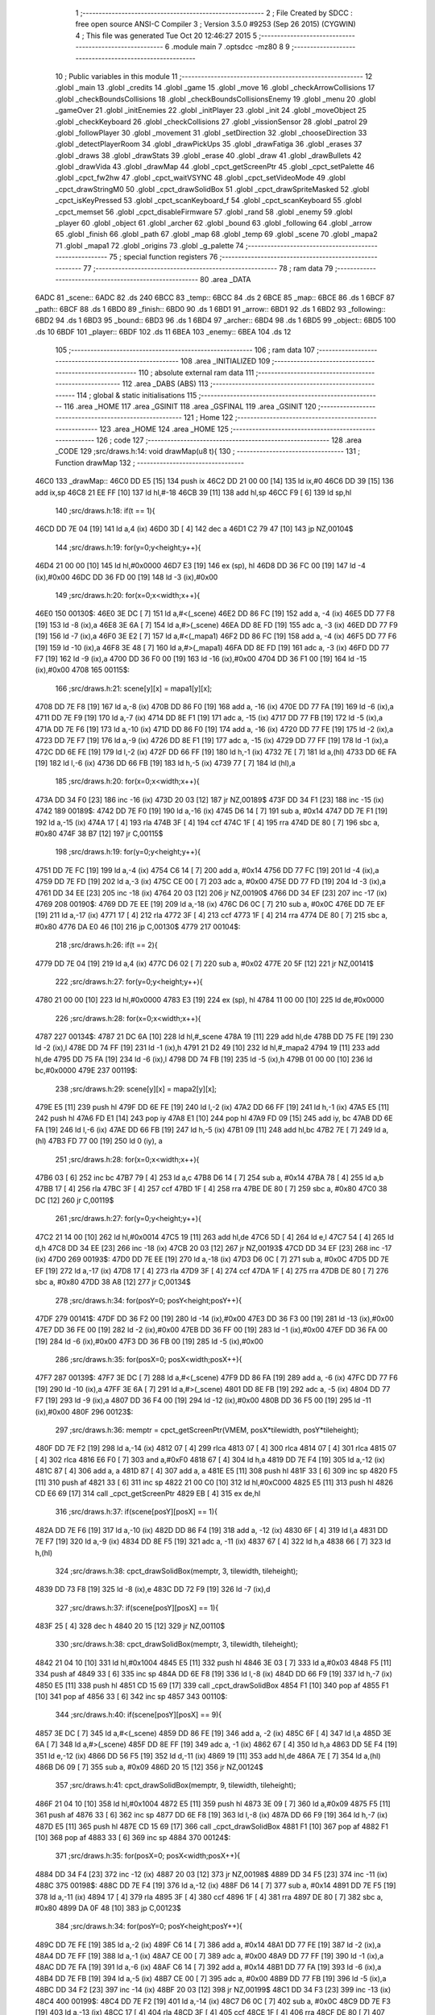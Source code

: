                               1 ;--------------------------------------------------------
                              2 ; File Created by SDCC : free open source ANSI-C Compiler
                              3 ; Version 3.5.0 #9253 (Sep 26 2015) (CYGWIN)
                              4 ; This file was generated Tue Oct 20 12:46:27 2015
                              5 ;--------------------------------------------------------
                              6 	.module main
                              7 	.optsdcc -mz80
                              8 	
                              9 ;--------------------------------------------------------
                             10 ; Public variables in this module
                             11 ;--------------------------------------------------------
                             12 	.globl _main
                             13 	.globl _credits
                             14 	.globl _game
                             15 	.globl _move
                             16 	.globl _checkArrowCollisions
                             17 	.globl _checkBoundsCollisions
                             18 	.globl _checkBoundsCollisionsEnemy
                             19 	.globl _menu
                             20 	.globl _gameOver
                             21 	.globl _initEnemies
                             22 	.globl _initPlayer
                             23 	.globl _init
                             24 	.globl _moveObject
                             25 	.globl _checkKeyboard
                             26 	.globl _checkCollisions
                             27 	.globl _vissionSensor
                             28 	.globl _patrol
                             29 	.globl _followPlayer
                             30 	.globl _movement
                             31 	.globl _setDirection
                             32 	.globl _chooseDirection
                             33 	.globl _detectPlayerRoom
                             34 	.globl _drawPickUps
                             35 	.globl _drawFatiga
                             36 	.globl _erases
                             37 	.globl _draws
                             38 	.globl _drawStats
                             39 	.globl _erase
                             40 	.globl _draw
                             41 	.globl _drawBullets
                             42 	.globl _drawVida
                             43 	.globl _drawMap
                             44 	.globl _cpct_getScreenPtr
                             45 	.globl _cpct_setPalette
                             46 	.globl _cpct_fw2hw
                             47 	.globl _cpct_waitVSYNC
                             48 	.globl _cpct_setVideoMode
                             49 	.globl _cpct_drawStringM0
                             50 	.globl _cpct_drawSolidBox
                             51 	.globl _cpct_drawSpriteMasked
                             52 	.globl _cpct_isKeyPressed
                             53 	.globl _cpct_scanKeyboard_f
                             54 	.globl _cpct_scanKeyboard
                             55 	.globl _cpct_memset
                             56 	.globl _cpct_disableFirmware
                             57 	.globl _rand
                             58 	.globl _enemy
                             59 	.globl _player
                             60 	.globl _object
                             61 	.globl _archer
                             62 	.globl _bound
                             63 	.globl _following
                             64 	.globl _arrow
                             65 	.globl _finish
                             66 	.globl _path
                             67 	.globl _map
                             68 	.globl _temp
                             69 	.globl _scene
                             70 	.globl _mapa2
                             71 	.globl _mapa1
                             72 	.globl _origins
                             73 	.globl _g_palette
                             74 ;--------------------------------------------------------
                             75 ; special function registers
                             76 ;--------------------------------------------------------
                             77 ;--------------------------------------------------------
                             78 ; ram data
                             79 ;--------------------------------------------------------
                             80 	.area _DATA
   6ADC                      81 _scene::
   6ADC                      82 	.ds 240
   6BCC                      83 _temp::
   6BCC                      84 	.ds 2
   6BCE                      85 _map::
   6BCE                      86 	.ds 1
   6BCF                      87 _path::
   6BCF                      88 	.ds 1
   6BD0                      89 _finish::
   6BD0                      90 	.ds 1
   6BD1                      91 _arrow::
   6BD1                      92 	.ds 1
   6BD2                      93 _following::
   6BD2                      94 	.ds 1
   6BD3                      95 _bound::
   6BD3                      96 	.ds 1
   6BD4                      97 _archer::
   6BD4                      98 	.ds 1
   6BD5                      99 _object::
   6BD5                     100 	.ds 10
   6BDF                     101 _player::
   6BDF                     102 	.ds 11
   6BEA                     103 _enemy::
   6BEA                     104 	.ds 12
                            105 ;--------------------------------------------------------
                            106 ; ram data
                            107 ;--------------------------------------------------------
                            108 	.area _INITIALIZED
                            109 ;--------------------------------------------------------
                            110 ; absolute external ram data
                            111 ;--------------------------------------------------------
                            112 	.area _DABS (ABS)
                            113 ;--------------------------------------------------------
                            114 ; global & static initialisations
                            115 ;--------------------------------------------------------
                            116 	.area _HOME
                            117 	.area _GSINIT
                            118 	.area _GSFINAL
                            119 	.area _GSINIT
                            120 ;--------------------------------------------------------
                            121 ; Home
                            122 ;--------------------------------------------------------
                            123 	.area _HOME
                            124 	.area _HOME
                            125 ;--------------------------------------------------------
                            126 ; code
                            127 ;--------------------------------------------------------
                            128 	.area _CODE
                            129 ;src/draws.h:14: void drawMap(u8 t){
                            130 ;	---------------------------------
                            131 ; Function drawMap
                            132 ; ---------------------------------
   46C0                     133 _drawMap::
   46C0 DD E5         [15]  134 	push	ix
   46C2 DD 21 00 00   [14]  135 	ld	ix,#0
   46C6 DD 39         [15]  136 	add	ix,sp
   46C8 21 EE FF      [10]  137 	ld	hl,#-18
   46CB 39            [11]  138 	add	hl,sp
   46CC F9            [ 6]  139 	ld	sp,hl
                            140 ;src/draws.h:18: if(t == 1){
   46CD DD 7E 04      [19]  141 	ld	a,4 (ix)
   46D0 3D            [ 4]  142 	dec	a
   46D1 C2 79 47      [10]  143 	jp	NZ,00104$
                            144 ;src/draws.h:19: for(y=0;y<height;y++){
   46D4 21 00 00      [10]  145 	ld	hl,#0x0000
   46D7 E3            [19]  146 	ex	(sp), hl
   46D8 DD 36 FC 00   [19]  147 	ld	-4 (ix),#0x00
   46DC DD 36 FD 00   [19]  148 	ld	-3 (ix),#0x00
                            149 ;src/draws.h:20: for(x=0;x<width;x++){
   46E0                     150 00130$:
   46E0 3E DC         [ 7]  151 	ld	a,#<(_scene)
   46E2 DD 86 FC      [19]  152 	add	a, -4 (ix)
   46E5 DD 77 F8      [19]  153 	ld	-8 (ix),a
   46E8 3E 6A         [ 7]  154 	ld	a,#>(_scene)
   46EA DD 8E FD      [19]  155 	adc	a, -3 (ix)
   46ED DD 77 F9      [19]  156 	ld	-7 (ix),a
   46F0 3E E2         [ 7]  157 	ld	a,#<(_mapa1)
   46F2 DD 86 FC      [19]  158 	add	a, -4 (ix)
   46F5 DD 77 F6      [19]  159 	ld	-10 (ix),a
   46F8 3E 48         [ 7]  160 	ld	a,#>(_mapa1)
   46FA DD 8E FD      [19]  161 	adc	a, -3 (ix)
   46FD DD 77 F7      [19]  162 	ld	-9 (ix),a
   4700 DD 36 F0 00   [19]  163 	ld	-16 (ix),#0x00
   4704 DD 36 F1 00   [19]  164 	ld	-15 (ix),#0x00
   4708                     165 00115$:
                            166 ;src/draws.h:21: scene[y][x] = mapa1[y][x];
   4708 DD 7E F8      [19]  167 	ld	a,-8 (ix)
   470B DD 86 F0      [19]  168 	add	a, -16 (ix)
   470E DD 77 FA      [19]  169 	ld	-6 (ix),a
   4711 DD 7E F9      [19]  170 	ld	a,-7 (ix)
   4714 DD 8E F1      [19]  171 	adc	a, -15 (ix)
   4717 DD 77 FB      [19]  172 	ld	-5 (ix),a
   471A DD 7E F6      [19]  173 	ld	a,-10 (ix)
   471D DD 86 F0      [19]  174 	add	a, -16 (ix)
   4720 DD 77 FE      [19]  175 	ld	-2 (ix),a
   4723 DD 7E F7      [19]  176 	ld	a,-9 (ix)
   4726 DD 8E F1      [19]  177 	adc	a, -15 (ix)
   4729 DD 77 FF      [19]  178 	ld	-1 (ix),a
   472C DD 6E FE      [19]  179 	ld	l,-2 (ix)
   472F DD 66 FF      [19]  180 	ld	h,-1 (ix)
   4732 7E            [ 7]  181 	ld	a,(hl)
   4733 DD 6E FA      [19]  182 	ld	l,-6 (ix)
   4736 DD 66 FB      [19]  183 	ld	h,-5 (ix)
   4739 77            [ 7]  184 	ld	(hl),a
                            185 ;src/draws.h:20: for(x=0;x<width;x++){
   473A DD 34 F0      [23]  186 	inc	-16 (ix)
   473D 20 03         [12]  187 	jr	NZ,00189$
   473F DD 34 F1      [23]  188 	inc	-15 (ix)
   4742                     189 00189$:
   4742 DD 7E F0      [19]  190 	ld	a,-16 (ix)
   4745 D6 14         [ 7]  191 	sub	a, #0x14
   4747 DD 7E F1      [19]  192 	ld	a,-15 (ix)
   474A 17            [ 4]  193 	rla
   474B 3F            [ 4]  194 	ccf
   474C 1F            [ 4]  195 	rra
   474D DE 80         [ 7]  196 	sbc	a, #0x80
   474F 38 B7         [12]  197 	jr	C,00115$
                            198 ;src/draws.h:19: for(y=0;y<height;y++){
   4751 DD 7E FC      [19]  199 	ld	a,-4 (ix)
   4754 C6 14         [ 7]  200 	add	a, #0x14
   4756 DD 77 FC      [19]  201 	ld	-4 (ix),a
   4759 DD 7E FD      [19]  202 	ld	a,-3 (ix)
   475C CE 00         [ 7]  203 	adc	a, #0x00
   475E DD 77 FD      [19]  204 	ld	-3 (ix),a
   4761 DD 34 EE      [23]  205 	inc	-18 (ix)
   4764 20 03         [12]  206 	jr	NZ,00190$
   4766 DD 34 EF      [23]  207 	inc	-17 (ix)
   4769                     208 00190$:
   4769 DD 7E EE      [19]  209 	ld	a,-18 (ix)
   476C D6 0C         [ 7]  210 	sub	a, #0x0C
   476E DD 7E EF      [19]  211 	ld	a,-17 (ix)
   4771 17            [ 4]  212 	rla
   4772 3F            [ 4]  213 	ccf
   4773 1F            [ 4]  214 	rra
   4774 DE 80         [ 7]  215 	sbc	a, #0x80
   4776 DA E0 46      [10]  216 	jp	C,00130$
   4779                     217 00104$:
                            218 ;src/draws.h:26: if(t == 2){
   4779 DD 7E 04      [19]  219 	ld	a,4 (ix)
   477C D6 02         [ 7]  220 	sub	a, #0x02
   477E 20 5F         [12]  221 	jr	NZ,00141$
                            222 ;src/draws.h:27: for(y=0;y<height;y++){
   4780 21 00 00      [10]  223 	ld	hl,#0x0000
   4783 E3            [19]  224 	ex	(sp), hl
   4784 11 00 00      [10]  225 	ld	de,#0x0000
                            226 ;src/draws.h:28: for(x=0;x<width;x++){
   4787                     227 00134$:
   4787 21 DC 6A      [10]  228 	ld	hl,#_scene
   478A 19            [11]  229 	add	hl,de
   478B DD 75 FE      [19]  230 	ld	-2 (ix),l
   478E DD 74 FF      [19]  231 	ld	-1 (ix),h
   4791 21 D2 49      [10]  232 	ld	hl,#_mapa2
   4794 19            [11]  233 	add	hl,de
   4795 DD 75 FA      [19]  234 	ld	-6 (ix),l
   4798 DD 74 FB      [19]  235 	ld	-5 (ix),h
   479B 01 00 00      [10]  236 	ld	bc,#0x0000
   479E                     237 00119$:
                            238 ;src/draws.h:29: scene[y][x] = mapa2[y][x];
   479E E5            [11]  239 	push	hl
   479F DD 6E FE      [19]  240 	ld	l,-2 (ix)
   47A2 DD 66 FF      [19]  241 	ld	h,-1 (ix)
   47A5 E5            [11]  242 	push	hl
   47A6 FD E1         [14]  243 	pop	iy
   47A8 E1            [10]  244 	pop	hl
   47A9 FD 09         [15]  245 	add	iy, bc
   47AB DD 6E FA      [19]  246 	ld	l,-6 (ix)
   47AE DD 66 FB      [19]  247 	ld	h,-5 (ix)
   47B1 09            [11]  248 	add	hl,bc
   47B2 7E            [ 7]  249 	ld	a,(hl)
   47B3 FD 77 00      [19]  250 	ld	0 (iy), a
                            251 ;src/draws.h:28: for(x=0;x<width;x++){
   47B6 03            [ 6]  252 	inc	bc
   47B7 79            [ 4]  253 	ld	a,c
   47B8 D6 14         [ 7]  254 	sub	a, #0x14
   47BA 78            [ 4]  255 	ld	a,b
   47BB 17            [ 4]  256 	rla
   47BC 3F            [ 4]  257 	ccf
   47BD 1F            [ 4]  258 	rra
   47BE DE 80         [ 7]  259 	sbc	a, #0x80
   47C0 38 DC         [12]  260 	jr	C,00119$
                            261 ;src/draws.h:27: for(y=0;y<height;y++){
   47C2 21 14 00      [10]  262 	ld	hl,#0x0014
   47C5 19            [11]  263 	add	hl,de
   47C6 5D            [ 4]  264 	ld	e,l
   47C7 54            [ 4]  265 	ld	d,h
   47C8 DD 34 EE      [23]  266 	inc	-18 (ix)
   47CB 20 03         [12]  267 	jr	NZ,00193$
   47CD DD 34 EF      [23]  268 	inc	-17 (ix)
   47D0                     269 00193$:
   47D0 DD 7E EE      [19]  270 	ld	a,-18 (ix)
   47D3 D6 0C         [ 7]  271 	sub	a, #0x0C
   47D5 DD 7E EF      [19]  272 	ld	a,-17 (ix)
   47D8 17            [ 4]  273 	rla
   47D9 3F            [ 4]  274 	ccf
   47DA 1F            [ 4]  275 	rra
   47DB DE 80         [ 7]  276 	sbc	a, #0x80
   47DD 38 A8         [12]  277 	jr	C,00134$
                            278 ;src/draws.h:34: for(posY=0; posY<height;posY++){
   47DF                     279 00141$:
   47DF DD 36 F2 00   [19]  280 	ld	-14 (ix),#0x00
   47E3 DD 36 F3 00   [19]  281 	ld	-13 (ix),#0x00
   47E7 DD 36 FE 00   [19]  282 	ld	-2 (ix),#0x00
   47EB DD 36 FF 00   [19]  283 	ld	-1 (ix),#0x00
   47EF DD 36 FA 00   [19]  284 	ld	-6 (ix),#0x00
   47F3 DD 36 FB 00   [19]  285 	ld	-5 (ix),#0x00
                            286 ;src/draws.h:35: for(posX=0; posX<width;posX++){
   47F7                     287 00139$:
   47F7 3E DC         [ 7]  288 	ld	a,#<(_scene)
   47F9 DD 86 FA      [19]  289 	add	a, -6 (ix)
   47FC DD 77 F6      [19]  290 	ld	-10 (ix),a
   47FF 3E 6A         [ 7]  291 	ld	a,#>(_scene)
   4801 DD 8E FB      [19]  292 	adc	a, -5 (ix)
   4804 DD 77 F7      [19]  293 	ld	-9 (ix),a
   4807 DD 36 F4 00   [19]  294 	ld	-12 (ix),#0x00
   480B DD 36 F5 00   [19]  295 	ld	-11 (ix),#0x00
   480F                     296 00123$:
                            297 ;src/draws.h:36: memptr = cpct_getScreenPtr(VMEM, posX*tilewidth, posY*tileheight);
   480F DD 7E F2      [19]  298 	ld	a,-14 (ix)
   4812 07            [ 4]  299 	rlca
   4813 07            [ 4]  300 	rlca
   4814 07            [ 4]  301 	rlca
   4815 07            [ 4]  302 	rlca
   4816 E6 F0         [ 7]  303 	and	a,#0xF0
   4818 67            [ 4]  304 	ld	h,a
   4819 DD 7E F4      [19]  305 	ld	a,-12 (ix)
   481C 87            [ 4]  306 	add	a, a
   481D 87            [ 4]  307 	add	a, a
   481E E5            [11]  308 	push	hl
   481F 33            [ 6]  309 	inc	sp
   4820 F5            [11]  310 	push	af
   4821 33            [ 6]  311 	inc	sp
   4822 21 00 C0      [10]  312 	ld	hl,#0xC000
   4825 E5            [11]  313 	push	hl
   4826 CD E6 69      [17]  314 	call	_cpct_getScreenPtr
   4829 EB            [ 4]  315 	ex	de,hl
                            316 ;src/draws.h:37: if(scene[posY][posX] == 1){
   482A DD 7E F6      [19]  317 	ld	a,-10 (ix)
   482D DD 86 F4      [19]  318 	add	a, -12 (ix)
   4830 6F            [ 4]  319 	ld	l,a
   4831 DD 7E F7      [19]  320 	ld	a,-9 (ix)
   4834 DD 8E F5      [19]  321 	adc	a, -11 (ix)
   4837 67            [ 4]  322 	ld	h,a
   4838 66            [ 7]  323 	ld	h,(hl)
                            324 ;src/draws.h:38: cpct_drawSolidBox(memptr, 3, tilewidth, tileheight);
   4839 DD 73 F8      [19]  325 	ld	-8 (ix),e
   483C DD 72 F9      [19]  326 	ld	-7 (ix),d
                            327 ;src/draws.h:37: if(scene[posY][posX] == 1){
   483F 25            [ 4]  328 	dec	h
   4840 20 15         [12]  329 	jr	NZ,00110$
                            330 ;src/draws.h:38: cpct_drawSolidBox(memptr, 3, tilewidth, tileheight);
   4842 21 04 10      [10]  331 	ld	hl,#0x1004
   4845 E5            [11]  332 	push	hl
   4846 3E 03         [ 7]  333 	ld	a,#0x03
   4848 F5            [11]  334 	push	af
   4849 33            [ 6]  335 	inc	sp
   484A DD 6E F8      [19]  336 	ld	l,-8 (ix)
   484D DD 66 F9      [19]  337 	ld	h,-7 (ix)
   4850 E5            [11]  338 	push	hl
   4851 CD 15 69      [17]  339 	call	_cpct_drawSolidBox
   4854 F1            [10]  340 	pop	af
   4855 F1            [10]  341 	pop	af
   4856 33            [ 6]  342 	inc	sp
   4857                     343 00110$:
                            344 ;src/draws.h:40: if(scene[posY][posX] == 9){
   4857 3E DC         [ 7]  345 	ld	a,#<(_scene)
   4859 DD 86 FE      [19]  346 	add	a, -2 (ix)
   485C 6F            [ 4]  347 	ld	l,a
   485D 3E 6A         [ 7]  348 	ld	a,#>(_scene)
   485F DD 8E FF      [19]  349 	adc	a, -1 (ix)
   4862 67            [ 4]  350 	ld	h,a
   4863 DD 5E F4      [19]  351 	ld	e,-12 (ix)
   4866 DD 56 F5      [19]  352 	ld	d,-11 (ix)
   4869 19            [11]  353 	add	hl,de
   486A 7E            [ 7]  354 	ld	a,(hl)
   486B D6 09         [ 7]  355 	sub	a, #0x09
   486D 20 15         [12]  356 	jr	NZ,00124$
                            357 ;src/draws.h:41: cpct_drawSolidBox(memptr, 9, tilewidth, tileheight);
   486F 21 04 10      [10]  358 	ld	hl,#0x1004
   4872 E5            [11]  359 	push	hl
   4873 3E 09         [ 7]  360 	ld	a,#0x09
   4875 F5            [11]  361 	push	af
   4876 33            [ 6]  362 	inc	sp
   4877 DD 6E F8      [19]  363 	ld	l,-8 (ix)
   487A DD 66 F9      [19]  364 	ld	h,-7 (ix)
   487D E5            [11]  365 	push	hl
   487E CD 15 69      [17]  366 	call	_cpct_drawSolidBox
   4881 F1            [10]  367 	pop	af
   4882 F1            [10]  368 	pop	af
   4883 33            [ 6]  369 	inc	sp
   4884                     370 00124$:
                            371 ;src/draws.h:35: for(posX=0; posX<width;posX++){
   4884 DD 34 F4      [23]  372 	inc	-12 (ix)
   4887 20 03         [12]  373 	jr	NZ,00198$
   4889 DD 34 F5      [23]  374 	inc	-11 (ix)
   488C                     375 00198$:
   488C DD 7E F4      [19]  376 	ld	a,-12 (ix)
   488F D6 14         [ 7]  377 	sub	a, #0x14
   4891 DD 7E F5      [19]  378 	ld	a,-11 (ix)
   4894 17            [ 4]  379 	rla
   4895 3F            [ 4]  380 	ccf
   4896 1F            [ 4]  381 	rra
   4897 DE 80         [ 7]  382 	sbc	a, #0x80
   4899 DA 0F 48      [10]  383 	jp	C,00123$
                            384 ;src/draws.h:34: for(posY=0; posY<height;posY++){
   489C DD 7E FE      [19]  385 	ld	a,-2 (ix)
   489F C6 14         [ 7]  386 	add	a, #0x14
   48A1 DD 77 FE      [19]  387 	ld	-2 (ix),a
   48A4 DD 7E FF      [19]  388 	ld	a,-1 (ix)
   48A7 CE 00         [ 7]  389 	adc	a, #0x00
   48A9 DD 77 FF      [19]  390 	ld	-1 (ix),a
   48AC DD 7E FA      [19]  391 	ld	a,-6 (ix)
   48AF C6 14         [ 7]  392 	add	a, #0x14
   48B1 DD 77 FA      [19]  393 	ld	-6 (ix),a
   48B4 DD 7E FB      [19]  394 	ld	a,-5 (ix)
   48B7 CE 00         [ 7]  395 	adc	a, #0x00
   48B9 DD 77 FB      [19]  396 	ld	-5 (ix),a
   48BC DD 34 F2      [23]  397 	inc	-14 (ix)
   48BF 20 03         [12]  398 	jr	NZ,00199$
   48C1 DD 34 F3      [23]  399 	inc	-13 (ix)
   48C4                     400 00199$:
   48C4 DD 7E F2      [19]  401 	ld	a,-14 (ix)
   48C7 D6 0C         [ 7]  402 	sub	a, #0x0C
   48C9 DD 7E F3      [19]  403 	ld	a,-13 (ix)
   48CC 17            [ 4]  404 	rla
   48CD 3F            [ 4]  405 	ccf
   48CE 1F            [ 4]  406 	rra
   48CF DE 80         [ 7]  407 	sbc	a, #0x80
   48D1 DA F7 47      [10]  408 	jp	C,00139$
   48D4 DD F9         [10]  409 	ld	sp, ix
   48D6 DD E1         [14]  410 	pop	ix
   48D8 C9            [10]  411 	ret
   48D9                     412 _g_palette:
   48D9 00                  413 	.db #0x00	; 0
   48DA 1A                  414 	.db #0x1A	; 26
   48DB 06                  415 	.db #0x06	; 6
   48DC 0D                  416 	.db #0x0D	; 13
   48DD 00                  417 	.db 0x00
   48DE                     418 _origins:
   48DE 00                  419 	.db #0x00	; 0
   48DF 50                  420 	.db #0x50	; 80	'P'
   48E0 34                  421 	.db #0x34	; 52	'4'
   48E1 50                  422 	.db #0x50	; 80	'P'
   48E2                     423 _mapa1:
   48E2 01                  424 	.db #0x01	; 1
   48E3 01                  425 	.db #0x01	; 1
   48E4 01                  426 	.db #0x01	; 1
   48E5 01                  427 	.db #0x01	; 1
   48E6 01                  428 	.db #0x01	; 1
   48E7 01                  429 	.db #0x01	; 1
   48E8 01                  430 	.db #0x01	; 1
   48E9 01                  431 	.db #0x01	; 1
   48EA 01                  432 	.db #0x01	; 1
   48EB 01                  433 	.db #0x01	; 1
   48EC 01                  434 	.db #0x01	; 1
   48ED 01                  435 	.db #0x01	; 1
   48EE 01                  436 	.db #0x01	; 1
   48EF 01                  437 	.db #0x01	; 1
   48F0 01                  438 	.db #0x01	; 1
   48F1 01                  439 	.db #0x01	; 1
   48F2 01                  440 	.db #0x01	; 1
   48F3 01                  441 	.db #0x01	; 1
   48F4 01                  442 	.db #0x01	; 1
   48F5 01                  443 	.db #0x01	; 1
   48F6 01                  444 	.db #0x01	; 1
   48F7 00                  445 	.db #0x00	; 0
   48F8 05                  446 	.db #0x05	; 5
   48F9 00                  447 	.db #0x00	; 0
   48FA 00                  448 	.db #0x00	; 0
   48FB 00                  449 	.db #0x00	; 0
   48FC 00                  450 	.db #0x00	; 0
   48FD 00                  451 	.db #0x00	; 0
   48FE 00                  452 	.db #0x00	; 0
   48FF 00                  453 	.db #0x00	; 0
   4900 00                  454 	.db #0x00	; 0
   4901 00                  455 	.db #0x00	; 0
   4902 00                  456 	.db #0x00	; 0
   4903 00                  457 	.db #0x00	; 0
   4904 00                  458 	.db #0x00	; 0
   4905 00                  459 	.db #0x00	; 0
   4906 00                  460 	.db #0x00	; 0
   4907 00                  461 	.db #0x00	; 0
   4908 00                  462 	.db #0x00	; 0
   4909 01                  463 	.db #0x01	; 1
   490A 01                  464 	.db #0x01	; 1
   490B 00                  465 	.db #0x00	; 0
   490C 00                  466 	.db #0x00	; 0
   490D 00                  467 	.db #0x00	; 0
   490E 00                  468 	.db #0x00	; 0
   490F 00                  469 	.db #0x00	; 0
   4910 00                  470 	.db #0x00	; 0
   4911 00                  471 	.db #0x00	; 0
   4912 00                  472 	.db #0x00	; 0
   4913 00                  473 	.db #0x00	; 0
   4914 00                  474 	.db #0x00	; 0
   4915 00                  475 	.db #0x00	; 0
   4916 00                  476 	.db #0x00	; 0
   4917 00                  477 	.db #0x00	; 0
   4918 00                  478 	.db #0x00	; 0
   4919 00                  479 	.db #0x00	; 0
   491A 00                  480 	.db #0x00	; 0
   491B 00                  481 	.db #0x00	; 0
   491C 00                  482 	.db #0x00	; 0
   491D 01                  483 	.db #0x01	; 1
   491E 01                  484 	.db #0x01	; 1
   491F 01                  485 	.db #0x01	; 1
   4920 01                  486 	.db #0x01	; 1
   4921 01                  487 	.db #0x01	; 1
   4922 01                  488 	.db #0x01	; 1
   4923 01                  489 	.db #0x01	; 1
   4924 01                  490 	.db #0x01	; 1
   4925 01                  491 	.db #0x01	; 1
   4926 01                  492 	.db #0x01	; 1
   4927 01                  493 	.db #0x01	; 1
   4928 01                  494 	.db #0x01	; 1
   4929 01                  495 	.db #0x01	; 1
   492A 01                  496 	.db #0x01	; 1
   492B 01                  497 	.db #0x01	; 1
   492C 01                  498 	.db #0x01	; 1
   492D 00                  499 	.db #0x00	; 0
   492E 00                  500 	.db #0x00	; 0
   492F 01                  501 	.db #0x01	; 1
   4930 01                  502 	.db #0x01	; 1
   4931 01                  503 	.db #0x01	; 1
   4932 01                  504 	.db #0x01	; 1
   4933 00                  505 	.db #0x00	; 0
   4934 00                  506 	.db #0x00	; 0
   4935 00                  507 	.db #0x00	; 0
   4936 00                  508 	.db #0x00	; 0
   4937 00                  509 	.db #0x00	; 0
   4938 00                  510 	.db #0x00	; 0
   4939 00                  511 	.db #0x00	; 0
   493A 00                  512 	.db #0x00	; 0
   493B 00                  513 	.db #0x00	; 0
   493C 00                  514 	.db #0x00	; 0
   493D 01                  515 	.db #0x01	; 1
   493E 03                  516 	.db #0x03	; 3
   493F 03                  517 	.db #0x03	; 3
   4940 03                  518 	.db #0x03	; 3
   4941 03                  519 	.db #0x03	; 3
   4942 03                  520 	.db #0x03	; 3
   4943 03                  521 	.db #0x03	; 3
   4944 03                  522 	.db #0x03	; 3
   4945 01                  523 	.db #0x01	; 1
   4946 00                  524 	.db #0x00	; 0
   4947 00                  525 	.db #0x00	; 0
   4948 01                  526 	.db #0x01	; 1
   4949 01                  527 	.db #0x01	; 1
   494A 00                  528 	.db #0x00	; 0
   494B 01                  529 	.db #0x01	; 1
   494C 01                  530 	.db #0x01	; 1
   494D 01                  531 	.db #0x01	; 1
   494E 00                  532 	.db #0x00	; 0
   494F 00                  533 	.db #0x00	; 0
   4950 00                  534 	.db #0x00	; 0
   4951 01                  535 	.db #0x01	; 1
   4952 03                  536 	.db #0x03	; 3
   4953 03                  537 	.db #0x03	; 3
   4954 03                  538 	.db #0x03	; 3
   4955 03                  539 	.db #0x03	; 3
   4956 03                  540 	.db #0x03	; 3
   4957 03                  541 	.db #0x03	; 3
   4958 03                  542 	.db #0x03	; 3
   4959 01                  543 	.db #0x01	; 1
   495A 01                  544 	.db #0x01	; 1
   495B 00                  545 	.db #0x00	; 0
   495C 01                  546 	.db #0x01	; 1
   495D 00                  547 	.db #0x00	; 0
   495E 00                  548 	.db #0x00	; 0
   495F 00                  549 	.db #0x00	; 0
   4960 00                  550 	.db #0x00	; 0
   4961 01                  551 	.db #0x01	; 1
   4962 00                  552 	.db #0x00	; 0
   4963 00                  553 	.db #0x00	; 0
   4964 00                  554 	.db #0x00	; 0
   4965 01                  555 	.db #0x01	; 1
   4966 03                  556 	.db #0x03	; 3
   4967 03                  557 	.db #0x03	; 3
   4968 03                  558 	.db #0x03	; 3
   4969 03                  559 	.db #0x03	; 3
   496A 03                  560 	.db #0x03	; 3
   496B 03                  561 	.db #0x03	; 3
   496C 03                  562 	.db #0x03	; 3
   496D 01                  563 	.db #0x01	; 1
   496E 01                  564 	.db #0x01	; 1
   496F 00                  565 	.db #0x00	; 0
   4970 01                  566 	.db #0x01	; 1
   4971 00                  567 	.db #0x00	; 0
   4972 00                  568 	.db #0x00	; 0
   4973 00                  569 	.db #0x00	; 0
   4974 00                  570 	.db #0x00	; 0
   4975 01                  571 	.db #0x01	; 1
   4976 00                  572 	.db #0x00	; 0
   4977 00                  573 	.db #0x00	; 0
   4978 00                  574 	.db #0x00	; 0
   4979 01                  575 	.db #0x01	; 1
   497A 03                  576 	.db #0x03	; 3
   497B 03                  577 	.db #0x03	; 3
   497C 03                  578 	.db #0x03	; 3
   497D 03                  579 	.db #0x03	; 3
   497E 03                  580 	.db #0x03	; 3
   497F 03                  581 	.db #0x03	; 3
   4980 03                  582 	.db #0x03	; 3
   4981 01                  583 	.db #0x01	; 1
   4982 01                  584 	.db #0x01	; 1
   4983 00                  585 	.db #0x00	; 0
   4984 01                  586 	.db #0x01	; 1
   4985 00                  587 	.db #0x00	; 0
   4986 00                  588 	.db #0x00	; 0
   4987 00                  589 	.db #0x00	; 0
   4988 00                  590 	.db #0x00	; 0
   4989 01                  591 	.db #0x01	; 1
   498A 00                  592 	.db #0x00	; 0
   498B 00                  593 	.db #0x00	; 0
   498C 00                  594 	.db #0x00	; 0
   498D 01                  595 	.db #0x01	; 1
   498E 03                  596 	.db #0x03	; 3
   498F 03                  597 	.db #0x03	; 3
   4990 03                  598 	.db #0x03	; 3
   4991 03                  599 	.db #0x03	; 3
   4992 03                  600 	.db #0x03	; 3
   4993 03                  601 	.db #0x03	; 3
   4994 03                  602 	.db #0x03	; 3
   4995 01                  603 	.db #0x01	; 1
   4996 01                  604 	.db #0x01	; 1
   4997 00                  605 	.db #0x00	; 0
   4998 01                  606 	.db #0x01	; 1
   4999 00                  607 	.db #0x00	; 0
   499A 00                  608 	.db #0x00	; 0
   499B 00                  609 	.db #0x00	; 0
   499C 00                  610 	.db #0x00	; 0
   499D 01                  611 	.db #0x01	; 1
   499E 00                  612 	.db #0x00	; 0
   499F 00                  613 	.db #0x00	; 0
   49A0 00                  614 	.db #0x00	; 0
   49A1 01                  615 	.db #0x01	; 1
   49A2 03                  616 	.db #0x03	; 3
   49A3 03                  617 	.db #0x03	; 3
   49A4 03                  618 	.db #0x03	; 3
   49A5 03                  619 	.db #0x03	; 3
   49A6 03                  620 	.db #0x03	; 3
   49A7 03                  621 	.db #0x03	; 3
   49A8 03                  622 	.db #0x03	; 3
   49A9 01                  623 	.db #0x01	; 1
   49AA 01                  624 	.db #0x01	; 1
   49AB 02                  625 	.db #0x02	; 2
   49AC 01                  626 	.db #0x01	; 1
   49AD 00                  627 	.db #0x00	; 0
   49AE 00                  628 	.db #0x00	; 0
   49AF 00                  629 	.db #0x00	; 0
   49B0 00                  630 	.db #0x00	; 0
   49B1 01                  631 	.db #0x01	; 1
   49B2 00                  632 	.db #0x00	; 0
   49B3 00                  633 	.db #0x00	; 0
   49B4 00                  634 	.db #0x00	; 0
   49B5 0A                  635 	.db #0x0A	; 10
   49B6 03                  636 	.db #0x03	; 3
   49B7 03                  637 	.db #0x03	; 3
   49B8 03                  638 	.db #0x03	; 3
   49B9 03                  639 	.db #0x03	; 3
   49BA 03                  640 	.db #0x03	; 3
   49BB 03                  641 	.db #0x03	; 3
   49BC 03                  642 	.db #0x03	; 3
   49BD 01                  643 	.db #0x01	; 1
   49BE 01                  644 	.db #0x01	; 1
   49BF 01                  645 	.db #0x01	; 1
   49C0 01                  646 	.db #0x01	; 1
   49C1 01                  647 	.db #0x01	; 1
   49C2 01                  648 	.db #0x01	; 1
   49C3 01                  649 	.db #0x01	; 1
   49C4 01                  650 	.db #0x01	; 1
   49C5 01                  651 	.db #0x01	; 1
   49C6 01                  652 	.db #0x01	; 1
   49C7 01                  653 	.db #0x01	; 1
   49C8 01                  654 	.db #0x01	; 1
   49C9 01                  655 	.db #0x01	; 1
   49CA 01                  656 	.db #0x01	; 1
   49CB 01                  657 	.db #0x01	; 1
   49CC 01                  658 	.db #0x01	; 1
   49CD 09                  659 	.db #0x09	; 9
   49CE 09                  660 	.db #0x09	; 9
   49CF 01                  661 	.db #0x01	; 1
   49D0 01                  662 	.db #0x01	; 1
   49D1 01                  663 	.db #0x01	; 1
   49D2                     664 _mapa2:
   49D2 01                  665 	.db #0x01	; 1
   49D3 01                  666 	.db #0x01	; 1
   49D4 01                  667 	.db #0x01	; 1
   49D5 01                  668 	.db #0x01	; 1
   49D6 01                  669 	.db #0x01	; 1
   49D7 01                  670 	.db #0x01	; 1
   49D8 01                  671 	.db #0x01	; 1
   49D9 01                  672 	.db #0x01	; 1
   49DA 01                  673 	.db #0x01	; 1
   49DB 01                  674 	.db #0x01	; 1
   49DC 01                  675 	.db #0x01	; 1
   49DD 01                  676 	.db #0x01	; 1
   49DE 01                  677 	.db #0x01	; 1
   49DF 01                  678 	.db #0x01	; 1
   49E0 01                  679 	.db #0x01	; 1
   49E1 01                  680 	.db #0x01	; 1
   49E2 01                  681 	.db #0x01	; 1
   49E3 01                  682 	.db #0x01	; 1
   49E4 01                  683 	.db #0x01	; 1
   49E5 01                  684 	.db #0x01	; 1
   49E6 01                  685 	.db #0x01	; 1
   49E7 00                  686 	.db #0x00	; 0
   49E8 00                  687 	.db #0x00	; 0
   49E9 00                  688 	.db #0x00	; 0
   49EA 00                  689 	.db #0x00	; 0
   49EB 01                  690 	.db #0x01	; 1
   49EC 00                  691 	.db #0x00	; 0
   49ED 00                  692 	.db #0x00	; 0
   49EE 00                  693 	.db #0x00	; 0
   49EF 00                  694 	.db #0x00	; 0
   49F0 00                  695 	.db #0x00	; 0
   49F1 00                  696 	.db #0x00	; 0
   49F2 00                  697 	.db #0x00	; 0
   49F3 00                  698 	.db #0x00	; 0
   49F4 00                  699 	.db #0x00	; 0
   49F5 00                  700 	.db #0x00	; 0
   49F6 00                  701 	.db #0x00	; 0
   49F7 00                  702 	.db #0x00	; 0
   49F8 00                  703 	.db #0x00	; 0
   49F9 06                  704 	.db #0x06	; 6
   49FA 01                  705 	.db #0x01	; 1
   49FB 00                  706 	.db #0x00	; 0
   49FC 00                  707 	.db #0x00	; 0
   49FD 01                  708 	.db #0x01	; 1
   49FE 00                  709 	.db #0x00	; 0
   49FF 00                  710 	.db #0x00	; 0
   4A00 00                  711 	.db #0x00	; 0
   4A01 00                  712 	.db #0x00	; 0
   4A02 00                  713 	.db #0x00	; 0
   4A03 00                  714 	.db #0x00	; 0
   4A04 00                  715 	.db #0x00	; 0
   4A05 00                  716 	.db #0x00	; 0
   4A06 00                  717 	.db #0x00	; 0
   4A07 00                  718 	.db #0x00	; 0
   4A08 00                  719 	.db #0x00	; 0
   4A09 00                  720 	.db #0x00	; 0
   4A0A 00                  721 	.db #0x00	; 0
   4A0B 00                  722 	.db #0x00	; 0
   4A0C 00                  723 	.db #0x00	; 0
   4A0D 01                  724 	.db #0x01	; 1
   4A0E 01                  725 	.db #0x01	; 1
   4A0F 00                  726 	.db #0x00	; 0
   4A10 01                  727 	.db #0x01	; 1
   4A11 01                  728 	.db #0x01	; 1
   4A12 01                  729 	.db #0x01	; 1
   4A13 01                  730 	.db #0x01	; 1
   4A14 00                  731 	.db #0x00	; 0
   4A15 00                  732 	.db #0x00	; 0
   4A16 01                  733 	.db #0x01	; 1
   4A17 01                  734 	.db #0x01	; 1
   4A18 01                  735 	.db #0x01	; 1
   4A19 01                  736 	.db #0x01	; 1
   4A1A 01                  737 	.db #0x01	; 1
   4A1B 01                  738 	.db #0x01	; 1
   4A1C 01                  739 	.db #0x01	; 1
   4A1D 01                  740 	.db #0x01	; 1
   4A1E 01                  741 	.db #0x01	; 1
   4A1F 01                  742 	.db #0x01	; 1
   4A20 01                  743 	.db #0x01	; 1
   4A21 01                  744 	.db #0x01	; 1
   4A22 01                  745 	.db #0x01	; 1
   4A23 00                  746 	.db #0x00	; 0
   4A24 05                  747 	.db #0x05	; 5
   4A25 01                  748 	.db #0x01	; 1
   4A26 00                  749 	.db #0x00	; 0
   4A27 00                  750 	.db #0x00	; 0
   4A28 00                  751 	.db #0x00	; 0
   4A29 00                  752 	.db #0x00	; 0
   4A2A 00                  753 	.db #0x00	; 0
   4A2B 00                  754 	.db #0x00	; 0
   4A2C 00                  755 	.db #0x00	; 0
   4A2D 01                  756 	.db #0x01	; 1
   4A2E 00                  757 	.db #0x00	; 0
   4A2F 00                  758 	.db #0x00	; 0
   4A30 00                  759 	.db #0x00	; 0
   4A31 00                  760 	.db #0x00	; 0
   4A32 00                  761 	.db #0x00	; 0
   4A33 00                  762 	.db #0x00	; 0
   4A34 00                  763 	.db #0x00	; 0
   4A35 01                  764 	.db #0x01	; 1
   4A36 01                  765 	.db #0x01	; 1
   4A37 00                  766 	.db #0x00	; 0
   4A38 01                  767 	.db #0x01	; 1
   4A39 01                  768 	.db #0x01	; 1
   4A3A 00                  769 	.db #0x00	; 0
   4A3B 01                  770 	.db #0x01	; 1
   4A3C 01                  771 	.db #0x01	; 1
   4A3D 01                  772 	.db #0x01	; 1
   4A3E 02                  773 	.db #0x02	; 2
   4A3F 02                  774 	.db #0x02	; 2
   4A40 02                  775 	.db #0x02	; 2
   4A41 01                  776 	.db #0x01	; 1
   4A42 00                  777 	.db #0x00	; 0
   4A43 00                  778 	.db #0x00	; 0
   4A44 00                  779 	.db #0x00	; 0
   4A45 05                  780 	.db #0x05	; 5
   4A46 00                  781 	.db #0x00	; 0
   4A47 00                  782 	.db #0x00	; 0
   4A48 00                  783 	.db #0x00	; 0
   4A49 01                  784 	.db #0x01	; 1
   4A4A 01                  785 	.db #0x01	; 1
   4A4B 00                  786 	.db #0x00	; 0
   4A4C 01                  787 	.db #0x01	; 1
   4A4D 02                  788 	.db #0x02	; 2
   4A4E 02                  789 	.db #0x02	; 2
   4A4F 02                  790 	.db #0x02	; 2
   4A50 02                  791 	.db #0x02	; 2
   4A51 01                  792 	.db #0x01	; 1
   4A52 00                  793 	.db #0x00	; 0
   4A53 00                  794 	.db #0x00	; 0
   4A54 00                  795 	.db #0x00	; 0
   4A55 01                  796 	.db #0x01	; 1
   4A56 00                  797 	.db #0x00	; 0
   4A57 00                  798 	.db #0x00	; 0
   4A58 00                  799 	.db #0x00	; 0
   4A59 05                  800 	.db #0x05	; 5
   4A5A 00                  801 	.db #0x00	; 0
   4A5B 00                  802 	.db #0x00	; 0
   4A5C 00                  803 	.db #0x00	; 0
   4A5D 01                  804 	.db #0x01	; 1
   4A5E 01                  805 	.db #0x01	; 1
   4A5F 00                  806 	.db #0x00	; 0
   4A60 01                  807 	.db #0x01	; 1
   4A61 02                  808 	.db #0x02	; 2
   4A62 02                  809 	.db #0x02	; 2
   4A63 02                  810 	.db #0x02	; 2
   4A64 02                  811 	.db #0x02	; 2
   4A65 01                  812 	.db #0x01	; 1
   4A66 02                  813 	.db #0x02	; 2
   4A67 02                  814 	.db #0x02	; 2
   4A68 02                  815 	.db #0x02	; 2
   4A69 01                  816 	.db #0x01	; 1
   4A6A 00                  817 	.db #0x00	; 0
   4A6B 00                  818 	.db #0x00	; 0
   4A6C 00                  819 	.db #0x00	; 0
   4A6D 05                  820 	.db #0x05	; 5
   4A6E 00                  821 	.db #0x00	; 0
   4A6F 00                  822 	.db #0x00	; 0
   4A70 00                  823 	.db #0x00	; 0
   4A71 01                  824 	.db #0x01	; 1
   4A72 01                  825 	.db #0x01	; 1
   4A73 00                  826 	.db #0x00	; 0
   4A74 01                  827 	.db #0x01	; 1
   4A75 02                  828 	.db #0x02	; 2
   4A76 02                  829 	.db #0x02	; 2
   4A77 02                  830 	.db #0x02	; 2
   4A78 02                  831 	.db #0x02	; 2
   4A79 01                  832 	.db #0x01	; 1
   4A7A 00                  833 	.db #0x00	; 0
   4A7B 00                  834 	.db #0x00	; 0
   4A7C 00                  835 	.db #0x00	; 0
   4A7D 01                  836 	.db #0x01	; 1
   4A7E 00                  837 	.db #0x00	; 0
   4A7F 00                  838 	.db #0x00	; 0
   4A80 00                  839 	.db #0x00	; 0
   4A81 00                  840 	.db #0x00	; 0
   4A82 00                  841 	.db #0x00	; 0
   4A83 00                  842 	.db #0x00	; 0
   4A84 00                  843 	.db #0x00	; 0
   4A85 01                  844 	.db #0x01	; 1
   4A86 01                  845 	.db #0x01	; 1
   4A87 00                  846 	.db #0x00	; 0
   4A88 01                  847 	.db #0x01	; 1
   4A89 02                  848 	.db #0x02	; 2
   4A8A 02                  849 	.db #0x02	; 2
   4A8B 02                  850 	.db #0x02	; 2
   4A8C 02                  851 	.db #0x02	; 2
   4A8D 01                  852 	.db #0x01	; 1
   4A8E 02                  853 	.db #0x02	; 2
   4A8F 02                  854 	.db #0x02	; 2
   4A90 02                  855 	.db #0x02	; 2
   4A91 01                  856 	.db #0x01	; 1
   4A92 00                  857 	.db #0x00	; 0
   4A93 00                  858 	.db #0x00	; 0
   4A94 00                  859 	.db #0x00	; 0
   4A95 00                  860 	.db #0x00	; 0
   4A96 00                  861 	.db #0x00	; 0
   4A97 00                  862 	.db #0x00	; 0
   4A98 00                  863 	.db #0x00	; 0
   4A99 01                  864 	.db #0x01	; 1
   4A9A 01                  865 	.db #0x01	; 1
   4A9B 05                  866 	.db #0x05	; 5
   4A9C 01                  867 	.db #0x01	; 1
   4A9D 02                  868 	.db #0x02	; 2
   4A9E 02                  869 	.db #0x02	; 2
   4A9F 02                  870 	.db #0x02	; 2
   4AA0 02                  871 	.db #0x02	; 2
   4AA1 01                  872 	.db #0x01	; 1
   4AA2 00                  873 	.db #0x00	; 0
   4AA3 00                  874 	.db #0x00	; 0
   4AA4 00                  875 	.db #0x00	; 0
   4AA5 00                  876 	.db #0x00	; 0
   4AA6 00                  877 	.db #0x00	; 0
   4AA7 00                  878 	.db #0x00	; 0
   4AA8 00                  879 	.db #0x00	; 0
   4AA9 00                  880 	.db #0x00	; 0
   4AAA 00                  881 	.db #0x00	; 0
   4AAB 00                  882 	.db #0x00	; 0
   4AAC 00                  883 	.db #0x00	; 0
   4AAD 01                  884 	.db #0x01	; 1
   4AAE 01                  885 	.db #0x01	; 1
   4AAF 01                  886 	.db #0x01	; 1
   4AB0 01                  887 	.db #0x01	; 1
   4AB1 01                  888 	.db #0x01	; 1
   4AB2 01                  889 	.db #0x01	; 1
   4AB3 01                  890 	.db #0x01	; 1
   4AB4 01                  891 	.db #0x01	; 1
   4AB5 01                  892 	.db #0x01	; 1
   4AB6 01                  893 	.db #0x01	; 1
   4AB7 01                  894 	.db #0x01	; 1
   4AB8 01                  895 	.db #0x01	; 1
   4AB9 01                  896 	.db #0x01	; 1
   4ABA 01                  897 	.db #0x01	; 1
   4ABB 01                  898 	.db #0x01	; 1
   4ABC 01                  899 	.db #0x01	; 1
   4ABD 00                  900 	.db #0x00	; 0
   4ABE 01                  901 	.db #0x01	; 1
   4ABF 01                  902 	.db #0x01	; 1
   4AC0 01                  903 	.db #0x01	; 1
   4AC1 01                  904 	.db #0x01	; 1
                            905 ;src/draws.h:48: void drawVida(u8 life,u8 pos){
                            906 ;	---------------------------------
                            907 ; Function drawVida
                            908 ; ---------------------------------
   4AC2                     909 _drawVida::
   4AC2 DD E5         [15]  910 	push	ix
   4AC4 DD 21 00 00   [14]  911 	ld	ix,#0
   4AC8 DD 39         [15]  912 	add	ix,sp
                            913 ;src/draws.h:51: u8 p = pos;
   4ACA DD 56 05      [19]  914 	ld	d,5 (ix)
                            915 ;src/draws.h:53: for(i=1;i<=3;i++){
   4ACD 1E 01         [ 7]  916 	ld	e,#0x01
   4ACF                     917 00105$:
                            918 ;src/draws.h:54: memptr = cpct_getScreenPtr(VMEM,p,192);
   4ACF D5            [11]  919 	push	de
   4AD0 3E C0         [ 7]  920 	ld	a,#0xC0
   4AD2 F5            [11]  921 	push	af
   4AD3 33            [ 6]  922 	inc	sp
   4AD4 D5            [11]  923 	push	de
   4AD5 33            [ 6]  924 	inc	sp
   4AD6 21 00 C0      [10]  925 	ld	hl,#0xC000
   4AD9 E5            [11]  926 	push	hl
   4ADA CD E6 69      [17]  927 	call	_cpct_getScreenPtr
   4ADD D1            [10]  928 	pop	de
                            929 ;src/draws.h:55: p+=5;
   4ADE 7A            [ 4]  930 	ld	a,d
   4ADF C6 05         [ 7]  931 	add	a, #0x05
   4AE1 57            [ 4]  932 	ld	d,a
                            933 ;src/draws.h:56: if(i<=life)  cpct_drawSpriteMasked(corazon_lleno, memptr, 4, 8);
   4AE2 4D            [ 4]  934 	ld	c, l
   4AE3 44            [ 4]  935 	ld	b, h
   4AE4 DD 7E 04      [19]  936 	ld	a,4 (ix)
   4AE7 93            [ 4]  937 	sub	a, e
   4AE8 38 10         [12]  938 	jr	C,00102$
   4AEA D5            [11]  939 	push	de
   4AEB 21 04 08      [10]  940 	ld	hl,#0x0804
   4AEE E5            [11]  941 	push	hl
   4AEF C5            [11]  942 	push	bc
   4AF0 21 00 46      [10]  943 	ld	hl,#_corazon_lleno
   4AF3 E5            [11]  944 	push	hl
   4AF4 CD 8F 68      [17]  945 	call	_cpct_drawSpriteMasked
   4AF7 D1            [10]  946 	pop	de
   4AF8 18 20         [12]  947 	jr	00106$
   4AFA                     948 00102$:
                            949 ;src/draws.h:58: cpct_drawSolidBox(memptr,0,4,8);
   4AFA C5            [11]  950 	push	bc
   4AFB D5            [11]  951 	push	de
   4AFC 21 04 08      [10]  952 	ld	hl,#0x0804
   4AFF E5            [11]  953 	push	hl
   4B00 AF            [ 4]  954 	xor	a, a
   4B01 F5            [11]  955 	push	af
   4B02 33            [ 6]  956 	inc	sp
   4B03 C5            [11]  957 	push	bc
   4B04 CD 15 69      [17]  958 	call	_cpct_drawSolidBox
   4B07 F1            [10]  959 	pop	af
   4B08 F1            [10]  960 	pop	af
   4B09 33            [ 6]  961 	inc	sp
   4B0A D1            [10]  962 	pop	de
   4B0B C1            [10]  963 	pop	bc
                            964 ;src/draws.h:59: cpct_drawSpriteMasked(corazon_roto, memptr, 4, 8);
   4B0C D5            [11]  965 	push	de
   4B0D 21 04 08      [10]  966 	ld	hl,#0x0804
   4B10 E5            [11]  967 	push	hl
   4B11 C5            [11]  968 	push	bc
   4B12 21 40 46      [10]  969 	ld	hl,#_corazon_roto
   4B15 E5            [11]  970 	push	hl
   4B16 CD 8F 68      [17]  971 	call	_cpct_drawSpriteMasked
   4B19 D1            [10]  972 	pop	de
   4B1A                     973 00106$:
                            974 ;src/draws.h:53: for(i=1;i<=3;i++){
   4B1A 1C            [ 4]  975 	inc	e
   4B1B 3E 03         [ 7]  976 	ld	a,#0x03
   4B1D 93            [ 4]  977 	sub	a, e
   4B1E 30 AF         [12]  978 	jr	NC,00105$
   4B20 DD E1         [14]  979 	pop	ix
   4B22 C9            [10]  980 	ret
                            981 ;src/draws.h:65: void drawBullets(u8 bullet,u8 pos){
                            982 ;	---------------------------------
                            983 ; Function drawBullets
                            984 ; ---------------------------------
   4B23                     985 _drawBullets::
   4B23 DD E5         [15]  986 	push	ix
   4B25 DD 21 00 00   [14]  987 	ld	ix,#0
   4B29 DD 39         [15]  988 	add	ix,sp
   4B2B 3B            [ 6]  989 	dec	sp
                            990 ;src/draws.h:67: int p = pos;
   4B2C DD 4E 05      [19]  991 	ld	c,5 (ix)
   4B2F 06 00         [ 7]  992 	ld	b,#0x00
                            993 ;src/draws.h:69: for(i=1;i<=3;i++){
   4B31 DD 36 FF 01   [19]  994 	ld	-1 (ix),#0x01
   4B35                     995 00105$:
                            996 ;src/draws.h:70: memptr = cpct_getScreenPtr(VMEM,p,192);
   4B35 51            [ 4]  997 	ld	d,c
   4B36 C5            [11]  998 	push	bc
   4B37 3E C0         [ 7]  999 	ld	a,#0xC0
   4B39 F5            [11] 1000 	push	af
   4B3A 33            [ 6] 1001 	inc	sp
   4B3B D5            [11] 1002 	push	de
   4B3C 33            [ 6] 1003 	inc	sp
   4B3D 21 00 C0      [10] 1004 	ld	hl,#0xC000
   4B40 E5            [11] 1005 	push	hl
   4B41 CD E6 69      [17] 1006 	call	_cpct_getScreenPtr
   4B44 C1            [10] 1007 	pop	bc
                           1008 ;src/draws.h:71: p+=3;
   4B45 03            [ 6] 1009 	inc	bc
   4B46 03            [ 6] 1010 	inc	bc
   4B47 03            [ 6] 1011 	inc	bc
                           1012 ;src/draws.h:72: if(i<=bullet) cpct_drawSpriteMasked(flecha_arriba, memptr, 2, 8);
   4B48 EB            [ 4] 1013 	ex	de,hl
   4B49 DD 7E 04      [19] 1014 	ld	a,4 (ix)
   4B4C DD 96 FF      [19] 1015 	sub	a, -1 (ix)
   4B4F 38 10         [12] 1016 	jr	C,00102$
   4B51 C5            [11] 1017 	push	bc
   4B52 21 02 08      [10] 1018 	ld	hl,#0x0802
   4B55 E5            [11] 1019 	push	hl
   4B56 D5            [11] 1020 	push	de
   4B57 21 19 66      [10] 1021 	ld	hl,#_flecha_arriba
   4B5A E5            [11] 1022 	push	hl
   4B5B CD 8F 68      [17] 1023 	call	_cpct_drawSpriteMasked
   4B5E C1            [10] 1024 	pop	bc
   4B5F 18 10         [12] 1025 	jr	00106$
   4B61                    1026 00102$:
                           1027 ;src/draws.h:73: else  cpct_drawSolidBox(memptr,0,2,8);
   4B61 C5            [11] 1028 	push	bc
   4B62 21 02 08      [10] 1029 	ld	hl,#0x0802
   4B65 E5            [11] 1030 	push	hl
   4B66 AF            [ 4] 1031 	xor	a, a
   4B67 F5            [11] 1032 	push	af
   4B68 33            [ 6] 1033 	inc	sp
   4B69 D5            [11] 1034 	push	de
   4B6A CD 15 69      [17] 1035 	call	_cpct_drawSolidBox
   4B6D F1            [10] 1036 	pop	af
   4B6E F1            [10] 1037 	pop	af
   4B6F 33            [ 6] 1038 	inc	sp
   4B70 C1            [10] 1039 	pop	bc
   4B71                    1040 00106$:
                           1041 ;src/draws.h:69: for(i=1;i<=3;i++){
   4B71 DD 34 FF      [23] 1042 	inc	-1 (ix)
   4B74 3E 03         [ 7] 1043 	ld	a,#0x03
   4B76 DD 96 FF      [19] 1044 	sub	a, -1 (ix)
   4B79 30 BA         [12] 1045 	jr	NC,00105$
   4B7B 33            [ 6] 1046 	inc	sp
   4B7C DD E1         [14] 1047 	pop	ix
   4B7E C9            [10] 1048 	ret
                           1049 ;src/draws.h:81: void draw(u8 x,u8 y,u8 *sprite,u8 mode){
                           1050 ;	---------------------------------
                           1051 ; Function draw
                           1052 ; ---------------------------------
   4B7F                    1053 _draw::
                           1054 ;src/draws.h:83: memptr = cpct_getScreenPtr(VMEM,x,y);
   4B7F 21 03 00      [10] 1055 	ld	hl, #3+0
   4B82 39            [11] 1056 	add	hl, sp
   4B83 7E            [ 7] 1057 	ld	a, (hl)
   4B84 F5            [11] 1058 	push	af
   4B85 33            [ 6] 1059 	inc	sp
   4B86 21 03 00      [10] 1060 	ld	hl, #3+0
   4B89 39            [11] 1061 	add	hl, sp
   4B8A 7E            [ 7] 1062 	ld	a, (hl)
   4B8B F5            [11] 1063 	push	af
   4B8C 33            [ 6] 1064 	inc	sp
   4B8D 21 00 C0      [10] 1065 	ld	hl,#0xC000
   4B90 E5            [11] 1066 	push	hl
   4B91 CD E6 69      [17] 1067 	call	_cpct_getScreenPtr
   4B94 EB            [ 4] 1068 	ex	de,hl
                           1069 ;src/draws.h:84: switch(mode){
   4B95 3E 02         [ 7] 1070 	ld	a,#0x02
   4B97 FD 21 06 00   [14] 1071 	ld	iy,#6
   4B9B FD 39         [15] 1072 	add	iy,sp
   4B9D FD 96 00      [19] 1073 	sub	a, 0 (iy)
   4BA0 D8            [11] 1074 	ret	C
                           1075 ;src/draws.h:86: cpct_drawSpriteMasked(sprite, memptr, 4, 16);
   4BA1 21 04 00      [10] 1076 	ld	hl, #4
   4BA4 39            [11] 1077 	add	hl, sp
   4BA5 4E            [ 7] 1078 	ld	c, (hl)
   4BA6 23            [ 6] 1079 	inc	hl
   4BA7 46            [ 7] 1080 	ld	b, (hl)
                           1081 ;src/draws.h:84: switch(mode){
   4BA8 D5            [11] 1082 	push	de
   4BA9 FD 21 08 00   [14] 1083 	ld	iy,#8
   4BAD FD 39         [15] 1084 	add	iy,sp
   4BAF FD 5E 00      [19] 1085 	ld	e,0 (iy)
   4BB2 16 00         [ 7] 1086 	ld	d,#0x00
   4BB4 21 BB 4B      [10] 1087 	ld	hl,#00111$
   4BB7 19            [11] 1088 	add	hl,de
   4BB8 19            [11] 1089 	add	hl,de
                           1090 ;src/draws.h:85: case 0:
   4BB9 D1            [10] 1091 	pop	de
   4BBA E9            [ 4] 1092 	jp	(hl)
   4BBB                    1093 00111$:
   4BBB 18 04         [12] 1094 	jr	00101$
   4BBD 18 0C         [12] 1095 	jr	00102$
   4BBF 18 14         [12] 1096 	jr	00103$
   4BC1                    1097 00101$:
                           1098 ;src/draws.h:86: cpct_drawSpriteMasked(sprite, memptr, 4, 16);
   4BC1 21 04 10      [10] 1099 	ld	hl,#0x1004
   4BC4 E5            [11] 1100 	push	hl
   4BC5 D5            [11] 1101 	push	de
   4BC6 C5            [11] 1102 	push	bc
   4BC7 CD 8F 68      [17] 1103 	call	_cpct_drawSpriteMasked
                           1104 ;src/draws.h:87: break;
   4BCA C9            [10] 1105 	ret
                           1106 ;src/draws.h:88: case 1:
   4BCB                    1107 00102$:
                           1108 ;src/draws.h:89: cpct_drawSpriteMasked(sprite, memptr, 2, 8);
   4BCB 21 02 08      [10] 1109 	ld	hl,#0x0802
   4BCE E5            [11] 1110 	push	hl
   4BCF D5            [11] 1111 	push	de
   4BD0 C5            [11] 1112 	push	bc
   4BD1 CD 8F 68      [17] 1113 	call	_cpct_drawSpriteMasked
                           1114 ;src/draws.h:90: break;
   4BD4 C9            [10] 1115 	ret
                           1116 ;src/draws.h:91: case 2:
   4BD5                    1117 00103$:
                           1118 ;src/draws.h:92: cpct_drawSpriteMasked(sprite, memptr, 4, 4);
   4BD5 21 04 04      [10] 1119 	ld	hl,#0x0404
   4BD8 E5            [11] 1120 	push	hl
   4BD9 D5            [11] 1121 	push	de
   4BDA C5            [11] 1122 	push	bc
   4BDB CD 8F 68      [17] 1123 	call	_cpct_drawSpriteMasked
                           1124 ;src/draws.h:94: }
   4BDE C9            [10] 1125 	ret
                           1126 ;src/draws.h:98: void erase(u8 x,u8 y,u8 mode){
                           1127 ;	---------------------------------
                           1128 ; Function erase
                           1129 ; ---------------------------------
   4BDF                    1130 _erase::
                           1131 ;src/draws.h:101: memptr = cpct_getScreenPtr(VMEM,x,y);
   4BDF 21 03 00      [10] 1132 	ld	hl, #3+0
   4BE2 39            [11] 1133 	add	hl, sp
   4BE3 7E            [ 7] 1134 	ld	a, (hl)
   4BE4 F5            [11] 1135 	push	af
   4BE5 33            [ 6] 1136 	inc	sp
   4BE6 21 03 00      [10] 1137 	ld	hl, #3+0
   4BE9 39            [11] 1138 	add	hl, sp
   4BEA 7E            [ 7] 1139 	ld	a, (hl)
   4BEB F5            [11] 1140 	push	af
   4BEC 33            [ 6] 1141 	inc	sp
   4BED 21 00 C0      [10] 1142 	ld	hl,#0xC000
   4BF0 E5            [11] 1143 	push	hl
   4BF1 CD E6 69      [17] 1144 	call	_cpct_getScreenPtr
   4BF4 4D            [ 4] 1145 	ld	c, l
   4BF5 44            [ 4] 1146 	ld	b, h
                           1147 ;src/draws.h:102: switch(mode){
   4BF6 3E 02         [ 7] 1148 	ld	a,#0x02
   4BF8 FD 21 04 00   [14] 1149 	ld	iy,#4
   4BFC FD 39         [15] 1150 	add	iy,sp
   4BFE FD 96 00      [19] 1151 	sub	a, 0 (iy)
   4C01 D8            [11] 1152 	ret	C
                           1153 ;src/draws.h:104: cpct_drawSolidBox(memptr,0,4,16);
                           1154 ;src/draws.h:102: switch(mode){
   4C02 FD 5E 00      [19] 1155 	ld	e,0 (iy)
   4C05 16 00         [ 7] 1156 	ld	d,#0x00
   4C07 21 0D 4C      [10] 1157 	ld	hl,#00111$
   4C0A 19            [11] 1158 	add	hl,de
   4C0B 19            [11] 1159 	add	hl,de
                           1160 ;src/draws.h:103: case 0:
   4C0C E9            [ 4] 1161 	jp	(hl)
   4C0D                    1162 00111$:
   4C0D 18 04         [12] 1163 	jr	00101$
   4C0F 18 11         [12] 1164 	jr	00102$
   4C11 18 1E         [12] 1165 	jr	00103$
   4C13                    1166 00101$:
                           1167 ;src/draws.h:104: cpct_drawSolidBox(memptr,0,4,16);
   4C13 21 04 10      [10] 1168 	ld	hl,#0x1004
   4C16 E5            [11] 1169 	push	hl
   4C17 AF            [ 4] 1170 	xor	a, a
   4C18 F5            [11] 1171 	push	af
   4C19 33            [ 6] 1172 	inc	sp
   4C1A C5            [11] 1173 	push	bc
   4C1B CD 15 69      [17] 1174 	call	_cpct_drawSolidBox
   4C1E F1            [10] 1175 	pop	af
   4C1F F1            [10] 1176 	pop	af
   4C20 33            [ 6] 1177 	inc	sp
                           1178 ;src/draws.h:105: break;
   4C21 C9            [10] 1179 	ret
                           1180 ;src/draws.h:106: case 1:
   4C22                    1181 00102$:
                           1182 ;src/draws.h:107: cpct_drawSolidBox(memptr,0,2,8);
   4C22 21 02 08      [10] 1183 	ld	hl,#0x0802
   4C25 E5            [11] 1184 	push	hl
   4C26 AF            [ 4] 1185 	xor	a, a
   4C27 F5            [11] 1186 	push	af
   4C28 33            [ 6] 1187 	inc	sp
   4C29 C5            [11] 1188 	push	bc
   4C2A CD 15 69      [17] 1189 	call	_cpct_drawSolidBox
   4C2D F1            [10] 1190 	pop	af
   4C2E F1            [10] 1191 	pop	af
   4C2F 33            [ 6] 1192 	inc	sp
                           1193 ;src/draws.h:108: break;
   4C30 C9            [10] 1194 	ret
                           1195 ;src/draws.h:109: case 2:
   4C31                    1196 00103$:
                           1197 ;src/draws.h:110: cpct_drawSolidBox(memptr,0,4,4);
   4C31 21 04 04      [10] 1198 	ld	hl,#0x0404
   4C34 E5            [11] 1199 	push	hl
   4C35 AF            [ 4] 1200 	xor	a, a
   4C36 F5            [11] 1201 	push	af
   4C37 33            [ 6] 1202 	inc	sp
   4C38 C5            [11] 1203 	push	bc
   4C39 CD 15 69      [17] 1204 	call	_cpct_drawSolidBox
   4C3C F1            [10] 1205 	pop	af
   4C3D F1            [10] 1206 	pop	af
   4C3E 33            [ 6] 1207 	inc	sp
                           1208 ;src/draws.h:112: }
   4C3F C9            [10] 1209 	ret
                           1210 ;src/draws.h:115: void drawStats(){
                           1211 ;	---------------------------------
                           1212 ; Function drawStats
                           1213 ; ---------------------------------
   4C40                    1214 _drawStats::
                           1215 ;src/draws.h:116: drawVida(player.life,1);
   4C40 21 E5 6B      [10] 1216 	ld	hl, #_player + 6
   4C43 56            [ 7] 1217 	ld	d,(hl)
   4C44 3E 01         [ 7] 1218 	ld	a,#0x01
   4C46 F5            [11] 1219 	push	af
   4C47 33            [ 6] 1220 	inc	sp
   4C48 D5            [11] 1221 	push	de
   4C49 33            [ 6] 1222 	inc	sp
   4C4A CD C2 4A      [17] 1223 	call	_drawVida
   4C4D F1            [10] 1224 	pop	af
                           1225 ;src/draws.h:117: drawBullets(player.bullets,16);
   4C4E 21 E9 6B      [10] 1226 	ld	hl, #_player + 10
   4C51 56            [ 7] 1227 	ld	d,(hl)
   4C52 3E 10         [ 7] 1228 	ld	a,#0x10
   4C54 F5            [11] 1229 	push	af
   4C55 33            [ 6] 1230 	inc	sp
   4C56 D5            [11] 1231 	push	de
   4C57 33            [ 6] 1232 	inc	sp
   4C58 CD 23 4B      [17] 1233 	call	_drawBullets
   4C5B F1            [10] 1234 	pop	af
                           1235 ;src/draws.h:118: drawBullets(enemy.bullets,56);
   4C5C 21 F4 6B      [10] 1236 	ld	hl, #_enemy + 10
   4C5F 56            [ 7] 1237 	ld	d,(hl)
   4C60 3E 38         [ 7] 1238 	ld	a,#0x38
   4C62 F5            [11] 1239 	push	af
   4C63 33            [ 6] 1240 	inc	sp
   4C64 D5            [11] 1241 	push	de
   4C65 33            [ 6] 1242 	inc	sp
   4C66 CD 23 4B      [17] 1243 	call	_drawBullets
   4C69 F1            [10] 1244 	pop	af
                           1245 ;src/draws.h:119: drawVida(enemy.life,65);
   4C6A 21 F2 6B      [10] 1246 	ld	hl, #_enemy + 8
   4C6D 56            [ 7] 1247 	ld	d,(hl)
   4C6E 3E 41         [ 7] 1248 	ld	a,#0x41
   4C70 F5            [11] 1249 	push	af
   4C71 33            [ 6] 1250 	inc	sp
   4C72 D5            [11] 1251 	push	de
   4C73 33            [ 6] 1252 	inc	sp
   4C74 CD C2 4A      [17] 1253 	call	_drawVida
   4C77 F1            [10] 1254 	pop	af
   4C78 C9            [10] 1255 	ret
                           1256 ;src/draws.h:124: void draws(){
                           1257 ;	---------------------------------
                           1258 ; Function draws
                           1259 ; ---------------------------------
   4C79                    1260 _draws::
   4C79 DD E5         [15] 1261 	push	ix
   4C7B DD 21 00 00   [14] 1262 	ld	ix,#0
   4C7F DD 39         [15] 1263 	add	ix,sp
   4C81 3B            [ 6] 1264 	dec	sp
                           1265 ;src/draws.h:126: draw(player.x,player.y,player.sprite,0);
   4C82 ED 5B E3 6B   [20] 1266 	ld	de, (#_player + 4)
   4C86 21 E0 6B      [10] 1267 	ld	hl, #_player + 1
   4C89 46            [ 7] 1268 	ld	b,(hl)
   4C8A 21 DF 6B      [10] 1269 	ld	hl, #_player + 0
   4C8D 4E            [ 7] 1270 	ld	c,(hl)
   4C8E AF            [ 4] 1271 	xor	a, a
   4C8F F5            [11] 1272 	push	af
   4C90 33            [ 6] 1273 	inc	sp
   4C91 D5            [11] 1274 	push	de
   4C92 C5            [11] 1275 	push	bc
   4C93 CD 7F 4B      [17] 1276 	call	_draw
   4C96 F1            [10] 1277 	pop	af
   4C97 F1            [10] 1278 	pop	af
   4C98 33            [ 6] 1279 	inc	sp
                           1280 ;src/draws.h:127: draw(enemy.x,enemy.y,enemy.sprite,0);
   4C99 ED 5B F0 6B   [20] 1281 	ld	de, (#_enemy + 6)
   4C9D 21 EB 6B      [10] 1282 	ld	hl, #_enemy + 1
   4CA0 46            [ 7] 1283 	ld	b,(hl)
   4CA1 21 EA 6B      [10] 1284 	ld	hl, #_enemy + 0
   4CA4 4E            [ 7] 1285 	ld	c,(hl)
   4CA5 AF            [ 4] 1286 	xor	a, a
   4CA6 F5            [11] 1287 	push	af
   4CA7 33            [ 6] 1288 	inc	sp
   4CA8 D5            [11] 1289 	push	de
   4CA9 C5            [11] 1290 	push	bc
   4CAA CD 7F 4B      [17] 1291 	call	_draw
   4CAD F1            [10] 1292 	pop	af
   4CAE F1            [10] 1293 	pop	af
   4CAF 33            [ 6] 1294 	inc	sp
                           1295 ;src/draws.h:128: if(arrow == 1){
   4CB0 3A D1 6B      [13] 1296 	ld	a,(#_arrow + 0)
   4CB3 3D            [ 4] 1297 	dec	a
   4CB4 20 5C         [12] 1298 	jr	NZ,00111$
                           1299 ;src/draws.h:129: if(object.dir == 4 || object.dir == 6 && object.vivo == 1)
   4CB6 21 DC 6B      [10] 1300 	ld	hl, #_object + 7
   4CB9 5E            [ 7] 1301 	ld	e,(hl)
                           1302 ;src/draws.h:130: draw(object.x,object.y,object.sprite,2);
   4CBA 01 D6 6B      [10] 1303 	ld	bc,#_object + 1
                           1304 ;src/draws.h:129: if(object.dir == 4 || object.dir == 6 && object.vivo == 1)
   4CBD 7B            [ 4] 1305 	ld	a,e
   4CBE D6 04         [ 7] 1306 	sub	a, #0x04
   4CC0 28 0C         [12] 1307 	jr	Z,00105$
   4CC2 21 DB 6B      [10] 1308 	ld	hl,#_object + 6
   4CC5 7B            [ 4] 1309 	ld	a,e
   4CC6 D6 06         [ 7] 1310 	sub	a, #0x06
   4CC8 20 25         [12] 1311 	jr	NZ,00106$
   4CCA 7E            [ 7] 1312 	ld	a,(hl)
   4CCB 3D            [ 4] 1313 	dec	a
   4CCC 20 21         [12] 1314 	jr	NZ,00106$
   4CCE                    1315 00105$:
                           1316 ;src/draws.h:130: draw(object.x,object.y,object.sprite,2);
   4CCE ED 5B D9 6B   [20] 1317 	ld	de, (#(_object + 0x0004) + 0)
   4CD2 0A            [ 7] 1318 	ld	a,(bc)
   4CD3 DD 77 FF      [19] 1319 	ld	-1 (ix),a
   4CD6 21 D5 6B      [10] 1320 	ld	hl, #_object + 0
   4CD9 4E            [ 7] 1321 	ld	c,(hl)
   4CDA 3E 02         [ 7] 1322 	ld	a,#0x02
   4CDC F5            [11] 1323 	push	af
   4CDD 33            [ 6] 1324 	inc	sp
   4CDE D5            [11] 1325 	push	de
   4CDF DD 7E FF      [19] 1326 	ld	a,-1 (ix)
   4CE2 F5            [11] 1327 	push	af
   4CE3 33            [ 6] 1328 	inc	sp
   4CE4 79            [ 4] 1329 	ld	a,c
   4CE5 F5            [11] 1330 	push	af
   4CE6 33            [ 6] 1331 	inc	sp
   4CE7 CD 7F 4B      [17] 1332 	call	_draw
   4CEA F1            [10] 1333 	pop	af
   4CEB F1            [10] 1334 	pop	af
   4CEC 33            [ 6] 1335 	inc	sp
   4CED 18 23         [12] 1336 	jr	00111$
   4CEF                    1337 00106$:
                           1338 ;src/draws.h:131: else if(object.dir == 2 || object.dir == 8 && object.vivo == 1)
   4CEF 7B            [ 4] 1339 	ld	a,e
   4CF0 FE 02         [ 7] 1340 	cp	a,#0x02
   4CF2 28 08         [12] 1341 	jr	Z,00101$
   4CF4 D6 08         [ 7] 1342 	sub	a, #0x08
   4CF6 20 1A         [12] 1343 	jr	NZ,00111$
   4CF8 7E            [ 7] 1344 	ld	a,(hl)
   4CF9 3D            [ 4] 1345 	dec	a
   4CFA 20 16         [12] 1346 	jr	NZ,00111$
   4CFC                    1347 00101$:
                           1348 ;src/draws.h:132: draw(object.x,object.y,object.sprite,1);
   4CFC ED 5B D9 6B   [20] 1349 	ld	de, (#(_object + 0x0004) + 0)
   4D00 0A            [ 7] 1350 	ld	a,(bc)
   4D01 47            [ 4] 1351 	ld	b,a
   4D02 21 D5 6B      [10] 1352 	ld	hl, #_object + 0
   4D05 4E            [ 7] 1353 	ld	c,(hl)
   4D06 3E 01         [ 7] 1354 	ld	a,#0x01
   4D08 F5            [11] 1355 	push	af
   4D09 33            [ 6] 1356 	inc	sp
   4D0A D5            [11] 1357 	push	de
   4D0B C5            [11] 1358 	push	bc
   4D0C CD 7F 4B      [17] 1359 	call	_draw
   4D0F F1            [10] 1360 	pop	af
   4D10 F1            [10] 1361 	pop	af
   4D11 33            [ 6] 1362 	inc	sp
   4D12                    1363 00111$:
                           1364 ;src/draws.h:134: drawStats();
   4D12 CD 40 4C      [17] 1365 	call	_drawStats
   4D15 33            [ 6] 1366 	inc	sp
   4D16 DD E1         [14] 1367 	pop	ix
   4D18 C9            [10] 1368 	ret
                           1369 ;src/draws.h:137: void erases(){
                           1370 ;	---------------------------------
                           1371 ; Function erases
                           1372 ; ---------------------------------
   4D19                    1373 _erases::
                           1374 ;src/draws.h:139: erase(player.lx,player.ly,0);
   4D19 21 E2 6B      [10] 1375 	ld	hl, #_player + 3
   4D1C 46            [ 7] 1376 	ld	b,(hl)
   4D1D 21 E1 6B      [10] 1377 	ld	hl, #_player + 2
   4D20 56            [ 7] 1378 	ld	d,(hl)
   4D21 AF            [ 4] 1379 	xor	a, a
   4D22 F5            [11] 1380 	push	af
   4D23 33            [ 6] 1381 	inc	sp
   4D24 4A            [ 4] 1382 	ld	c, d
   4D25 C5            [11] 1383 	push	bc
   4D26 CD DF 4B      [17] 1384 	call	_erase
   4D29 F1            [10] 1385 	pop	af
   4D2A 33            [ 6] 1386 	inc	sp
                           1387 ;src/draws.h:140: erase(enemy.lx,enemy.ly,0);
   4D2B 21 ED 6B      [10] 1388 	ld	hl, #_enemy + 3
   4D2E 46            [ 7] 1389 	ld	b,(hl)
   4D2F 21 EC 6B      [10] 1390 	ld	hl, #_enemy + 2
   4D32 56            [ 7] 1391 	ld	d,(hl)
   4D33 AF            [ 4] 1392 	xor	a, a
   4D34 F5            [11] 1393 	push	af
   4D35 33            [ 6] 1394 	inc	sp
   4D36 4A            [ 4] 1395 	ld	c, d
   4D37 C5            [11] 1396 	push	bc
   4D38 CD DF 4B      [17] 1397 	call	_erase
   4D3B F1            [10] 1398 	pop	af
   4D3C 33            [ 6] 1399 	inc	sp
                           1400 ;src/draws.h:141: if(arrow == 1){
   4D3D 3A D1 6B      [13] 1401 	ld	a,(#_arrow + 0)
   4D40 3D            [ 4] 1402 	dec	a
   4D41 C0            [11] 1403 	ret	NZ
                           1404 ;src/draws.h:142: if(object.dir == 4 || object.dir == 6)
   4D42 21 DC 6B      [10] 1405 	ld	hl, #_object + 7
   4D45 4E            [ 7] 1406 	ld	c,(hl)
                           1407 ;src/draws.h:143: erase(object.lx,object.ly,2);
   4D46 21 D8 6B      [10] 1408 	ld	hl, #_object + 3
   4D49 56            [ 7] 1409 	ld	d,(hl)
   4D4A 21 D7 6B      [10] 1410 	ld	hl, #_object + 2
   4D4D 46            [ 7] 1411 	ld	b,(hl)
                           1412 ;src/draws.h:142: if(object.dir == 4 || object.dir == 6)
   4D4E 79            [ 4] 1413 	ld	a,c
   4D4F FE 04         [ 7] 1414 	cp	a,#0x04
   4D51 28 04         [12] 1415 	jr	Z,00101$
   4D53 D6 06         [ 7] 1416 	sub	a, #0x06
   4D55 20 0F         [12] 1417 	jr	NZ,00102$
   4D57                    1418 00101$:
                           1419 ;src/draws.h:143: erase(object.lx,object.ly,2);
   4D57 3E 02         [ 7] 1420 	ld	a,#0x02
   4D59 F5            [11] 1421 	push	af
   4D5A 33            [ 6] 1422 	inc	sp
   4D5B D5            [11] 1423 	push	de
   4D5C 33            [ 6] 1424 	inc	sp
   4D5D C5            [11] 1425 	push	bc
   4D5E 33            [ 6] 1426 	inc	sp
   4D5F CD DF 4B      [17] 1427 	call	_erase
   4D62 F1            [10] 1428 	pop	af
   4D63 33            [ 6] 1429 	inc	sp
   4D64 18 0D         [12] 1430 	jr	00103$
   4D66                    1431 00102$:
                           1432 ;src/draws.h:145: erase(object.lx,object.ly,1);
   4D66 3E 01         [ 7] 1433 	ld	a,#0x01
   4D68 F5            [11] 1434 	push	af
   4D69 33            [ 6] 1435 	inc	sp
   4D6A D5            [11] 1436 	push	de
   4D6B 33            [ 6] 1437 	inc	sp
   4D6C C5            [11] 1438 	push	bc
   4D6D 33            [ 6] 1439 	inc	sp
   4D6E CD DF 4B      [17] 1440 	call	_erase
   4D71 F1            [10] 1441 	pop	af
   4D72 33            [ 6] 1442 	inc	sp
   4D73                    1443 00103$:
                           1444 ;src/draws.h:146: if(bound == 1) arrow = 0;
   4D73 3A D3 6B      [13] 1445 	ld	a,(#_bound + 0)
   4D76 3D            [ 4] 1446 	dec	a
   4D77 C0            [11] 1447 	ret	NZ
   4D78 21 D1 6B      [10] 1448 	ld	hl,#_arrow + 0
   4D7B 36 00         [10] 1449 	ld	(hl), #0x00
   4D7D C9            [10] 1450 	ret
                           1451 ;src/draws.h:153: void drawFatiga(u8 atk, u8 col){
                           1452 ;	---------------------------------
                           1453 ; Function drawFatiga
                           1454 ; ---------------------------------
   4D7E                    1455 _drawFatiga::
   4D7E DD E5         [15] 1456 	push	ix
   4D80 DD 21 00 00   [14] 1457 	ld	ix,#0
   4D84 DD 39         [15] 1458 	add	ix,sp
   4D86 F5            [11] 1459 	push	af
                           1460 ;src/draws.h:155: if(atk < 20)
   4D87 DD 7E 04      [19] 1461 	ld	a,4 (ix)
   4D8A D6 14         [ 7] 1462 	sub	a, #0x14
   4D8C 30 04         [12] 1463 	jr	NC,00102$
                           1464 ;src/draws.h:156: col = 2;
   4D8E DD 36 05 02   [19] 1465 	ld	5 (ix),#0x02
   4D92                    1466 00102$:
                           1467 ;src/draws.h:157: if(atk > 30 || atk <= 20){
   4D92 3E 14         [ 7] 1468 	ld	a,#0x14
   4D94 DD 96 04      [19] 1469 	sub	a, 4 (ix)
   4D97 3E 00         [ 7] 1470 	ld	a,#0x00
   4D99 17            [ 4] 1471 	rla
   4D9A DD 77 FE      [19] 1472 	ld	-2 (ix),a
                           1473 ;src/draws.h:159: switch(col){
   4D9D 3E 02         [ 7] 1474 	ld	a,#0x02
   4D9F DD 96 05      [19] 1475 	sub	a, 5 (ix)
   4DA2 3E 00         [ 7] 1476 	ld	a,#0x00
   4DA4 17            [ 4] 1477 	rla
   4DA5 DD 77 FF      [19] 1478 	ld	-1 (ix),a
                           1479 ;src/draws.h:157: if(atk > 30 || atk <= 20){
   4DA8 3E 1E         [ 7] 1480 	ld	a,#0x1E
   4DAA DD 96 04      [19] 1481 	sub	a, 4 (ix)
   4DAD 38 06         [12] 1482 	jr	C,00107$
   4DAF DD 7E FE      [19] 1483 	ld	a,-2 (ix)
   4DB2 B7            [ 4] 1484 	or	a, a
   4DB3 20 4F         [12] 1485 	jr	NZ,00108$
   4DB5                    1486 00107$:
                           1487 ;src/draws.h:158: memptr = cpct_getScreenPtr(VMEM,28,192);
   4DB5 21 1C C0      [10] 1488 	ld	hl,#0xC01C
   4DB8 E5            [11] 1489 	push	hl
   4DB9 2E 00         [ 7] 1490 	ld	l, #0x00
   4DBB E5            [11] 1491 	push	hl
   4DBC CD E6 69      [17] 1492 	call	_cpct_getScreenPtr
                           1493 ;src/draws.h:159: switch(col){
   4DBF DD 7E FF      [19] 1494 	ld	a,-1 (ix)
   4DC2 B7            [ 4] 1495 	or	a, a
   4DC3 20 3F         [12] 1496 	jr	NZ,00108$
                           1497 ;src/draws.h:161: cpct_drawSolidBox(memptr, col, 2, 8);
   4DC5 4D            [ 4] 1498 	ld	c, l
   4DC6 44            [ 4] 1499 	ld	b, h
                           1500 ;src/draws.h:159: switch(col){
   4DC7 DD 5E 05      [19] 1501 	ld	e,5 (ix)
   4DCA 16 00         [ 7] 1502 	ld	d,#0x00
   4DCC 21 D2 4D      [10] 1503 	ld	hl,#00156$
   4DCF 19            [11] 1504 	add	hl,de
   4DD0 19            [11] 1505 	add	hl,de
                           1506 ;src/draws.h:160: case 0:
   4DD1 E9            [ 4] 1507 	jp	(hl)
   4DD2                    1508 00156$:
   4DD2 18 04         [12] 1509 	jr	00103$
   4DD4 18 14         [12] 1510 	jr	00104$
   4DD6 18 20         [12] 1511 	jr	00105$
   4DD8                    1512 00103$:
                           1513 ;src/draws.h:161: cpct_drawSolidBox(memptr, col, 2, 8);
   4DD8 21 02 08      [10] 1514 	ld	hl,#0x0802
   4DDB E5            [11] 1515 	push	hl
   4DDC DD 7E 05      [19] 1516 	ld	a,5 (ix)
   4DDF F5            [11] 1517 	push	af
   4DE0 33            [ 6] 1518 	inc	sp
   4DE1 C5            [11] 1519 	push	bc
   4DE2 CD 15 69      [17] 1520 	call	_cpct_drawSolidBox
   4DE5 F1            [10] 1521 	pop	af
   4DE6 F1            [10] 1522 	pop	af
   4DE7 33            [ 6] 1523 	inc	sp
                           1524 ;src/draws.h:162: break;
   4DE8 18 1A         [12] 1525 	jr	00108$
                           1526 ;src/draws.h:163: case 1:
   4DEA                    1527 00104$:
                           1528 ;src/draws.h:164: cpct_drawSpriteMasked(fatiga_nor, memptr, 2, 8);
   4DEA 11 80 46      [10] 1529 	ld	de,#_fatiga_nor
   4DED 21 02 08      [10] 1530 	ld	hl,#0x0802
   4DF0 E5            [11] 1531 	push	hl
   4DF1 C5            [11] 1532 	push	bc
   4DF2 D5            [11] 1533 	push	de
   4DF3 CD 8F 68      [17] 1534 	call	_cpct_drawSpriteMasked
                           1535 ;src/draws.h:165: break;
   4DF6 18 0C         [12] 1536 	jr	00108$
                           1537 ;src/draws.h:166: case 2:
   4DF8                    1538 00105$:
                           1539 ;src/draws.h:167: cpct_drawSpriteMasked(fatiga_full, memptr, 2, 8);
   4DF8 11 A0 46      [10] 1540 	ld	de,#_fatiga_full
   4DFB 21 02 08      [10] 1541 	ld	hl,#0x0802
   4DFE E5            [11] 1542 	push	hl
   4DFF C5            [11] 1543 	push	bc
   4E00 D5            [11] 1544 	push	de
   4E01 CD 8F 68      [17] 1545 	call	_cpct_drawSpriteMasked
                           1546 ;src/draws.h:168: }
   4E04                    1547 00108$:
                           1548 ;src/draws.h:170: if(atk > 40 || atk <= 20){
   4E04 3E 28         [ 7] 1549 	ld	a,#0x28
   4E06 DD 96 04      [19] 1550 	sub	a, 4 (ix)
   4E09 38 06         [12] 1551 	jr	C,00114$
   4E0B DD 7E FE      [19] 1552 	ld	a,-2 (ix)
   4E0E B7            [ 4] 1553 	or	a, a
   4E0F 20 4F         [12] 1554 	jr	NZ,00115$
   4E11                    1555 00114$:
                           1556 ;src/draws.h:171: memptr = cpct_getScreenPtr(VMEM,31,192);
   4E11 21 1F C0      [10] 1557 	ld	hl,#0xC01F
   4E14 E5            [11] 1558 	push	hl
   4E15 2E 00         [ 7] 1559 	ld	l, #0x00
   4E17 E5            [11] 1560 	push	hl
   4E18 CD E6 69      [17] 1561 	call	_cpct_getScreenPtr
                           1562 ;src/draws.h:172: switch(col){
   4E1B DD 7E FF      [19] 1563 	ld	a,-1 (ix)
   4E1E B7            [ 4] 1564 	or	a, a
   4E1F 20 3F         [12] 1565 	jr	NZ,00115$
                           1566 ;src/draws.h:161: cpct_drawSolidBox(memptr, col, 2, 8);
   4E21 4D            [ 4] 1567 	ld	c, l
   4E22 44            [ 4] 1568 	ld	b, h
                           1569 ;src/draws.h:172: switch(col){
   4E23 DD 5E 05      [19] 1570 	ld	e,5 (ix)
   4E26 16 00         [ 7] 1571 	ld	d,#0x00
   4E28 21 2E 4E      [10] 1572 	ld	hl,#00157$
   4E2B 19            [11] 1573 	add	hl,de
   4E2C 19            [11] 1574 	add	hl,de
                           1575 ;src/draws.h:173: case 0:
   4E2D E9            [ 4] 1576 	jp	(hl)
   4E2E                    1577 00157$:
   4E2E 18 04         [12] 1578 	jr	00110$
   4E30 18 14         [12] 1579 	jr	00111$
   4E32 18 20         [12] 1580 	jr	00112$
   4E34                    1581 00110$:
                           1582 ;src/draws.h:174: cpct_drawSolidBox(memptr, col, 2, 8);
   4E34 21 02 08      [10] 1583 	ld	hl,#0x0802
   4E37 E5            [11] 1584 	push	hl
   4E38 DD 7E 05      [19] 1585 	ld	a,5 (ix)
   4E3B F5            [11] 1586 	push	af
   4E3C 33            [ 6] 1587 	inc	sp
   4E3D C5            [11] 1588 	push	bc
   4E3E CD 15 69      [17] 1589 	call	_cpct_drawSolidBox
   4E41 F1            [10] 1590 	pop	af
   4E42 F1            [10] 1591 	pop	af
   4E43 33            [ 6] 1592 	inc	sp
                           1593 ;src/draws.h:175: break;
   4E44 18 1A         [12] 1594 	jr	00115$
                           1595 ;src/draws.h:176: case 1:
   4E46                    1596 00111$:
                           1597 ;src/draws.h:177: cpct_drawSpriteMasked(fatiga_nor, memptr, 2, 8);
   4E46 11 80 46      [10] 1598 	ld	de,#_fatiga_nor
   4E49 21 02 08      [10] 1599 	ld	hl,#0x0802
   4E4C E5            [11] 1600 	push	hl
   4E4D C5            [11] 1601 	push	bc
   4E4E D5            [11] 1602 	push	de
   4E4F CD 8F 68      [17] 1603 	call	_cpct_drawSpriteMasked
                           1604 ;src/draws.h:178: break;
   4E52 18 0C         [12] 1605 	jr	00115$
                           1606 ;src/draws.h:179: case 2:
   4E54                    1607 00112$:
                           1608 ;src/draws.h:180: cpct_drawSpriteMasked(fatiga_full, memptr, 2, 8);
   4E54 11 A0 46      [10] 1609 	ld	de,#_fatiga_full
   4E57 21 02 08      [10] 1610 	ld	hl,#0x0802
   4E5A E5            [11] 1611 	push	hl
   4E5B C5            [11] 1612 	push	bc
   4E5C D5            [11] 1613 	push	de
   4E5D CD 8F 68      [17] 1614 	call	_cpct_drawSpriteMasked
                           1615 ;src/draws.h:181: }
   4E60                    1616 00115$:
                           1617 ;src/draws.h:183: if(atk <= 20){
   4E60 DD 7E FE      [19] 1618 	ld	a,-2 (ix)
   4E63 B7            [ 4] 1619 	or	a, a
   4E64 20 39         [12] 1620 	jr	NZ,00122$
                           1621 ;src/draws.h:184: memptr = cpct_getScreenPtr(VMEM,34,192);
   4E66 21 22 C0      [10] 1622 	ld	hl,#0xC022
   4E69 E5            [11] 1623 	push	hl
   4E6A 2E 00         [ 7] 1624 	ld	l, #0x00
   4E6C E5            [11] 1625 	push	hl
   4E6D CD E6 69      [17] 1626 	call	_cpct_getScreenPtr
                           1627 ;src/draws.h:161: cpct_drawSolidBox(memptr, col, 2, 8);
   4E70 4D            [ 4] 1628 	ld	c, l
   4E71 44            [ 4] 1629 	ld	b, h
                           1630 ;src/draws.h:185: switch(col){
   4E72 DD 7E 05      [19] 1631 	ld	a,5 (ix)
   4E75 B7            [ 4] 1632 	or	a, a
   4E76 28 09         [12] 1633 	jr	Z,00117$
   4E78 DD 7E 05      [19] 1634 	ld	a,5 (ix)
   4E7B D6 02         [ 7] 1635 	sub	a, #0x02
   4E7D 28 14         [12] 1636 	jr	Z,00118$
   4E7F 18 1E         [12] 1637 	jr	00122$
                           1638 ;src/draws.h:186: case 0:
   4E81                    1639 00117$:
                           1640 ;src/draws.h:187: cpct_drawSolidBox(memptr, col, 2, 8);
   4E81 21 02 08      [10] 1641 	ld	hl,#0x0802
   4E84 E5            [11] 1642 	push	hl
   4E85 DD 7E 05      [19] 1643 	ld	a,5 (ix)
   4E88 F5            [11] 1644 	push	af
   4E89 33            [ 6] 1645 	inc	sp
   4E8A C5            [11] 1646 	push	bc
   4E8B CD 15 69      [17] 1647 	call	_cpct_drawSolidBox
   4E8E F1            [10] 1648 	pop	af
   4E8F F1            [10] 1649 	pop	af
   4E90 33            [ 6] 1650 	inc	sp
                           1651 ;src/draws.h:188: break;
   4E91 18 0C         [12] 1652 	jr	00122$
                           1653 ;src/draws.h:189: case 2:
   4E93                    1654 00118$:
                           1655 ;src/draws.h:190: cpct_drawSpriteMasked(fatiga_full, memptr, 2, 8);
   4E93 11 A0 46      [10] 1656 	ld	de,#_fatiga_full
   4E96 21 02 08      [10] 1657 	ld	hl,#0x0802
   4E99 E5            [11] 1658 	push	hl
   4E9A C5            [11] 1659 	push	bc
   4E9B D5            [11] 1660 	push	de
   4E9C CD 8F 68      [17] 1661 	call	_cpct_drawSpriteMasked
                           1662 ;src/draws.h:191: }
   4E9F                    1663 00122$:
   4E9F DD F9         [10] 1664 	ld	sp, ix
   4EA1 DD E1         [14] 1665 	pop	ix
   4EA3 C9            [10] 1666 	ret
                           1667 ;src/draws.h:196: void drawPickUps(u8 corazon, u8 bullet){
                           1668 ;	---------------------------------
                           1669 ; Function drawPickUps
                           1670 ; ---------------------------------
   4EA4                    1671 _drawPickUps::
   4EA4 DD E5         [15] 1672 	push	ix
   4EA6 DD 21 00 00   [14] 1673 	ld	ix,#0
   4EAA DD 39         [15] 1674 	add	ix,sp
                           1675 ;src/draws.h:199: memptr = cpct_getScreenPtr(VMEM, 1*tilewidth, 10*tileheight);
   4EAC 21 04 A0      [10] 1676 	ld	hl,#0xA004
   4EAF E5            [11] 1677 	push	hl
   4EB0 21 00 C0      [10] 1678 	ld	hl,#0xC000
   4EB3 E5            [11] 1679 	push	hl
   4EB4 CD E6 69      [17] 1680 	call	_cpct_getScreenPtr
                           1681 ;src/draws.h:201: cpct_drawSpriteMasked(corazon_lleno,memptr,4,8);
   4EB7 4D            [ 4] 1682 	ld	c, l
   4EB8 44            [ 4] 1683 	ld	b, h
                           1684 ;src/draws.h:200: if(corazon == 0)
   4EB9 DD 7E 04      [19] 1685 	ld	a,4 (ix)
   4EBC B7            [ 4] 1686 	or	a, a
   4EBD 20 0E         [12] 1687 	jr	NZ,00102$
                           1688 ;src/draws.h:201: cpct_drawSpriteMasked(corazon_lleno,memptr,4,8);
   4EBF 11 00 46      [10] 1689 	ld	de,#_corazon_lleno
   4EC2 21 04 08      [10] 1690 	ld	hl,#0x0804
   4EC5 E5            [11] 1691 	push	hl
   4EC6 C5            [11] 1692 	push	bc
   4EC7 D5            [11] 1693 	push	de
   4EC8 CD 8F 68      [17] 1694 	call	_cpct_drawSpriteMasked
   4ECB 18 0E         [12] 1695 	jr	00103$
   4ECD                    1696 00102$:
                           1697 ;src/draws.h:203: cpct_drawSolidBox(memptr, 0, 4, 8);
   4ECD 21 04 08      [10] 1698 	ld	hl,#0x0804
   4ED0 E5            [11] 1699 	push	hl
   4ED1 AF            [ 4] 1700 	xor	a, a
   4ED2 F5            [11] 1701 	push	af
   4ED3 33            [ 6] 1702 	inc	sp
   4ED4 C5            [11] 1703 	push	bc
   4ED5 CD 15 69      [17] 1704 	call	_cpct_drawSolidBox
   4ED8 F1            [10] 1705 	pop	af
   4ED9 F1            [10] 1706 	pop	af
   4EDA 33            [ 6] 1707 	inc	sp
   4EDB                    1708 00103$:
                           1709 ;src/draws.h:205: memptr = cpct_getScreenPtr(VMEM, 2*tilewidth, 1*tileheight);
   4EDB 21 08 10      [10] 1710 	ld	hl,#0x1008
   4EDE E5            [11] 1711 	push	hl
   4EDF 21 00 C0      [10] 1712 	ld	hl,#0xC000
   4EE2 E5            [11] 1713 	push	hl
   4EE3 CD E6 69      [17] 1714 	call	_cpct_getScreenPtr
                           1715 ;src/draws.h:201: cpct_drawSpriteMasked(corazon_lleno,memptr,4,8);
   4EE6 EB            [ 4] 1716 	ex	de,hl
                           1717 ;src/draws.h:206: if(bullet == 0)
   4EE7 DD 7E 05      [19] 1718 	ld	a,5 (ix)
   4EEA B7            [ 4] 1719 	or	a, a
   4EEB 20 0E         [12] 1720 	jr	NZ,00105$
                           1721 ;src/draws.h:207: cpct_drawSpriteMasked(flecha_arriba,memptr,2,8);
   4EED 01 19 66      [10] 1722 	ld	bc,#_flecha_arriba
   4EF0 21 02 08      [10] 1723 	ld	hl,#0x0802
   4EF3 E5            [11] 1724 	push	hl
   4EF4 D5            [11] 1725 	push	de
   4EF5 C5            [11] 1726 	push	bc
   4EF6 CD 8F 68      [17] 1727 	call	_cpct_drawSpriteMasked
   4EF9 18 0E         [12] 1728 	jr	00107$
   4EFB                    1729 00105$:
                           1730 ;src/draws.h:209: cpct_drawSolidBox(memptr, 0, 2, 8);
   4EFB 21 02 08      [10] 1731 	ld	hl,#0x0802
   4EFE E5            [11] 1732 	push	hl
   4EFF AF            [ 4] 1733 	xor	a, a
   4F00 F5            [11] 1734 	push	af
   4F01 33            [ 6] 1735 	inc	sp
   4F02 D5            [11] 1736 	push	de
   4F03 CD 15 69      [17] 1737 	call	_cpct_drawSolidBox
   4F06 F1            [10] 1738 	pop	af
   4F07 F1            [10] 1739 	pop	af
   4F08 33            [ 6] 1740 	inc	sp
   4F09                    1741 00107$:
   4F09 DD E1         [14] 1742 	pop	ix
   4F0B C9            [10] 1743 	ret
                           1744 ;src/ia.h:12: u8 detectPlayerRoom(u8 px,u8 py,u8 room){
                           1745 ;	---------------------------------
                           1746 ; Function detectPlayerRoom
                           1747 ; ---------------------------------
   4F0C                    1748 _detectPlayerRoom::
   4F0C DD E5         [15] 1749 	push	ix
   4F0E DD 21 00 00   [14] 1750 	ld	ix,#0
   4F12 DD 39         [15] 1751 	add	ix,sp
                           1752 ;src/ia.h:13: u8 detected = 0; // no detectado
   4F14 16 00         [ 7] 1753 	ld	d,#0x00
                           1754 ;src/ia.h:14: if (scene[py/tileheight][px/tilewidth] == room) detected = 1;
   4F16 DD 7E 05      [19] 1755 	ld	a,5 (ix)
   4F19 07            [ 4] 1756 	rlca
   4F1A 07            [ 4] 1757 	rlca
   4F1B 07            [ 4] 1758 	rlca
   4F1C 07            [ 4] 1759 	rlca
   4F1D E6 0F         [ 7] 1760 	and	a,#0x0F
   4F1F 4F            [ 4] 1761 	ld	c,a
   4F20 06 00         [ 7] 1762 	ld	b,#0x00
   4F22 69            [ 4] 1763 	ld	l, c
   4F23 60            [ 4] 1764 	ld	h, b
   4F24 29            [11] 1765 	add	hl, hl
   4F25 29            [11] 1766 	add	hl, hl
   4F26 09            [11] 1767 	add	hl, bc
   4F27 29            [11] 1768 	add	hl, hl
   4F28 29            [11] 1769 	add	hl, hl
   4F29 01 DC 6A      [10] 1770 	ld	bc,#_scene
   4F2C 09            [11] 1771 	add	hl,bc
   4F2D DD 5E 04      [19] 1772 	ld	e,4 (ix)
   4F30 CB 3B         [ 8] 1773 	srl	e
   4F32 CB 3B         [ 8] 1774 	srl	e
   4F34 4B            [ 4] 1775 	ld	c,e
   4F35 06 00         [ 7] 1776 	ld	b,#0x00
   4F37 09            [11] 1777 	add	hl,bc
   4F38 DD 7E 06      [19] 1778 	ld	a,6 (ix)
   4F3B 96            [ 7] 1779 	sub	a,(hl)
   4F3C 20 02         [12] 1780 	jr	NZ,00102$
   4F3E 16 01         [ 7] 1781 	ld	d,#0x01
   4F40                    1782 00102$:
                           1783 ;src/ia.h:15: return detected;
   4F40 6A            [ 4] 1784 	ld	l,d
   4F41 DD E1         [14] 1785 	pop	ix
   4F43 C9            [10] 1786 	ret
                           1787 ;src/ia.h:18: u8 chooseDirection(u8 d){
                           1788 ;	---------------------------------
                           1789 ; Function chooseDirection
                           1790 ; ---------------------------------
   4F44                    1791 _chooseDirection::
                           1792 ;src/ia.h:20: u8 dir = 0;
   4F44 16 00         [ 7] 1793 	ld	d,#0x00
                           1794 ;src/ia.h:21: u8 rnd = (rand()%4)+1;
   4F46 D5            [11] 1795 	push	de
   4F47 CD 33 67      [17] 1796 	call	_rand
   4F4A 01 04 00      [10] 1797 	ld	bc,#0x0004
   4F4D C5            [11] 1798 	push	bc
   4F4E E5            [11] 1799 	push	hl
   4F4F CD DA 69      [17] 1800 	call	__modsint
   4F52 F1            [10] 1801 	pop	af
   4F53 F1            [10] 1802 	pop	af
   4F54 D1            [10] 1803 	pop	de
   4F55 5D            [ 4] 1804 	ld	e,l
   4F56 1C            [ 4] 1805 	inc	e
                           1806 ;src/ia.h:22: switch(rnd){
   4F57 7B            [ 4] 1807 	ld	a,e
   4F58 D6 01         [ 7] 1808 	sub	a, #0x01
   4F5A 38 24         [12] 1809 	jr	C,00105$
   4F5C 3E 04         [ 7] 1810 	ld	a,#0x04
   4F5E 93            [ 4] 1811 	sub	a, e
   4F5F 38 1F         [12] 1812 	jr	C,00105$
   4F61 1D            [ 4] 1813 	dec	e
   4F62 16 00         [ 7] 1814 	ld	d,#0x00
   4F64 21 6A 4F      [10] 1815 	ld	hl,#00116$
   4F67 19            [11] 1816 	add	hl,de
   4F68 19            [11] 1817 	add	hl,de
                           1818 ;src/ia.h:23: case 4: dir = 6;break;
   4F69 E9            [ 4] 1819 	jp	(hl)
   4F6A                    1820 00116$:
   4F6A 18 12         [12] 1821 	jr	00104$
   4F6C 18 0C         [12] 1822 	jr	00103$
   4F6E 18 06         [12] 1823 	jr	00102$
   4F70 18 00         [12] 1824 	jr	00101$
   4F72                    1825 00101$:
   4F72 16 06         [ 7] 1826 	ld	d,#0x06
   4F74 18 0A         [12] 1827 	jr	00105$
                           1828 ;src/ia.h:24: case 3: dir = 4;break;
   4F76                    1829 00102$:
   4F76 16 04         [ 7] 1830 	ld	d,#0x04
   4F78 18 06         [12] 1831 	jr	00105$
                           1832 ;src/ia.h:25: case 2: dir = 2;break;
   4F7A                    1833 00103$:
   4F7A 16 02         [ 7] 1834 	ld	d,#0x02
   4F7C 18 02         [12] 1835 	jr	00105$
                           1836 ;src/ia.h:26: case 1: dir = 8;break;
   4F7E                    1837 00104$:
   4F7E 16 08         [ 7] 1838 	ld	d,#0x08
                           1839 ;src/ia.h:27: }
   4F80                    1840 00105$:
                           1841 ;src/ia.h:29: return dir;
   4F80 6A            [ 4] 1842 	ld	l,d
   4F81 C9            [10] 1843 	ret
                           1844 ;src/ia.h:33: u8 setDirection(u8 px,u8 py,u8 x,u8 y){
                           1845 ;	---------------------------------
                           1846 ; Function setDirection
                           1847 ; ---------------------------------
   4F82                    1848 _setDirection::
   4F82 DD E5         [15] 1849 	push	ix
   4F84 DD 21 00 00   [14] 1850 	ld	ix,#0
   4F88 DD 39         [15] 1851 	add	ix,sp
                           1852 ;src/ia.h:35: if(px < x) dir = 4;
   4F8A DD 7E 04      [19] 1853 	ld	a,4 (ix)
   4F8D DD 96 06      [19] 1854 	sub	a, 6 (ix)
   4F90 30 04         [12] 1855 	jr	NC,00108$
   4F92 2E 04         [ 7] 1856 	ld	l,#0x04
   4F94 18 1A         [12] 1857 	jr	00109$
   4F96                    1858 00108$:
                           1859 ;src/ia.h:36: else if(py > y) dir = 2;
   4F96 DD 7E 07      [19] 1860 	ld	a,7 (ix)
   4F99 DD 96 05      [19] 1861 	sub	a, 5 (ix)
   4F9C 30 04         [12] 1862 	jr	NC,00105$
   4F9E 2E 02         [ 7] 1863 	ld	l,#0x02
   4FA0 18 0E         [12] 1864 	jr	00109$
   4FA2                    1865 00105$:
                           1866 ;src/ia.h:37: else if(px > x) dir = 6;
   4FA2 DD 7E 06      [19] 1867 	ld	a,6 (ix)
   4FA5 DD 96 04      [19] 1868 	sub	a, 4 (ix)
   4FA8 30 04         [12] 1869 	jr	NC,00102$
   4FAA 2E 06         [ 7] 1870 	ld	l,#0x06
   4FAC 18 02         [12] 1871 	jr	00109$
   4FAE                    1872 00102$:
                           1873 ;src/ia.h:38: else dir = 8;
   4FAE 2E 08         [ 7] 1874 	ld	l,#0x08
   4FB0                    1875 00109$:
                           1876 ;src/ia.h:39: return dir;
   4FB0 DD E1         [14] 1877 	pop	ix
   4FB2 C9            [10] 1878 	ret
                           1879 ;src/ia.h:42: void movement(u8 dir,u8 *x,u8 *y){
                           1880 ;	---------------------------------
                           1881 ; Function movement
                           1882 ; ---------------------------------
   4FB3                    1883 _movement::
   4FB3 DD E5         [15] 1884 	push	ix
   4FB5 DD 21 00 00   [14] 1885 	ld	ix,#0
   4FB9 DD 39         [15] 1886 	add	ix,sp
                           1887 ;src/ia.h:46: case 8: y[0] -= 2; break;
   4FBB DD 5E 07      [19] 1888 	ld	e,7 (ix)
   4FBE DD 56 08      [19] 1889 	ld	d,8 (ix)
                           1890 ;src/ia.h:43: switch(dir){
   4FC1 DD 7E 04      [19] 1891 	ld	a,4 (ix)
   4FC4 D6 02         [ 7] 1892 	sub	a, #0x02
   4FC6 28 2B         [12] 1893 	jr	Z,00104$
                           1894 ;src/ia.h:44: case 6: x[0] += 1; break;
   4FC8 DD 6E 05      [19] 1895 	ld	l,5 (ix)
   4FCB DD 66 06      [19] 1896 	ld	h,6 (ix)
                           1897 ;src/ia.h:43: switch(dir){
   4FCE DD 7E 04      [19] 1898 	ld	a,4 (ix)
   4FD1 D6 04         [ 7] 1899 	sub	a, #0x04
   4FD3 28 13         [12] 1900 	jr	Z,00102$
   4FD5 DD 7E 04      [19] 1901 	ld	a,4 (ix)
   4FD8 D6 06         [ 7] 1902 	sub	a, #0x06
   4FDA 28 09         [12] 1903 	jr	Z,00101$
   4FDC DD 7E 04      [19] 1904 	ld	a,4 (ix)
   4FDF D6 08         [ 7] 1905 	sub	a, #0x08
   4FE1 28 0A         [12] 1906 	jr	Z,00103$
   4FE3 18 12         [12] 1907 	jr	00106$
                           1908 ;src/ia.h:44: case 6: x[0] += 1; break;
   4FE5                    1909 00101$:
   4FE5 34            [11] 1910 	inc	(hl)
   4FE6 18 0F         [12] 1911 	jr	00106$
                           1912 ;src/ia.h:45: case 4: x[0] -= 1; break;
   4FE8                    1913 00102$:
   4FE8 56            [ 7] 1914 	ld	d,(hl)
   4FE9 15            [ 4] 1915 	dec	d
   4FEA 72            [ 7] 1916 	ld	(hl),d
   4FEB 18 0A         [12] 1917 	jr	00106$
                           1918 ;src/ia.h:46: case 8: y[0] -= 2; break;
   4FED                    1919 00103$:
   4FED 1A            [ 7] 1920 	ld	a,(de)
   4FEE C6 FE         [ 7] 1921 	add	a,#0xFE
   4FF0 12            [ 7] 1922 	ld	(de),a
   4FF1 18 04         [12] 1923 	jr	00106$
                           1924 ;src/ia.h:47: case 2: y[0] += 2; break;
   4FF3                    1925 00104$:
   4FF3 1A            [ 7] 1926 	ld	a,(de)
   4FF4 C6 02         [ 7] 1927 	add	a, #0x02
   4FF6 12            [ 7] 1928 	ld	(de),a
                           1929 ;src/ia.h:48: }
   4FF7                    1930 00106$:
   4FF7 DD E1         [14] 1931 	pop	ix
   4FF9 C9            [10] 1932 	ret
                           1933 ;src/ia.h:53: u8 followPlayer(){
                           1934 ;	---------------------------------
                           1935 ; Function followPlayer
                           1936 ; ---------------------------------
   4FFA                    1937 _followPlayer::
   4FFA DD E5         [15] 1938 	push	ix
   4FFC DD 21 00 00   [14] 1939 	ld	ix,#0
   5000 DD 39         [15] 1940 	add	ix,sp
   5002 21 F5 FF      [10] 1941 	ld	hl,#-11
   5005 39            [11] 1942 	add	hl,sp
   5006 F9            [ 6] 1943 	ld	sp,hl
                           1944 ;src/ia.h:55: enemy.dir = setDirection(player.x,player.y,enemy.x,enemy.y);
   5007 21 EB 6B      [10] 1945 	ld	hl, #(_enemy + 0x0001) + 0
   500A 4E            [ 7] 1946 	ld	c,(hl)
   500B 21 EA 6B      [10] 1947 	ld	hl, #_enemy + 0
   500E 46            [ 7] 1948 	ld	b,(hl)
   500F 21 E0 6B      [10] 1949 	ld	hl, #_player + 1
   5012 5E            [ 7] 1950 	ld	e,(hl)
   5013 21 DF 6B      [10] 1951 	ld	hl, #_player + 0
   5016 56            [ 7] 1952 	ld	d,(hl)
   5017 79            [ 4] 1953 	ld	a,c
   5018 F5            [11] 1954 	push	af
   5019 33            [ 6] 1955 	inc	sp
   501A C5            [11] 1956 	push	bc
   501B 33            [ 6] 1957 	inc	sp
   501C 7B            [ 4] 1958 	ld	a,e
   501D F5            [11] 1959 	push	af
   501E 33            [ 6] 1960 	inc	sp
   501F D5            [11] 1961 	push	de
   5020 33            [ 6] 1962 	inc	sp
   5021 CD 82 4F      [17] 1963 	call	_setDirection
   5024 F1            [10] 1964 	pop	af
   5025 F1            [10] 1965 	pop	af
   5026 55            [ 4] 1966 	ld	d,l
   5027 21 F3 6B      [10] 1967 	ld	hl,#(_enemy + 0x0009)
   502A 72            [ 7] 1968 	ld	(hl),d
                           1969 ;src/ia.h:56: movement(enemy.dir,&enemy.x,&enemy.y);
   502B 21 EA 6B      [10] 1970 	ld	hl,#_enemy
   502E 01 EB 6B      [10] 1971 	ld	bc,#(_enemy + 0x0001)
   5031 C5            [11] 1972 	push	bc
   5032 E5            [11] 1973 	push	hl
   5033 D5            [11] 1974 	push	de
   5034 33            [ 6] 1975 	inc	sp
   5035 CD B3 4F      [17] 1976 	call	_movement
   5038 F1            [10] 1977 	pop	af
   5039 F1            [10] 1978 	pop	af
   503A 33            [ 6] 1979 	inc	sp
                           1980 ;src/ia.h:57: if(scene[(enemy.y)/tileheight][(enemy.x)/tilewidth] == 1
   503B 3A EB 6B      [13] 1981 	ld	a,(#(_enemy + 0x0001) + 0)
   503E DD 77 F8      [19] 1982 	ld	-8 (ix), a
   5041 07            [ 4] 1983 	rlca
   5042 07            [ 4] 1984 	rlca
   5043 07            [ 4] 1985 	rlca
   5044 07            [ 4] 1986 	rlca
   5045 E6 0F         [ 7] 1987 	and	a,#0x0F
   5047 4F            [ 4] 1988 	ld	c,a
   5048 06 00         [ 7] 1989 	ld	b,#0x00
   504A 69            [ 4] 1990 	ld	l, c
   504B 60            [ 4] 1991 	ld	h, b
   504C 29            [11] 1992 	add	hl, hl
   504D 29            [11] 1993 	add	hl, hl
   504E 09            [11] 1994 	add	hl, bc
   504F 29            [11] 1995 	add	hl, hl
   5050 29            [11] 1996 	add	hl, hl
   5051 3E DC         [ 7] 1997 	ld	a,#<(_scene)
   5053 85            [ 4] 1998 	add	a, l
   5054 DD 77 FA      [19] 1999 	ld	-6 (ix),a
   5057 3E 6A         [ 7] 2000 	ld	a,#>(_scene)
   5059 8C            [ 4] 2001 	adc	a, h
   505A DD 77 FB      [19] 2002 	ld	-5 (ix),a
   505D 21 EA 6B      [10] 2003 	ld	hl, #_enemy + 0
   5060 4E            [ 7] 2004 	ld	c,(hl)
   5061 79            [ 4] 2005 	ld	a,c
   5062 0F            [ 4] 2006 	rrca
   5063 0F            [ 4] 2007 	rrca
   5064 E6 3F         [ 7] 2008 	and	a,#0x3F
   5066 DD 77 F9      [19] 2009 	ld	-7 (ix), a
   5069 DD 86 FA      [19] 2010 	add	a, -6 (ix)
   506C 6F            [ 4] 2011 	ld	l,a
   506D 3E 00         [ 7] 2012 	ld	a,#0x00
   506F DD 8E FB      [19] 2013 	adc	a, -5 (ix)
   5072 67            [ 4] 2014 	ld	h,a
   5073 7E            [ 7] 2015 	ld	a,(hl)
   5074 3D            [ 4] 2016 	dec	a
   5075 CA 6C 51      [10] 2017 	jp	Z,00101$
                           2018 ;src/ia.h:58: || scene[(enemy.y)/tileheight][(enemy.x+tilewidth-1)/tilewidth] == 1
   5078 06 00         [ 7] 2019 	ld	b,#0x00
   507A 21 03 00      [10] 2020 	ld	hl,#0x0003
   507D 09            [11] 2021 	add	hl,bc
   507E DD 75 FC      [19] 2022 	ld	-4 (ix),l
   5081 DD 74 FD      [19] 2023 	ld	-3 (ix),h
   5084 DD 7E FC      [19] 2024 	ld	a,-4 (ix)
   5087 DD 77 F5      [19] 2025 	ld	-11 (ix),a
   508A DD 7E FD      [19] 2026 	ld	a,-3 (ix)
   508D DD 77 F6      [19] 2027 	ld	-10 (ix),a
   5090 DD 7E FD      [19] 2028 	ld	a,-3 (ix)
   5093 07            [ 4] 2029 	rlca
   5094 E6 01         [ 7] 2030 	and	a,#0x01
   5096 DD 77 F7      [19] 2031 	ld	-9 (ix),a
   5099 21 06 00      [10] 2032 	ld	hl,#0x0006
   509C 09            [11] 2033 	add	hl,bc
   509D DD 75 FE      [19] 2034 	ld	-2 (ix),l
   50A0 DD 74 FF      [19] 2035 	ld	-1 (ix),h
   50A3 DD 7E F7      [19] 2036 	ld	a,-9 (ix)
   50A6 B7            [ 4] 2037 	or	a, a
   50A7 28 0C         [12] 2038 	jr	Z,00108$
   50A9 DD 7E FE      [19] 2039 	ld	a,-2 (ix)
   50AC DD 77 F5      [19] 2040 	ld	-11 (ix),a
   50AF DD 7E FF      [19] 2041 	ld	a,-1 (ix)
   50B2 DD 77 F6      [19] 2042 	ld	-10 (ix),a
   50B5                    2043 00108$:
   50B5 E1            [10] 2044 	pop	hl
   50B6 E5            [11] 2045 	push	hl
   50B7 CB 2C         [ 8] 2046 	sra	h
   50B9 CB 1D         [ 8] 2047 	rr	l
   50BB CB 2C         [ 8] 2048 	sra	h
   50BD CB 1D         [ 8] 2049 	rr	l
   50BF DD 5E FA      [19] 2050 	ld	e,-6 (ix)
   50C2 DD 56 FB      [19] 2051 	ld	d,-5 (ix)
   50C5 19            [11] 2052 	add	hl,de
   50C6 7E            [ 7] 2053 	ld	a,(hl)
   50C7 3D            [ 4] 2054 	dec	a
   50C8 CA 6C 51      [10] 2055 	jp	Z,00101$
                           2056 ;src/ia.h:59: || scene[(enemy.y+tileheight-2)/tileheight][(enemy.x)/tilewidth] == 1
   50CB DD 5E F8      [19] 2057 	ld	e,-8 (ix)
   50CE 16 00         [ 7] 2058 	ld	d,#0x00
   50D0 21 0E 00      [10] 2059 	ld	hl,#0x000E
   50D3 19            [11] 2060 	add	hl,de
   50D4 4D            [ 4] 2061 	ld	c,l
   50D5 44            [ 4] 2062 	ld	b,h
   50D6 69            [ 4] 2063 	ld	l, c
   50D7 78            [ 4] 2064 	ld	a,b
   50D8 67            [ 4] 2065 	ld	h,a
   50D9 07            [ 4] 2066 	rlca
   50DA E6 01         [ 7] 2067 	and	a,#0x01
   50DC DD 77 F5      [19] 2068 	ld	-11 (ix),a
   50DF 7B            [ 4] 2069 	ld	a,e
   50E0 C6 1D         [ 7] 2070 	add	a, #0x1D
   50E2 DD 77 FA      [19] 2071 	ld	-6 (ix),a
   50E5 7A            [ 4] 2072 	ld	a,d
   50E6 CE 00         [ 7] 2073 	adc	a, #0x00
   50E8 DD 77 FB      [19] 2074 	ld	-5 (ix),a
   50EB DD 7E F5      [19] 2075 	ld	a,-11 (ix)
   50EE B7            [ 4] 2076 	or	a, a
   50EF 28 06         [12] 2077 	jr	Z,00109$
   50F1 DD 6E FA      [19] 2078 	ld	l,-6 (ix)
   50F4 DD 66 FB      [19] 2079 	ld	h,-5 (ix)
   50F7                    2080 00109$:
   50F7 CB 2C         [ 8] 2081 	sra	h
   50F9 CB 1D         [ 8] 2082 	rr	l
   50FB CB 2C         [ 8] 2083 	sra	h
   50FD CB 1D         [ 8] 2084 	rr	l
   50FF CB 2C         [ 8] 2085 	sra	h
   5101 CB 1D         [ 8] 2086 	rr	l
   5103 CB 2C         [ 8] 2087 	sra	h
   5105 CB 1D         [ 8] 2088 	rr	l
   5107 5D            [ 4] 2089 	ld	e, l
   5108 54            [ 4] 2090 	ld	d, h
   5109 29            [11] 2091 	add	hl, hl
   510A 29            [11] 2092 	add	hl, hl
   510B 19            [11] 2093 	add	hl, de
   510C 29            [11] 2094 	add	hl, hl
   510D 29            [11] 2095 	add	hl, hl
   510E 11 DC 6A      [10] 2096 	ld	de,#_scene
   5111 19            [11] 2097 	add	hl,de
   5112 DD 5E F9      [19] 2098 	ld	e,-7 (ix)
   5115 16 00         [ 7] 2099 	ld	d,#0x00
   5117 19            [11] 2100 	add	hl,de
   5118 7E            [ 7] 2101 	ld	a,(hl)
   5119 3D            [ 4] 2102 	dec	a
   511A 28 50         [12] 2103 	jr	Z,00101$
                           2104 ;src/ia.h:60: || scene[(enemy.y+tileheight-2)/tileheight][(enemy.x+tilewidth-1)/tilewidth] == 1
   511C DD 7E F5      [19] 2105 	ld	a,-11 (ix)
   511F B7            [ 4] 2106 	or	a, a
   5120 28 06         [12] 2107 	jr	Z,00110$
   5122 DD 4E FA      [19] 2108 	ld	c,-6 (ix)
   5125 DD 46 FB      [19] 2109 	ld	b,-5 (ix)
   5128                    2110 00110$:
   5128 CB 28         [ 8] 2111 	sra	b
   512A CB 19         [ 8] 2112 	rr	c
   512C CB 28         [ 8] 2113 	sra	b
   512E CB 19         [ 8] 2114 	rr	c
   5130 CB 28         [ 8] 2115 	sra	b
   5132 CB 19         [ 8] 2116 	rr	c
   5134 CB 28         [ 8] 2117 	sra	b
   5136 CB 19         [ 8] 2118 	rr	c
   5138 69            [ 4] 2119 	ld	l, c
   5139 60            [ 4] 2120 	ld	h, b
   513A 29            [11] 2121 	add	hl, hl
   513B 29            [11] 2122 	add	hl, hl
   513C 09            [11] 2123 	add	hl, bc
   513D 29            [11] 2124 	add	hl, hl
   513E 29            [11] 2125 	add	hl, hl
   513F 3E DC         [ 7] 2126 	ld	a,#<(_scene)
   5141 85            [ 4] 2127 	add	a, l
   5142 DD 77 F5      [19] 2128 	ld	-11 (ix),a
   5145 3E 6A         [ 7] 2129 	ld	a,#>(_scene)
   5147 8C            [ 4] 2130 	adc	a, h
   5148 DD 77 F6      [19] 2131 	ld	-10 (ix),a
   514B DD 6E FC      [19] 2132 	ld	l,-4 (ix)
   514E DD 66 FD      [19] 2133 	ld	h,-3 (ix)
   5151 DD 7E F7      [19] 2134 	ld	a,-9 (ix)
   5154 B7            [ 4] 2135 	or	a, a
   5155 28 06         [12] 2136 	jr	Z,00111$
   5157 DD 6E FE      [19] 2137 	ld	l,-2 (ix)
   515A DD 66 FF      [19] 2138 	ld	h,-1 (ix)
   515D                    2139 00111$:
   515D CB 2C         [ 8] 2140 	sra	h
   515F CB 1D         [ 8] 2141 	rr	l
   5161 CB 2C         [ 8] 2142 	sra	h
   5163 CB 1D         [ 8] 2143 	rr	l
   5165 D1            [10] 2144 	pop	de
   5166 D5            [11] 2145 	push	de
   5167 19            [11] 2146 	add	hl,de
   5168 7E            [ 7] 2147 	ld	a,(hl)
   5169 3D            [ 4] 2148 	dec	a
   516A 20 0C         [12] 2149 	jr	NZ,00102$
   516C                    2150 00101$:
                           2151 ;src/ia.h:62: enemy.x=enemy.lx;
   516C 3A EC 6B      [13] 2152 	ld	a, (#_enemy + 2)
   516F 32 EA 6B      [13] 2153 	ld	(#_enemy),a
                           2154 ;src/ia.h:63: enemy.y=enemy.ly;
   5172 3A ED 6B      [13] 2155 	ld	a, (#_enemy + 3)
   5175 32 EB 6B      [13] 2156 	ld	(#(_enemy + 0x0001)),a
   5178                    2157 00102$:
                           2158 ;src/ia.h:66: return following;
   5178 2E 01         [ 7] 2159 	ld	l,#0x01
   517A DD F9         [10] 2160 	ld	sp, ix
   517C DD E1         [14] 2161 	pop	ix
   517E C9            [10] 2162 	ret
                           2163 ;src/ia.h:70: void patrol(){
                           2164 ;	---------------------------------
                           2165 ; Function patrol
                           2166 ; ---------------------------------
   517F                    2167 _patrol::
   517F DD E5         [15] 2168 	push	ix
   5181 DD 21 00 00   [14] 2169 	ld	ix,#0
   5185 DD 39         [15] 2170 	add	ix,sp
   5187 21 F4 FF      [10] 2171 	ld	hl,#-12
   518A 39            [11] 2172 	add	hl,sp
   518B F9            [ 6] 2173 	ld	sp,hl
                           2174 ;src/ia.h:71: movement(enemy.dir,&enemy.x,&enemy.y);
   518C 01 EB 6B      [10] 2175 	ld	bc,#(_enemy + 0x0001)
   518F 11 EA 6B      [10] 2176 	ld	de,#_enemy
   5192 3A F3 6B      [13] 2177 	ld	a, (#_enemy + 9)
   5195 C5            [11] 2178 	push	bc
   5196 D5            [11] 2179 	push	de
   5197 F5            [11] 2180 	push	af
   5198 33            [ 6] 2181 	inc	sp
   5199 CD B3 4F      [17] 2182 	call	_movement
   519C F1            [10] 2183 	pop	af
   519D F1            [10] 2184 	pop	af
   519E 33            [ 6] 2185 	inc	sp
                           2186 ;src/ia.h:72: if(scene[(enemy.y)/tileheight][(enemy.x)/tilewidth] != enemy.room
   519F 3A EB 6B      [13] 2187 	ld	a,(#(_enemy + 0x0001) + 0)
   51A2 DD 77 FF      [19] 2188 	ld	-1 (ix), a
   51A5 07            [ 4] 2189 	rlca
   51A6 07            [ 4] 2190 	rlca
   51A7 07            [ 4] 2191 	rlca
   51A8 07            [ 4] 2192 	rlca
   51A9 E6 0F         [ 7] 2193 	and	a,#0x0F
   51AB 4F            [ 4] 2194 	ld	c,a
   51AC 06 00         [ 7] 2195 	ld	b,#0x00
   51AE 69            [ 4] 2196 	ld	l, c
   51AF 60            [ 4] 2197 	ld	h, b
   51B0 29            [11] 2198 	add	hl, hl
   51B1 29            [11] 2199 	add	hl, hl
   51B2 09            [11] 2200 	add	hl, bc
   51B3 29            [11] 2201 	add	hl, hl
   51B4 29            [11] 2202 	add	hl, hl
   51B5 3E DC         [ 7] 2203 	ld	a,#<(_scene)
   51B7 85            [ 4] 2204 	add	a, l
   51B8 DD 77 FB      [19] 2205 	ld	-5 (ix),a
   51BB 3E 6A         [ 7] 2206 	ld	a,#>(_scene)
   51BD 8C            [ 4] 2207 	adc	a, h
   51BE DD 77 FC      [19] 2208 	ld	-4 (ix),a
   51C1 3A EA 6B      [13] 2209 	ld	a,(#_enemy + 0)
   51C4 DD 77 F9      [19] 2210 	ld	-7 (ix), a
   51C7 0F            [ 4] 2211 	rrca
   51C8 0F            [ 4] 2212 	rrca
   51C9 E6 3F         [ 7] 2213 	and	a,#0x3F
   51CB DD 77 FA      [19] 2214 	ld	-6 (ix), a
   51CE DD 86 FB      [19] 2215 	add	a, -5 (ix)
   51D1 5F            [ 4] 2216 	ld	e,a
   51D2 3E 00         [ 7] 2217 	ld	a,#0x00
   51D4 DD 8E FC      [19] 2218 	adc	a, -4 (ix)
   51D7 57            [ 4] 2219 	ld	d,a
   51D8 3A F5 6B      [13] 2220 	ld	a,(#_enemy + 11)
   51DB DD 77 F6      [19] 2221 	ld	-10 (ix),a
   51DE 1A            [ 7] 2222 	ld	a,(de)
   51DF 57            [ 4] 2223 	ld	d,a
   51E0 DD 7E F6      [19] 2224 	ld	a,-10 (ix)
   51E3 92            [ 4] 2225 	sub	a, d
   51E4 C2 E3 52      [10] 2226 	jp	NZ,00101$
                           2227 ;src/ia.h:73: || scene[(enemy.y)/tileheight][(enemy.x+tilewidth-1)/tilewidth] != enemy.room
   51E7 DD 5E F9      [19] 2228 	ld	e,-7 (ix)
   51EA 16 00         [ 7] 2229 	ld	d,#0x00
   51EC 21 03 00      [10] 2230 	ld	hl,#0x0003
   51EF 19            [11] 2231 	add	hl,de
   51F0 E3            [19] 2232 	ex	(sp), hl
   51F1 DD 7E F4      [19] 2233 	ld	a,-12 (ix)
   51F4 DD 77 FD      [19] 2234 	ld	-3 (ix),a
   51F7 DD 7E F5      [19] 2235 	ld	a,-11 (ix)
   51FA DD 77 FE      [19] 2236 	ld	-2 (ix),a
   51FD DD 7E F5      [19] 2237 	ld	a,-11 (ix)
   5200 07            [ 4] 2238 	rlca
   5201 E6 01         [ 7] 2239 	and	a,#0x01
   5203 DD 77 F9      [19] 2240 	ld	-7 (ix),a
   5206 21 06 00      [10] 2241 	ld	hl,#0x0006
   5209 19            [11] 2242 	add	hl,de
   520A DD 75 F7      [19] 2243 	ld	-9 (ix),l
   520D DD 74 F8      [19] 2244 	ld	-8 (ix),h
   5210 DD 7E F9      [19] 2245 	ld	a,-7 (ix)
   5213 B7            [ 4] 2246 	or	a, a
   5214 28 0C         [12] 2247 	jr	Z,00108$
   5216 DD 7E F7      [19] 2248 	ld	a,-9 (ix)
   5219 DD 77 FD      [19] 2249 	ld	-3 (ix),a
   521C DD 7E F8      [19] 2250 	ld	a,-8 (ix)
   521F DD 77 FE      [19] 2251 	ld	-2 (ix),a
   5222                    2252 00108$:
   5222 DD 6E FD      [19] 2253 	ld	l,-3 (ix)
   5225 DD 66 FE      [19] 2254 	ld	h,-2 (ix)
   5228 CB 2C         [ 8] 2255 	sra	h
   522A CB 1D         [ 8] 2256 	rr	l
   522C CB 2C         [ 8] 2257 	sra	h
   522E CB 1D         [ 8] 2258 	rr	l
   5230 DD 5E FB      [19] 2259 	ld	e,-5 (ix)
   5233 DD 56 FC      [19] 2260 	ld	d,-4 (ix)
   5236 19            [11] 2261 	add	hl,de
   5237 DD 7E F6      [19] 2262 	ld	a,-10 (ix)
   523A 96            [ 7] 2263 	sub	a,(hl)
   523B C2 E3 52      [10] 2264 	jp	NZ,00101$
                           2265 ;src/ia.h:74: || scene[(enemy.y+tileheight-2)/tileheight][(enemy.x)/tilewidth] != enemy.room
   523E DD 5E FF      [19] 2266 	ld	e,-1 (ix)
   5241 16 00         [ 7] 2267 	ld	d,#0x00
   5243 21 0E 00      [10] 2268 	ld	hl,#0x000E
   5246 19            [11] 2269 	add	hl,de
   5247 4D            [ 4] 2270 	ld	c,l
   5248 44            [ 4] 2271 	ld	b,h
   5249 69            [ 4] 2272 	ld	l, c
   524A 78            [ 4] 2273 	ld	a,b
   524B 67            [ 4] 2274 	ld	h,a
   524C 07            [ 4] 2275 	rlca
   524D E6 01         [ 7] 2276 	and	a,#0x01
   524F DD 77 FD      [19] 2277 	ld	-3 (ix),a
   5252 7B            [ 4] 2278 	ld	a,e
   5253 C6 1D         [ 7] 2279 	add	a, #0x1D
   5255 DD 77 FB      [19] 2280 	ld	-5 (ix),a
   5258 7A            [ 4] 2281 	ld	a,d
   5259 CE 00         [ 7] 2282 	adc	a, #0x00
   525B DD 77 FC      [19] 2283 	ld	-4 (ix),a
   525E DD 7E FD      [19] 2284 	ld	a,-3 (ix)
   5261 B7            [ 4] 2285 	or	a, a
   5262 28 06         [12] 2286 	jr	Z,00109$
   5264 DD 6E FB      [19] 2287 	ld	l,-5 (ix)
   5267 DD 66 FC      [19] 2288 	ld	h,-4 (ix)
   526A                    2289 00109$:
   526A CB 2C         [ 8] 2290 	sra	h
   526C CB 1D         [ 8] 2291 	rr	l
   526E CB 2C         [ 8] 2292 	sra	h
   5270 CB 1D         [ 8] 2293 	rr	l
   5272 CB 2C         [ 8] 2294 	sra	h
   5274 CB 1D         [ 8] 2295 	rr	l
   5276 CB 2C         [ 8] 2296 	sra	h
   5278 CB 1D         [ 8] 2297 	rr	l
   527A 5D            [ 4] 2298 	ld	e, l
   527B 54            [ 4] 2299 	ld	d, h
   527C 29            [11] 2300 	add	hl, hl
   527D 29            [11] 2301 	add	hl, hl
   527E 19            [11] 2302 	add	hl, de
   527F 29            [11] 2303 	add	hl, hl
   5280 29            [11] 2304 	add	hl, hl
   5281 11 DC 6A      [10] 2305 	ld	de,#_scene
   5284 19            [11] 2306 	add	hl,de
   5285 DD 5E FA      [19] 2307 	ld	e,-6 (ix)
   5288 16 00         [ 7] 2308 	ld	d,#0x00
   528A 19            [11] 2309 	add	hl,de
   528B DD 7E F6      [19] 2310 	ld	a,-10 (ix)
   528E 96            [ 7] 2311 	sub	a,(hl)
   528F 20 52         [12] 2312 	jr	NZ,00101$
                           2313 ;src/ia.h:75: || scene[(enemy.y+tileheight-2)/tileheight][(enemy.x+tilewidth-1)/tilewidth] != enemy.room
   5291 DD 7E FD      [19] 2314 	ld	a,-3 (ix)
   5294 B7            [ 4] 2315 	or	a, a
   5295 28 06         [12] 2316 	jr	Z,00110$
   5297 DD 4E FB      [19] 2317 	ld	c,-5 (ix)
   529A DD 46 FC      [19] 2318 	ld	b,-4 (ix)
   529D                    2319 00110$:
   529D CB 28         [ 8] 2320 	sra	b
   529F CB 19         [ 8] 2321 	rr	c
   52A1 CB 28         [ 8] 2322 	sra	b
   52A3 CB 19         [ 8] 2323 	rr	c
   52A5 CB 28         [ 8] 2324 	sra	b
   52A7 CB 19         [ 8] 2325 	rr	c
   52A9 CB 28         [ 8] 2326 	sra	b
   52AB CB 19         [ 8] 2327 	rr	c
   52AD 69            [ 4] 2328 	ld	l, c
   52AE 60            [ 4] 2329 	ld	h, b
   52AF 29            [11] 2330 	add	hl, hl
   52B0 29            [11] 2331 	add	hl, hl
   52B1 09            [11] 2332 	add	hl, bc
   52B2 29            [11] 2333 	add	hl, hl
   52B3 29            [11] 2334 	add	hl, hl
   52B4 3E DC         [ 7] 2335 	ld	a,#<(_scene)
   52B6 85            [ 4] 2336 	add	a, l
   52B7 DD 77 FD      [19] 2337 	ld	-3 (ix),a
   52BA 3E 6A         [ 7] 2338 	ld	a,#>(_scene)
   52BC 8C            [ 4] 2339 	adc	a, h
   52BD DD 77 FE      [19] 2340 	ld	-2 (ix),a
   52C0 D1            [10] 2341 	pop	de
   52C1 D5            [11] 2342 	push	de
   52C2 DD 7E F9      [19] 2343 	ld	a,-7 (ix)
   52C5 B7            [ 4] 2344 	or	a, a
   52C6 28 06         [12] 2345 	jr	Z,00111$
   52C8 DD 5E F7      [19] 2346 	ld	e,-9 (ix)
   52CB DD 56 F8      [19] 2347 	ld	d,-8 (ix)
   52CE                    2348 00111$:
   52CE CB 2A         [ 8] 2349 	sra	d
   52D0 CB 1B         [ 8] 2350 	rr	e
   52D2 CB 2A         [ 8] 2351 	sra	d
   52D4 CB 1B         [ 8] 2352 	rr	e
   52D6 DD 6E FD      [19] 2353 	ld	l,-3 (ix)
   52D9 DD 66 FE      [19] 2354 	ld	h,-2 (ix)
   52DC 19            [11] 2355 	add	hl,de
   52DD DD 7E F6      [19] 2356 	ld	a,-10 (ix)
   52E0 96            [ 7] 2357 	sub	a,(hl)
   52E1 28 0C         [12] 2358 	jr	Z,00106$
   52E3                    2359 00101$:
                           2360 ;src/ia.h:77: enemy.x=enemy.lx;
   52E3 3A EC 6B      [13] 2361 	ld	a, (#_enemy + 2)
   52E6 32 EA 6B      [13] 2362 	ld	(#_enemy),a
                           2363 ;src/ia.h:78: enemy.y=enemy.ly;
   52E9 3A ED 6B      [13] 2364 	ld	a, (#_enemy + 3)
   52EC 32 EB 6B      [13] 2365 	ld	(#(_enemy + 0x0001)),a
   52EF                    2366 00106$:
   52EF DD F9         [10] 2367 	ld	sp, ix
   52F1 DD E1         [14] 2368 	pop	ix
   52F3 C9            [10] 2369 	ret
                           2370 ;src/ia.h:82: u8 vissionSensor(){
                           2371 ;	---------------------------------
                           2372 ; Function vissionSensor
                           2373 ; ---------------------------------
   52F4                    2374 _vissionSensor::
   52F4 DD E5         [15] 2375 	push	ix
   52F6 DD 21 00 00   [14] 2376 	ld	ix,#0
   52FA DD 39         [15] 2377 	add	ix,sp
   52FC 21 F9 FF      [10] 2378 	ld	hl,#-7
   52FF 39            [11] 2379 	add	hl,sp
   5300 F9            [ 6] 2380 	ld	sp,hl
                           2381 ;src/ia.h:83: u8 following = 0;
   5301 DD 36 FB 00   [19] 2382 	ld	-5 (ix),#0x00
                           2383 ;src/ia.h:84: u8 cx = enemy.x/tilewidth;
   5305 3A EA 6B      [13] 2384 	ld	a, (#_enemy + 0)
   5308 0F            [ 4] 2385 	rrca
   5309 0F            [ 4] 2386 	rrca
   530A E6 3F         [ 7] 2387 	and	a,#0x3F
   530C DD 77 FC      [19] 2388 	ld	-4 (ix),a
                           2389 ;src/ia.h:85: u8 cy = enemy.y/tilewidth;
   530F 3A EB 6B      [13] 2390 	ld	a, (#(_enemy + 0x0001) + 0)
   5312 0F            [ 4] 2391 	rrca
   5313 0F            [ 4] 2392 	rrca
   5314 E6 3F         [ 7] 2393 	and	a,#0x3F
   5316 4F            [ 4] 2394 	ld	c,a
                           2395 ;src/ia.h:86: u8 pcx = player.x/tilewidth;
   5317 3A DF 6B      [13] 2396 	ld	a, (#_player + 0)
   531A 0F            [ 4] 2397 	rrca
   531B 0F            [ 4] 2398 	rrca
   531C E6 3F         [ 7] 2399 	and	a,#0x3F
   531E DD 77 FE      [19] 2400 	ld	-2 (ix),a
                           2401 ;src/ia.h:87: u8 pcy = player.y/tilewidth;
   5321 3A E0 6B      [13] 2402 	ld	a, (#(_player + 0x0001) + 0)
   5324 0F            [ 4] 2403 	rrca
   5325 0F            [ 4] 2404 	rrca
   5326 E6 3F         [ 7] 2405 	and	a,#0x3F
   5328 DD 77 FD      [19] 2406 	ld	-3 (ix),a
                           2407 ;src/ia.h:90: for(i=0;i<3;i++){
   532B 1E 00         [ 7] 2408 	ld	e,#0x00
   532D                    2409 00107$:
                           2410 ;src/ia.h:91: lex = cx - i;
   532D DD 7E FC      [19] 2411 	ld	a,-4 (ix)
   5330 93            [ 4] 2412 	sub	a, e
   5331 DD 77 FA      [19] 2413 	ld	-6 (ix),a
                           2414 ;src/ia.h:92: ley = cy - i;
   5334 79            [ 4] 2415 	ld	a,c
   5335 93            [ 4] 2416 	sub	a, e
   5336 DD 77 FF      [19] 2417 	ld	-1 (ix),a
                           2418 ;src/ia.h:93: mex = cx + i;
   5339 DD 7E FC      [19] 2419 	ld	a,-4 (ix)
   533C 83            [ 4] 2420 	add	a, e
   533D DD 77 F9      [19] 2421 	ld	-7 (ix),a
                           2422 ;src/ia.h:94: mey = cy + i;
   5340 79            [ 4] 2423 	ld	a,c
   5341 83            [ 4] 2424 	add	a, e
   5342 57            [ 4] 2425 	ld	d,a
                           2426 ;src/ia.h:95: if(lex == pcx || ley == pcy || mex == pcx || mey == pcy){
   5343 DD 7E FA      [19] 2427 	ld	a,-6 (ix)
   5346 DD 96 FE      [19] 2428 	sub	a, -2 (ix)
   5349 28 16         [12] 2429 	jr	Z,00101$
   534B DD 7E FF      [19] 2430 	ld	a,-1 (ix)
   534E DD 96 FD      [19] 2431 	sub	a, -3 (ix)
   5351 28 0E         [12] 2432 	jr	Z,00101$
   5353 DD 7E F9      [19] 2433 	ld	a,-7 (ix)
   5356 DD 96 FE      [19] 2434 	sub	a, -2 (ix)
   5359 28 06         [12] 2435 	jr	Z,00101$
   535B DD 7E FD      [19] 2436 	ld	a,-3 (ix)
   535E 92            [ 4] 2437 	sub	a, d
   535F 20 04         [12] 2438 	jr	NZ,00108$
   5361                    2439 00101$:
                           2440 ;src/ia.h:96: following = 1;
   5361 DD 36 FB 01   [19] 2441 	ld	-5 (ix),#0x01
   5365                    2442 00108$:
                           2443 ;src/ia.h:90: for(i=0;i<3;i++){
   5365 1C            [ 4] 2444 	inc	e
   5366 7B            [ 4] 2445 	ld	a,e
   5367 D6 03         [ 7] 2446 	sub	a, #0x03
   5369 38 C2         [12] 2447 	jr	C,00107$
                           2448 ;src/ia.h:100: return following;
   536B DD 6E FB      [19] 2449 	ld	l,-5 (ix)
   536E DD F9         [10] 2450 	ld	sp, ix
   5370 DD E1         [14] 2451 	pop	ix
   5372 C9            [10] 2452 	ret
                           2453 ;src/CalcColision.h:7: u8 checkCollisions(u8 pX, u8 pY, u8 eX, u8 eY, u8 atk){
                           2454 ;	---------------------------------
                           2455 ; Function checkCollisions
                           2456 ; ---------------------------------
   5373                    2457 _checkCollisions::
   5373 DD E5         [15] 2458 	push	ix
   5375 DD 21 00 00   [14] 2459 	ld	ix,#0
   5379 DD 39         [15] 2460 	add	ix,sp
   537B 21 FA FF      [10] 2461 	ld	hl,#-6
   537E 39            [11] 2462 	add	hl,sp
   537F F9            [ 6] 2463 	ld	sp,hl
                           2464 ;src/CalcColision.h:8: u8 popX = pX + tilewidth;
   5380 DD 6E 04      [19] 2465 	ld	l,4 (ix)
   5383 2C            [ 4] 2466 	inc	l
   5384 2C            [ 4] 2467 	inc	l
   5385 2C            [ 4] 2468 	inc	l
   5386 2C            [ 4] 2469 	inc	l
                           2470 ;src/CalcColision.h:9: u8 popY = pY + tileheight;
   5387 DD 7E 05      [19] 2471 	ld	a,5 (ix)
   538A C6 10         [ 7] 2472 	add	a, #0x10
   538C DD 77 FB      [19] 2473 	ld	-5 (ix),a
                           2474 ;src/CalcColision.h:10: u8 eopX = eX + tilewidth;
   538F DD 5E 06      [19] 2475 	ld	e,6 (ix)
   5392 1C            [ 4] 2476 	inc	e
   5393 1C            [ 4] 2477 	inc	e
   5394 1C            [ 4] 2478 	inc	e
   5395 1C            [ 4] 2479 	inc	e
                           2480 ;src/CalcColision.h:11: u8 eopY = eY + tileheight;
   5396 DD 7E 07      [19] 2481 	ld	a,7 (ix)
   5399 C6 10         [ 7] 2482 	add	a, #0x10
   539B DD 77 FA      [19] 2483 	ld	-6 (ix),a
                           2484 ;src/CalcColision.h:13: if(eopX >= pX && eopX <= popX && eY >= pY && eY <= popY)
   539E 7B            [ 4] 2485 	ld	a,e
   539F DD 96 04      [19] 2486 	sub	a, 4 (ix)
   53A2 3E 00         [ 7] 2487 	ld	a,#0x00
   53A4 17            [ 4] 2488 	rla
   53A5 DD 77 FF      [19] 2489 	ld	-1 (ix),a
   53A8 7D            [ 4] 2490 	ld	a,l
   53A9 93            [ 4] 2491 	sub	a, e
   53AA 3E 00         [ 7] 2492 	ld	a,#0x00
   53AC 17            [ 4] 2493 	rla
   53AD DD 77 FE      [19] 2494 	ld	-2 (ix),a
   53B0 DD 7E 07      [19] 2495 	ld	a,7 (ix)
   53B3 DD 96 05      [19] 2496 	sub	a, 5 (ix)
   53B6 3E 00         [ 7] 2497 	ld	a,#0x00
   53B8 17            [ 4] 2498 	rla
   53B9 5F            [ 4] 2499 	ld	e,a
   53BA DD 7E FB      [19] 2500 	ld	a,-5 (ix)
   53BD DD 96 07      [19] 2501 	sub	a, 7 (ix)
   53C0 3E 00         [ 7] 2502 	ld	a,#0x00
   53C2 17            [ 4] 2503 	rla
   53C3 4F            [ 4] 2504 	ld	c,a
                           2505 ;src/CalcColision.h:14: if(atk >= 21)
   53C4 DD 7E 08      [19] 2506 	ld	a,8 (ix)
   53C7 D6 15         [ 7] 2507 	sub	a, #0x15
   53C9 3E 00         [ 7] 2508 	ld	a,#0x00
   53CB 17            [ 4] 2509 	rla
   53CC DD 77 FD      [19] 2510 	ld	-3 (ix),a
                           2511 ;src/CalcColision.h:13: if(eopX >= pX && eopX <= popX && eY >= pY && eY <= popY)
   53CF DD 7E FF      [19] 2512 	ld	a,-1 (ix)
   53D2 B7            [ 4] 2513 	or	a, a
   53D3 20 1C         [12] 2514 	jr	NZ,00105$
   53D5 DD 7E FE      [19] 2515 	ld	a,-2 (ix)
   53D8 B7            [ 4] 2516 	or	a,a
   53D9 20 16         [12] 2517 	jr	NZ,00105$
   53DB B3            [ 4] 2518 	or	a,e
   53DC 20 13         [12] 2519 	jr	NZ,00105$
   53DE B1            [ 4] 2520 	or	a,c
   53DF 20 10         [12] 2521 	jr	NZ,00105$
                           2522 ;src/CalcColision.h:14: if(atk >= 21)
   53E1 DD 7E FD      [19] 2523 	ld	a,-3 (ix)
   53E4 B7            [ 4] 2524 	or	a, a
   53E5 20 05         [12] 2525 	jr	NZ,00102$
                           2526 ;src/CalcColision.h:15: return 1;
   53E7 2E 01         [ 7] 2527 	ld	l,#0x01
   53E9 C3 75 54      [10] 2528 	jp	00133$
   53EC                    2529 00102$:
                           2530 ;src/CalcColision.h:17: return 2;
   53EC 2E 02         [ 7] 2531 	ld	l,#0x02
   53EE C3 75 54      [10] 2532 	jp	00133$
   53F1                    2533 00105$:
                           2534 ;src/CalcColision.h:19: if(eX >= pX && eX <= popX && eY >= pY && eY <= popY)
   53F1 DD 7E 06      [19] 2535 	ld	a,6 (ix)
   53F4 DD 96 04      [19] 2536 	sub	a, 4 (ix)
   53F7 3E 00         [ 7] 2537 	ld	a,#0x00
   53F9 17            [ 4] 2538 	rla
   53FA DD 77 FC      [19] 2539 	ld	-4 (ix),a
   53FD 7D            [ 4] 2540 	ld	a,l
   53FE DD 96 06      [19] 2541 	sub	a, 6 (ix)
   5401 3E 00         [ 7] 2542 	ld	a,#0x00
   5403 17            [ 4] 2543 	rla
   5404 6F            [ 4] 2544 	ld	l,a
   5405 DD 7E FC      [19] 2545 	ld	a,-4 (ix)
   5408 B7            [ 4] 2546 	or	a,a
   5409 20 17         [12] 2547 	jr	NZ,00113$
   540B B5            [ 4] 2548 	or	a,l
   540C 20 14         [12] 2549 	jr	NZ,00113$
   540E B3            [ 4] 2550 	or	a,e
   540F 20 11         [12] 2551 	jr	NZ,00113$
   5411 B1            [ 4] 2552 	or	a,c
   5412 20 0E         [12] 2553 	jr	NZ,00113$
                           2554 ;src/CalcColision.h:20: if(atk >= 21)
   5414 DD 7E FD      [19] 2555 	ld	a,-3 (ix)
   5417 B7            [ 4] 2556 	or	a, a
   5418 20 04         [12] 2557 	jr	NZ,00110$
                           2558 ;src/CalcColision.h:21: return 1;
   541A 2E 01         [ 7] 2559 	ld	l,#0x01
   541C 18 57         [12] 2560 	jr	00133$
   541E                    2561 00110$:
                           2562 ;src/CalcColision.h:23: return 2;
   541E 2E 02         [ 7] 2563 	ld	l,#0x02
   5420 18 53         [12] 2564 	jr	00133$
   5422                    2565 00113$:
                           2566 ;src/CalcColision.h:25: if(eX >= pX && eX <= popX && eopY >= pY && eopY <= popY)
   5422 DD 7E FA      [19] 2567 	ld	a,-6 (ix)
   5425 DD 96 05      [19] 2568 	sub	a, 5 (ix)
   5428 3E 00         [ 7] 2569 	ld	a,#0x00
   542A 17            [ 4] 2570 	rla
   542B 5F            [ 4] 2571 	ld	e,a
   542C DD 7E FB      [19] 2572 	ld	a,-5 (ix)
   542F DD 96 FA      [19] 2573 	sub	a, -6 (ix)
   5432 3E 00         [ 7] 2574 	ld	a,#0x00
   5434 17            [ 4] 2575 	rla
   5435 67            [ 4] 2576 	ld	h,a
   5436 DD 7E FC      [19] 2577 	ld	a,-4 (ix)
   5439 B7            [ 4] 2578 	or	a,a
   543A 20 17         [12] 2579 	jr	NZ,00121$
   543C B5            [ 4] 2580 	or	a,l
   543D 20 14         [12] 2581 	jr	NZ,00121$
   543F B3            [ 4] 2582 	or	a,e
   5440 20 11         [12] 2583 	jr	NZ,00121$
   5442 B4            [ 4] 2584 	or	a,h
   5443 20 0E         [12] 2585 	jr	NZ,00121$
                           2586 ;src/CalcColision.h:26: if(atk >= 21)
   5445 DD 7E FD      [19] 2587 	ld	a,-3 (ix)
   5448 B7            [ 4] 2588 	or	a, a
   5449 20 04         [12] 2589 	jr	NZ,00118$
                           2590 ;src/CalcColision.h:27: return 1;
   544B 2E 01         [ 7] 2591 	ld	l,#0x01
   544D 18 26         [12] 2592 	jr	00133$
   544F                    2593 00118$:
                           2594 ;src/CalcColision.h:29: return 2;
   544F 2E 02         [ 7] 2595 	ld	l,#0x02
   5451 18 22         [12] 2596 	jr	00133$
   5453                    2597 00121$:
                           2598 ;src/CalcColision.h:31: if(eopX >= pX && eopX <= popX && eopY >= pY && eopY <= popY)
   5453 DD 7E FF      [19] 2599 	ld	a,-1 (ix)
   5456 B7            [ 4] 2600 	or	a, a
   5457 20 1A         [12] 2601 	jr	NZ,00129$
   5459 DD 7E FE      [19] 2602 	ld	a,-2 (ix)
   545C B7            [ 4] 2603 	or	a,a
   545D 20 14         [12] 2604 	jr	NZ,00129$
   545F B3            [ 4] 2605 	or	a,e
   5460 20 11         [12] 2606 	jr	NZ,00129$
   5462 B4            [ 4] 2607 	or	a,h
   5463 20 0E         [12] 2608 	jr	NZ,00129$
                           2609 ;src/CalcColision.h:32: if(atk >= 21)
   5465 DD 7E FD      [19] 2610 	ld	a,-3 (ix)
   5468 B7            [ 4] 2611 	or	a, a
   5469 20 04         [12] 2612 	jr	NZ,00126$
                           2613 ;src/CalcColision.h:33: return 1;
   546B 2E 01         [ 7] 2614 	ld	l,#0x01
   546D 18 06         [12] 2615 	jr	00133$
   546F                    2616 00126$:
                           2617 ;src/CalcColision.h:35: return 2;
   546F 2E 02         [ 7] 2618 	ld	l,#0x02
   5471 18 02         [12] 2619 	jr	00133$
   5473                    2620 00129$:
                           2621 ;src/CalcColision.h:37: return 0;
   5473 2E 00         [ 7] 2622 	ld	l,#0x00
   5475                    2623 00133$:
   5475 DD F9         [10] 2624 	ld	sp, ix
   5477 DD E1         [14] 2625 	pop	ix
   5479 C9            [10] 2626 	ret
                           2627 ;src/keyboard.h:13: u8* checkKeyboard(){
                           2628 ;	---------------------------------
                           2629 ; Function checkKeyboard
                           2630 ; ---------------------------------
   547A                    2631 _checkKeyboard::
   547A DD E5         [15] 2632 	push	ix
   547C DD 21 00 00   [14] 2633 	ld	ix,#0
   5480 DD 39         [15] 2634 	add	ix,sp
   5482 21 FA FF      [10] 2635 	ld	hl,#-6
   5485 39            [11] 2636 	add	hl,sp
   5486 F9            [ 6] 2637 	ld	sp,hl
                           2638 ;src/keyboard.h:14: u8 *s = NULL;
   5487 DD 36 FE 00   [19] 2639 	ld	-2 (ix),#0x00
   548B DD 36 FF 00   [19] 2640 	ld	-1 (ix),#0x00
                           2641 ;src/keyboard.h:15: if(cpct_isKeyPressed(Key_Space) && player.atk>=20){
   548F 21 05 80      [10] 2642 	ld	hl,#0x8005
   5492 CD BD 66      [17] 2643 	call	_cpct_isKeyPressed
   5495 7D            [ 4] 2644 	ld	a,l
   5496 B7            [ 4] 2645 	or	a, a
   5497 28 68         [12] 2646 	jr	Z,00147$
   5499 21 E7 6B      [10] 2647 	ld	hl, #(_player + 0x0008) + 0
   549C 7E            [ 7] 2648 	ld	a,(hl)
   549D DD 77 FD      [19] 2649 	ld	-3 (ix), a
   54A0 D6 14         [ 7] 2650 	sub	a, #0x14
   54A2 38 5D         [12] 2651 	jr	C,00147$
                           2652 ;src/keyboard.h:16: if(player.atk >= 50) player.atk =0;
   54A4 DD 7E FD      [19] 2653 	ld	a,-3 (ix)
   54A7 D6 32         [ 7] 2654 	sub	a, #0x32
   54A9 38 07         [12] 2655 	jr	C,00102$
   54AB 21 E7 6B      [10] 2656 	ld	hl,#(_player + 0x0008)
   54AE 36 00         [10] 2657 	ld	(hl),#0x00
   54B0 18 08         [12] 2658 	jr	00103$
   54B2                    2659 00102$:
                           2660 ;src/keyboard.h:17: else player.atk += 1;
   54B2 DD 7E FD      [19] 2661 	ld	a,-3 (ix)
   54B5 3C            [ 4] 2662 	inc	a
   54B6 21 E7 6B      [10] 2663 	ld	hl,#(_player + 0x0008)
   54B9 77            [ 7] 2664 	ld	(hl),a
   54BA                    2665 00103$:
                           2666 ;src/keyboard.h:18: switch(player.dir){
   54BA 21 E6 6B      [10] 2667 	ld	hl, #_player + 7
   54BD 66            [ 7] 2668 	ld	h,(hl)
   54BE 7C            [ 4] 2669 	ld	a,h
   54BF D6 02         [ 7] 2670 	sub	a, #0x02
   54C1 28 33         [12] 2671 	jr	Z,00107$
   54C3 7C            [ 4] 2672 	ld	a,h
   54C4 D6 04         [ 7] 2673 	sub	a, #0x04
   54C6 28 0D         [12] 2674 	jr	Z,00104$
   54C8 7C            [ 4] 2675 	ld	a,h
   54C9 D6 06         [ 7] 2676 	sub	a, #0x06
   54CB 28 13         [12] 2677 	jr	Z,00105$
   54CD 7C            [ 4] 2678 	ld	a,h
   54CE D6 08         [ 7] 2679 	sub	a, #0x08
   54D0 28 19         [12] 2680 	jr	Z,00106$
   54D2 C3 C8 56      [10] 2681 	jp	00148$
                           2682 ;src/keyboard.h:19: case 4:
   54D5                    2683 00104$:
                           2684 ;src/keyboard.h:20: s = gladis_atk_izda;
   54D5 DD 36 FE 80   [19] 2685 	ld	-2 (ix),#<(_gladis_atk_izda)
   54D9 DD 36 FF 41   [19] 2686 	ld	-1 (ix),#>(_gladis_atk_izda)
                           2687 ;src/keyboard.h:21: break;
   54DD C3 C8 56      [10] 2688 	jp	00148$
                           2689 ;src/keyboard.h:22: case 6:
   54E0                    2690 00105$:
                           2691 ;src/keyboard.h:23: s = gladis_atk_dcha;
   54E0 DD 36 FE 00   [19] 2692 	ld	-2 (ix),#<(_gladis_atk_dcha)
   54E4 DD 36 FF 41   [19] 2693 	ld	-1 (ix),#>(_gladis_atk_dcha)
                           2694 ;src/keyboard.h:24: break;
   54E8 C3 C8 56      [10] 2695 	jp	00148$
                           2696 ;src/keyboard.h:25: case 8:
   54EB                    2697 00106$:
                           2698 ;src/keyboard.h:26: s = gladis_atk_arriba;
   54EB DD 36 FE 80   [19] 2699 	ld	-2 (ix),#<(_gladis_atk_arriba)
   54EF DD 36 FF 43   [19] 2700 	ld	-1 (ix),#>(_gladis_atk_arriba)
                           2701 ;src/keyboard.h:27: break;
   54F3 C3 C8 56      [10] 2702 	jp	00148$
                           2703 ;src/keyboard.h:28: case 2:
   54F6                    2704 00107$:
                           2705 ;src/keyboard.h:29: s = gladis_atk_abajo;
   54F6 DD 36 FE 00   [19] 2706 	ld	-2 (ix),#<(_gladis_atk_abajo)
   54FA DD 36 FF 43   [19] 2707 	ld	-1 (ix),#>(_gladis_atk_abajo)
                           2708 ;src/keyboard.h:31: }
   54FE C3 C8 56      [10] 2709 	jp	00148$
   5501                    2710 00147$:
                           2711 ;src/keyboard.h:33: if(player.atk < 20) player.atk += 1;
   5501 21 E7 6B      [10] 2712 	ld	hl, #(_player + 0x0008) + 0
   5504 56            [ 7] 2713 	ld	d,(hl)
   5505 7A            [ 4] 2714 	ld	a,d
   5506 D6 14         [ 7] 2715 	sub	a, #0x14
   5508 30 07         [12] 2716 	jr	NC,00110$
   550A 14            [ 4] 2717 	inc	d
   550B 21 E7 6B      [10] 2718 	ld	hl,#(_player + 0x0008)
   550E 72            [ 7] 2719 	ld	(hl),d
   550F 18 05         [12] 2720 	jr	00111$
   5511                    2721 00110$:
                           2722 ;src/keyboard.h:34: else player.atk = 20;
   5511 21 E7 6B      [10] 2723 	ld	hl,#(_player + 0x0008)
   5514 36 14         [10] 2724 	ld	(hl),#0x14
   5516                    2725 00111$:
                           2726 ;src/keyboard.h:35: if(cpct_isKeyPressed(Key_CursorRight) && player.x < 76){
   5516 21 00 02      [10] 2727 	ld	hl,#0x0200
   5519 CD BD 66      [17] 2728 	call	_cpct_isKeyPressed
                           2729 ;src/keyboard.h:37: player.dir = 6;
                           2730 ;src/keyboard.h:35: if(cpct_isKeyPressed(Key_CursorRight) && player.x < 76){
   551C 7D            [ 4] 2731 	ld	a,l
   551D B7            [ 4] 2732 	or	a, a
   551E 28 1E         [12] 2733 	jr	Z,00143$
   5520 21 DF 6B      [10] 2734 	ld	hl, #_player + 0
   5523 56            [ 7] 2735 	ld	d,(hl)
   5524 7A            [ 4] 2736 	ld	a,d
   5525 D6 4C         [ 7] 2737 	sub	a, #0x4C
   5527 30 15         [12] 2738 	jr	NC,00143$
                           2739 ;src/keyboard.h:36: player.x += 1;
   5529 14            [ 4] 2740 	inc	d
   552A 21 DF 6B      [10] 2741 	ld	hl,#_player
   552D 72            [ 7] 2742 	ld	(hl),d
                           2743 ;src/keyboard.h:37: player.dir = 6;
   552E 21 E6 6B      [10] 2744 	ld	hl,#(_player + 0x0007)
   5531 36 06         [10] 2745 	ld	(hl),#0x06
                           2746 ;src/keyboard.h:38: s = gladis_quieto_dcha;
   5533 DD 36 FE 00   [19] 2747 	ld	-2 (ix),#<(_gladis_quieto_dcha)
   5537 DD 36 FF 40   [19] 2748 	ld	-1 (ix),#>(_gladis_quieto_dcha)
   553B C3 C8 56      [10] 2749 	jp	00148$
   553E                    2750 00143$:
                           2751 ;src/keyboard.h:39: }else if(cpct_isKeyPressed(Key_CursorLeft) && player.x > 0){
   553E 21 01 01      [10] 2752 	ld	hl,#0x0101
   5541 CD BD 66      [17] 2753 	call	_cpct_isKeyPressed
   5544 7D            [ 4] 2754 	ld	a,l
   5545 B7            [ 4] 2755 	or	a, a
   5546 28 1B         [12] 2756 	jr	Z,00139$
   5548 3A DF 6B      [13] 2757 	ld	a, (#_player + 0)
   554B B7            [ 4] 2758 	or	a, a
   554C 28 15         [12] 2759 	jr	Z,00139$
                           2760 ;src/keyboard.h:40: player.x -= 1;
   554E C6 FF         [ 7] 2761 	add	a,#0xFF
   5550 32 DF 6B      [13] 2762 	ld	(#_player),a
                           2763 ;src/keyboard.h:41: player.dir = 4;
   5553 21 E6 6B      [10] 2764 	ld	hl,#(_player + 0x0007)
   5556 36 04         [10] 2765 	ld	(hl),#0x04
                           2766 ;src/keyboard.h:42: s = gladis_quieto_izda;
   5558 DD 36 FE 80   [19] 2767 	ld	-2 (ix),#<(_gladis_quieto_izda)
   555C DD 36 FF 40   [19] 2768 	ld	-1 (ix),#>(_gladis_quieto_izda)
   5560 C3 C8 56      [10] 2769 	jp	00148$
   5563                    2770 00139$:
                           2771 ;src/keyboard.h:43: }else  if(cpct_isKeyPressed(Key_CursorDown) && player.y < 180){
   5563 21 00 04      [10] 2772 	ld	hl,#0x0400
   5566 CD BD 66      [17] 2773 	call	_cpct_isKeyPressed
   5569 01 E0 6B      [10] 2774 	ld	bc,#_player + 1
   556C 7D            [ 4] 2775 	ld	a,l
   556D B7            [ 4] 2776 	or	a, a
   556E 28 1A         [12] 2777 	jr	Z,00135$
   5570 0A            [ 7] 2778 	ld	a,(bc)
   5571 67            [ 4] 2779 	ld	h,a
   5572 D6 B4         [ 7] 2780 	sub	a, #0xB4
   5574 30 14         [12] 2781 	jr	NC,00135$
                           2782 ;src/keyboard.h:44: player.y += 2;
   5576 7C            [ 4] 2783 	ld	a,h
   5577 C6 02         [ 7] 2784 	add	a, #0x02
   5579 02            [ 7] 2785 	ld	(bc),a
                           2786 ;src/keyboard.h:45: player.dir = 2;
   557A 21 E6 6B      [10] 2787 	ld	hl,#(_player + 0x0007)
   557D 36 02         [10] 2788 	ld	(hl),#0x02
                           2789 ;src/keyboard.h:46: s = gladis_abajo;
   557F DD 36 FE 80   [19] 2790 	ld	-2 (ix),#<(_gladis_abajo)
   5583 DD 36 FF 42   [19] 2791 	ld	-1 (ix),#>(_gladis_abajo)
   5587 C3 C8 56      [10] 2792 	jp	00148$
   558A                    2793 00135$:
                           2794 ;src/keyboard.h:47: }else if(cpct_isKeyPressed(Key_CursorUp) && player.y > 0 ){
   558A C5            [11] 2795 	push	bc
   558B 21 00 01      [10] 2796 	ld	hl,#0x0100
   558E CD BD 66      [17] 2797 	call	_cpct_isKeyPressed
   5591 7D            [ 4] 2798 	ld	a,l
   5592 C1            [10] 2799 	pop	bc
   5593 B7            [ 4] 2800 	or	a, a
   5594 28 17         [12] 2801 	jr	Z,00131$
   5596 0A            [ 7] 2802 	ld	a,(bc)
   5597 B7            [ 4] 2803 	or	a, a
   5598 28 13         [12] 2804 	jr	Z,00131$
                           2805 ;src/keyboard.h:48: player.y -= 2;
   559A C6 FE         [ 7] 2806 	add	a,#0xFE
   559C 02            [ 7] 2807 	ld	(bc),a
                           2808 ;src/keyboard.h:49: player.dir = 8;
   559D 21 E6 6B      [10] 2809 	ld	hl,#(_player + 0x0007)
   55A0 36 08         [10] 2810 	ld	(hl),#0x08
                           2811 ;src/keyboard.h:50: s = gladis_arriba;
   55A2 DD 36 FE 00   [19] 2812 	ld	-2 (ix),#<(_gladis_arriba)
   55A6 DD 36 FF 42   [19] 2813 	ld	-1 (ix),#>(_gladis_arriba)
   55AA C3 C8 56      [10] 2814 	jp	00148$
   55AD                    2815 00131$:
                           2816 ;src/keyboard.h:51: }else if(cpct_isKeyPressed(Key_X) && arrow == 0 && player.atk == 20 && player.bullets >0){
   55AD C5            [11] 2817 	push	bc
   55AE 21 07 80      [10] 2818 	ld	hl,#0x8007
   55B1 CD BD 66      [17] 2819 	call	_cpct_isKeyPressed
   55B4 7D            [ 4] 2820 	ld	a,l
   55B5 C1            [10] 2821 	pop	bc
   55B6 B7            [ 4] 2822 	or	a, a
   55B7 CA 88 56      [10] 2823 	jp	Z,00125$
   55BA 3A D1 6B      [13] 2824 	ld	a,(#_arrow + 0)
   55BD B7            [ 4] 2825 	or	a, a
   55BE C2 88 56      [10] 2826 	jp	NZ,00125$
   55C1 3A E7 6B      [13] 2827 	ld	a, (#(_player + 0x0008) + 0)
   55C4 D6 14         [ 7] 2828 	sub	a, #0x14
   55C6 C2 88 56      [10] 2829 	jp	NZ,00125$
   55C9 3A E9 6B      [13] 2830 	ld	a, (#(_player + 0x000a) + 0)
   55CC B7            [ 4] 2831 	or	a, a
   55CD CA 88 56      [10] 2832 	jp	Z,00125$
                           2833 ;src/keyboard.h:52: if(player.bullets> 0){
   55D0 B7            [ 4] 2834 	or	a, a
   55D1 CA 81 56      [10] 2835 	jp	Z,00118$
                           2836 ;src/keyboard.h:53: u8 *spr = flecha_dcha,xs=2,ys=8;
   55D4 DD 36 FB 59   [19] 2837 	ld	-5 (ix),#<(_flecha_dcha)
   55D8 DD 36 FC 66   [19] 2838 	ld	-4 (ix),#>(_flecha_dcha)
   55DC DD 36 FA 02   [19] 2839 	ld	-6 (ix),#0x02
   55E0 1E 08         [ 7] 2840 	ld	e,#0x08
                           2841 ;src/keyboard.h:54: switch(player.dir){
   55E2 21 E6 6B      [10] 2842 	ld	hl, #(_player + 0x0007) + 0
   55E5 56            [ 7] 2843 	ld	d,(hl)
   55E6 7A            [ 4] 2844 	ld	a,d
   55E7 D6 02         [ 7] 2845 	sub	a, #0x02
   55E9 28 31         [12] 2846 	jr	Z,00114$
   55EB 7A            [ 4] 2847 	ld	a,d
   55EC D6 04         [ 7] 2848 	sub	a, #0x04
   55EE 28 1C         [12] 2849 	jr	Z,00113$
   55F0 7A            [ 4] 2850 	ld	a,d
   55F1 D6 06         [ 7] 2851 	sub	a, #0x06
   55F3 28 07         [12] 2852 	jr	Z,00112$
   55F5 7A            [ 4] 2853 	ld	a,d
   55F6 D6 08         [ 7] 2854 	sub	a, #0x08
   55F8 28 32         [12] 2855 	jr	Z,00115$
   55FA 18 3E         [12] 2856 	jr	00116$
                           2857 ;src/keyboard.h:55: case 6: spr = flecha_dcha; xs=4;ys=4; break;
   55FC                    2858 00112$:
   55FC DD 36 FB 59   [19] 2859 	ld	-5 (ix),#<(_flecha_dcha)
   5600 DD 36 FC 66   [19] 2860 	ld	-4 (ix),#>(_flecha_dcha)
   5604 DD 36 FA 04   [19] 2861 	ld	-6 (ix),#0x04
   5608 1E 04         [ 7] 2862 	ld	e,#0x04
   560A 18 2E         [12] 2863 	jr	00116$
                           2864 ;src/keyboard.h:56: case 4: spr = flecha_izda; xs=4;ys=4; break;
   560C                    2865 00113$:
   560C DD 36 FB 79   [19] 2866 	ld	-5 (ix),#<(_flecha_izda)
   5610 DD 36 FC 66   [19] 2867 	ld	-4 (ix),#>(_flecha_izda)
   5614 DD 36 FA 04   [19] 2868 	ld	-6 (ix),#0x04
   5618 1E 04         [ 7] 2869 	ld	e,#0x04
   561A 18 1E         [12] 2870 	jr	00116$
                           2871 ;src/keyboard.h:57: case 2: spr = flecha_abajo; xs=2;ys=8; break;
   561C                    2872 00114$:
   561C DD 36 FB 39   [19] 2873 	ld	-5 (ix),#<(_flecha_abajo)
   5620 DD 36 FC 66   [19] 2874 	ld	-4 (ix),#>(_flecha_abajo)
   5624 DD 36 FA 02   [19] 2875 	ld	-6 (ix),#0x02
   5628 1E 08         [ 7] 2876 	ld	e,#0x08
   562A 18 0E         [12] 2877 	jr	00116$
                           2878 ;src/keyboard.h:58: case 8: spr = flecha_arriba; xs=2;ys=8; break;
   562C                    2879 00115$:
   562C DD 36 FB 19   [19] 2880 	ld	-5 (ix),#<(_flecha_arriba)
   5630 DD 36 FC 66   [19] 2881 	ld	-4 (ix),#>(_flecha_arriba)
   5634 DD 36 FA 02   [19] 2882 	ld	-6 (ix),#0x02
   5638 1E 08         [ 7] 2883 	ld	e,#0x08
                           2884 ;src/keyboard.h:59: }
   563A                    2885 00116$:
                           2886 ;src/keyboard.h:60: player.atk = 0;
   563A 21 E7 6B      [10] 2887 	ld	hl,#(_player + 0x0008)
   563D 36 00         [10] 2888 	ld	(hl),#0x00
                           2889 ;src/keyboard.h:61: object.x = player.x;
   563F 3A DF 6B      [13] 2890 	ld	a, (#_player + 0)
   5642 32 D5 6B      [13] 2891 	ld	(#_object),a
                           2892 ;src/keyboard.h:62: object.y = player.y+8;
   5645 0A            [ 7] 2893 	ld	a,(bc)
   5646 C6 08         [ 7] 2894 	add	a, #0x08
   5648 32 D6 6B      [13] 2895 	ld	(#(_object + 0x0001)),a
                           2896 ;src/keyboard.h:63: object.x = object.x;
   564B 21 D5 6B      [10] 2897 	ld	hl, #_object + 0
   564E 56            [ 7] 2898 	ld	d,(hl)
   564F 21 D5 6B      [10] 2899 	ld	hl,#_object
   5652 72            [ 7] 2900 	ld	(hl),d
                           2901 ;src/keyboard.h:64: object.y = object.y;
   5653 32 D6 6B      [13] 2902 	ld	(#(_object + 0x0001)),a
                           2903 ;src/keyboard.h:65: object.sprite = spr;
   5656 21 D9 6B      [10] 2904 	ld	hl,#_object + 4
   5659 DD 7E FB      [19] 2905 	ld	a,-5 (ix)
   565C 77            [ 7] 2906 	ld	(hl),a
   565D 23            [ 6] 2907 	inc	hl
   565E DD 7E FC      [19] 2908 	ld	a,-4 (ix)
   5661 77            [ 7] 2909 	ld	(hl),a
                           2910 ;src/keyboard.h:66: object.vivo = 1;
   5662 21 DB 6B      [10] 2911 	ld	hl,#_object + 6
   5665 36 01         [10] 2912 	ld	(hl),#0x01
                           2913 ;src/keyboard.h:67: object.dir = player.dir;
   5667 01 DC 6B      [10] 2914 	ld	bc,#_object + 7
   566A 3A E6 6B      [13] 2915 	ld	a, (#(_player + 0x0007) + 0)
   566D 02            [ 7] 2916 	ld	(bc),a
                           2917 ;src/keyboard.h:68: object.sizeX = xs;
   566E 21 DD 6B      [10] 2918 	ld	hl,#_object + 8
   5671 DD 7E FA      [19] 2919 	ld	a,-6 (ix)
   5674 77            [ 7] 2920 	ld	(hl),a
                           2921 ;src/keyboard.h:69: object.sizeY = ys;
   5675 21 DE 6B      [10] 2922 	ld	hl,#_object + 9
   5678 73            [ 7] 2923 	ld	(hl),e
                           2924 ;src/keyboard.h:70: player.bullets--;
   5679 3A E9 6B      [13] 2925 	ld	a, (#(_player + 0x000a) + 0)
   567C C6 FF         [ 7] 2926 	add	a,#0xFF
   567E 32 E9 6B      [13] 2927 	ld	(#(_player + 0x000a)),a
   5681                    2928 00118$:
                           2929 ;src/keyboard.h:72: arrow=1;
   5681 21 D1 6B      [10] 2930 	ld	hl,#_arrow + 0
   5684 36 01         [10] 2931 	ld	(hl), #0x01
   5686 18 40         [12] 2932 	jr	00148$
   5688                    2933 00125$:
                           2934 ;src/keyboard.h:74: switch(player.dir){
   5688 21 E6 6B      [10] 2935 	ld	hl, #(_player + 0x0007) + 0
   568B 66            [ 7] 2936 	ld	h,(hl)
   568C 7C            [ 4] 2937 	ld	a,h
   568D D6 02         [ 7] 2938 	sub	a, #0x02
   568F 28 2F         [12] 2939 	jr	Z,00122$
   5691 7C            [ 4] 2940 	ld	a,h
   5692 D6 04         [ 7] 2941 	sub	a, #0x04
   5694 28 0C         [12] 2942 	jr	Z,00119$
   5696 7C            [ 4] 2943 	ld	a,h
   5697 D6 06         [ 7] 2944 	sub	a, #0x06
   5699 28 11         [12] 2945 	jr	Z,00120$
   569B 7C            [ 4] 2946 	ld	a,h
   569C D6 08         [ 7] 2947 	sub	a, #0x08
   569E 28 16         [12] 2948 	jr	Z,00121$
   56A0 18 26         [12] 2949 	jr	00148$
                           2950 ;src/keyboard.h:75: case 4:
   56A2                    2951 00119$:
                           2952 ;src/keyboard.h:76: s = gladis_quieto_izda;
   56A2 DD 36 FE 80   [19] 2953 	ld	-2 (ix),#<(_gladis_quieto_izda)
   56A6 DD 36 FF 40   [19] 2954 	ld	-1 (ix),#>(_gladis_quieto_izda)
                           2955 ;src/keyboard.h:77: break;
   56AA 18 1C         [12] 2956 	jr	00148$
                           2957 ;src/keyboard.h:78: case 6:
   56AC                    2958 00120$:
                           2959 ;src/keyboard.h:79: s = gladis_quieto_dcha;
   56AC DD 36 FE 00   [19] 2960 	ld	-2 (ix),#<(_gladis_quieto_dcha)
   56B0 DD 36 FF 40   [19] 2961 	ld	-1 (ix),#>(_gladis_quieto_dcha)
                           2962 ;src/keyboard.h:80: break;
   56B4 18 12         [12] 2963 	jr	00148$
                           2964 ;src/keyboard.h:81: case 8:
   56B6                    2965 00121$:
                           2966 ;src/keyboard.h:82: s = gladis_arriba;
   56B6 DD 36 FE 00   [19] 2967 	ld	-2 (ix),#<(_gladis_arriba)
   56BA DD 36 FF 42   [19] 2968 	ld	-1 (ix),#>(_gladis_arriba)
                           2969 ;src/keyboard.h:83: break;
   56BE 18 08         [12] 2970 	jr	00148$
                           2971 ;src/keyboard.h:84: case 2:
   56C0                    2972 00122$:
                           2973 ;src/keyboard.h:85: s = gladis_abajo;
   56C0 DD 36 FE 80   [19] 2974 	ld	-2 (ix),#<(_gladis_abajo)
   56C4 DD 36 FF 42   [19] 2975 	ld	-1 (ix),#>(_gladis_abajo)
                           2976 ;src/keyboard.h:87: }
   56C8                    2977 00148$:
                           2978 ;src/keyboard.h:93: if(cpct_isKeyPressed(Key_L)){
   56C8 21 04 10      [10] 2979 	ld	hl,#0x1004
   56CB CD BD 66      [17] 2980 	call	_cpct_isKeyPressed
   56CE 7D            [ 4] 2981 	ld	a,l
   56CF B7            [ 4] 2982 	or	a, a
   56D0 28 05         [12] 2983 	jr	Z,00151$
                           2984 ;src/keyboard.h:94: arrow = 0;
   56D2 21 D1 6B      [10] 2985 	ld	hl,#_arrow + 0
   56D5 36 00         [10] 2986 	ld	(hl), #0x00
   56D7                    2987 00151$:
                           2988 ;src/keyboard.h:96: if(cpct_isKeyPressed(Key_Esc)){
   56D7 21 08 04      [10] 2989 	ld	hl,#0x0408
   56DA CD BD 66      [17] 2990 	call	_cpct_isKeyPressed
   56DD 7D            [ 4] 2991 	ld	a,l
   56DE B7            [ 4] 2992 	or	a, a
   56DF 28 05         [12] 2993 	jr	Z,00153$
                           2994 ;src/keyboard.h:97: finish = 1;
   56E1 21 D0 6B      [10] 2995 	ld	hl,#_finish + 0
   56E4 36 01         [10] 2996 	ld	(hl), #0x01
   56E6                    2997 00153$:
                           2998 ;src/keyboard.h:99: return s;
   56E6 DD 6E FE      [19] 2999 	ld	l,-2 (ix)
   56E9 DD 66 FF      [19] 3000 	ld	h,-1 (ix)
   56EC DD F9         [10] 3001 	ld	sp, ix
   56EE DD E1         [14] 3002 	pop	ix
   56F0 C9            [10] 3003 	ret
                           3004 ;src/keyboard.h:102: void moveObject(){
                           3005 ;	---------------------------------
                           3006 ; Function moveObject
                           3007 ; ---------------------------------
   56F1                    3008 _moveObject::
                           3009 ;src/keyboard.h:103: object.lx = object.x;
   56F1 01 D5 6B      [10] 3010 	ld	bc,#_object+0
   56F4 0A            [ 7] 3011 	ld	a,(bc)
   56F5 32 D7 6B      [13] 3012 	ld	(#(_object + 0x0002)),a
                           3013 ;src/keyboard.h:104: object.ly = object.y;
   56F8 59            [ 4] 3014 	ld	e, c
   56F9 50            [ 4] 3015 	ld	d, b
   56FA 13            [ 6] 3016 	inc	de
   56FB 1A            [ 7] 3017 	ld	a,(de)
   56FC 32 D8 6B      [13] 3018 	ld	(#(_object + 0x0003)),a
                           3019 ;src/keyboard.h:105: switch(object.dir){
   56FF 3A DC 6B      [13] 3020 	ld	a,(#_object + 7)
   5702 FE 02         [ 7] 3021 	cp	a,#0x02
   5704 28 16         [12] 3022 	jr	Z,00103$
   5706 FE 04         [ 7] 3023 	cp	a,#0x04
   5708 28 0D         [12] 3024 	jr	Z,00102$
   570A FE 06         [ 7] 3025 	cp	a,#0x06
   570C 28 05         [12] 3026 	jr	Z,00101$
   570E D6 08         [ 7] 3027 	sub	a, #0x08
   5710 28 0F         [12] 3028 	jr	Z,00104$
   5712 C9            [10] 3029 	ret
                           3030 ;src/keyboard.h:106: case 6: object.x += 1; break;
   5713                    3031 00101$:
   5713 0A            [ 7] 3032 	ld	a,(bc)
   5714 3C            [ 4] 3033 	inc	a
   5715 02            [ 7] 3034 	ld	(bc),a
   5716 C9            [10] 3035 	ret
                           3036 ;src/keyboard.h:107: case 4: object.x -= 1; break;
   5717                    3037 00102$:
   5717 0A            [ 7] 3038 	ld	a,(bc)
   5718 C6 FF         [ 7] 3039 	add	a,#0xFF
   571A 02            [ 7] 3040 	ld	(bc),a
   571B C9            [10] 3041 	ret
                           3042 ;src/keyboard.h:108: case 2: object.y += 2; break;
   571C                    3043 00103$:
   571C 1A            [ 7] 3044 	ld	a,(de)
   571D C6 02         [ 7] 3045 	add	a, #0x02
   571F 12            [ 7] 3046 	ld	(de),a
   5720 C9            [10] 3047 	ret
                           3048 ;src/keyboard.h:109: case 8: object.y -= 2; break;
   5721                    3049 00104$:
   5721 1A            [ 7] 3050 	ld	a,(de)
   5722 C6 FE         [ 7] 3051 	add	a,#0xFE
   5724 12            [ 7] 3052 	ld	(de),a
                           3053 ;src/keyboard.h:110: }
   5725 C9            [10] 3054 	ret
                           3055 ;src/main.c:36: void init(){
                           3056 ;	---------------------------------
                           3057 ; Function init
                           3058 ; ---------------------------------
   5726                    3059 _init::
                           3060 ;src/main.c:37: cpct_disableFirmware();
   5726 CD 04 69      [17] 3061 	call	_cpct_disableFirmware
                           3062 ;src/main.c:38: cpct_setVideoMode(0);
   5729 AF            [ 4] 3063 	xor	a, a
   572A F5            [11] 3064 	push	af
   572B 33            [ 6] 3065 	inc	sp
   572C CD E1 68      [17] 3066 	call	_cpct_setVideoMode
   572F 33            [ 6] 3067 	inc	sp
                           3068 ;src/main.c:39: cpct_fw2hw(g_palette,4);
   5730 11 D9 48      [10] 3069 	ld	de,#_g_palette
   5733 3E 04         [ 7] 3070 	ld	a,#0x04
   5735 F5            [11] 3071 	push	af
   5736 33            [ 6] 3072 	inc	sp
   5737 D5            [11] 3073 	push	de
   5738 CD 6B 68      [17] 3074 	call	_cpct_fw2hw
   573B F1            [10] 3075 	pop	af
   573C 33            [ 6] 3076 	inc	sp
                           3077 ;src/main.c:40: cpct_setPalette(g_palette,4);
   573D 11 D9 48      [10] 3078 	ld	de,#_g_palette
   5740 3E 04         [ 7] 3079 	ld	a,#0x04
   5742 F5            [11] 3080 	push	af
   5743 33            [ 6] 3081 	inc	sp
   5744 D5            [11] 3082 	push	de
   5745 CD 99 66      [17] 3083 	call	_cpct_setPalette
   5748 F1            [10] 3084 	pop	af
   5749 33            [ 6] 3085 	inc	sp
   574A C9            [10] 3086 	ret
                           3087 ;src/main.c:43: void initPlayer(){
                           3088 ;	---------------------------------
                           3089 ; Function initPlayer
                           3090 ; ---------------------------------
   574B                    3091 _initPlayer::
                           3092 ;src/main.c:44: u8 *sprite = gladis_quieto_dcha;
                           3093 ;src/main.c:45: player.x = origins[0][0];
   574B 01 DE 48      [10] 3094 	ld	bc,#_origins+0
   574E 0A            [ 7] 3095 	ld	a,(bc)
   574F 32 DF 6B      [13] 3096 	ld	(#_player),a
                           3097 ;src/main.c:46: player.y = origins[0][1];
   5752 59            [ 4] 3098 	ld	e, c
   5753 50            [ 4] 3099 	ld	d, b
   5754 13            [ 6] 3100 	inc	de
   5755 1A            [ 7] 3101 	ld	a,(de)
   5756 32 E0 6B      [13] 3102 	ld	(#(_player + 0x0001)),a
                           3103 ;src/main.c:47: player.lx = origins[0][0];
   5759 0A            [ 7] 3104 	ld	a,(bc)
   575A 32 E1 6B      [13] 3105 	ld	(#(_player + 0x0002)),a
                           3106 ;src/main.c:48: player.ly = origins[0][1];
   575D 1A            [ 7] 3107 	ld	a,(de)
   575E 32 E2 6B      [13] 3108 	ld	(#(_player + 0x0003)),a
                           3109 ;src/main.c:49: player.sprite = sprite;
   5761 21 00 40      [10] 3110 	ld	hl,#_gladis_quieto_dcha
   5764 22 E3 6B      [16] 3111 	ld	((_player + 0x0004)), hl
                           3112 ;src/main.c:50: player.life = 3;
   5767 21 E5 6B      [10] 3113 	ld	hl,#_player + 6
   576A 36 03         [10] 3114 	ld	(hl),#0x03
                           3115 ;src/main.c:51: player.dir = 6;
   576C 21 E6 6B      [10] 3116 	ld	hl,#_player + 7
   576F 36 06         [10] 3117 	ld	(hl),#0x06
                           3118 ;src/main.c:52: player.atk = 20;
   5771 21 E7 6B      [10] 3119 	ld	hl,#_player + 8
   5774 36 14         [10] 3120 	ld	(hl),#0x14
                           3121 ;src/main.c:53: player.latk = 20;
   5776 21 E8 6B      [10] 3122 	ld	hl,#_player + 9
   5779 36 14         [10] 3123 	ld	(hl),#0x14
                           3124 ;src/main.c:54: player.bullets = 3;
   577B 21 E9 6B      [10] 3125 	ld	hl,#_player + 10
   577E 36 03         [10] 3126 	ld	(hl),#0x03
   5780 C9            [10] 3127 	ret
                           3128 ;src/main.c:57: void initEnemies(){
                           3129 ;	---------------------------------
                           3130 ; Function initEnemies
                           3131 ; ---------------------------------
   5781                    3132 _initEnemies::
                           3133 ;src/main.c:58: u8 *sprite = chacho_dcha;
                           3134 ;src/main.c:59: enemy.x = origins[1][0];
   5781 01 E0 48      [10] 3135 	ld	bc,#_origins + 2
   5784 0A            [ 7] 3136 	ld	a,(bc)
   5785 32 EA 6B      [13] 3137 	ld	(#_enemy),a
                           3138 ;src/main.c:60: enemy.y = origins[1][1];
   5788 11 E1 48      [10] 3139 	ld	de,#_origins + 3
   578B 1A            [ 7] 3140 	ld	a,(de)
   578C 32 EB 6B      [13] 3141 	ld	(#(_enemy + 0x0001)),a
                           3142 ;src/main.c:61: enemy.lx = origins[1][0];
   578F 0A            [ 7] 3143 	ld	a,(bc)
   5790 32 EC 6B      [13] 3144 	ld	(#(_enemy + 0x0002)),a
                           3145 ;src/main.c:62: enemy.ly = origins[1][1];
   5793 1A            [ 7] 3146 	ld	a,(de)
   5794 32 ED 6B      [13] 3147 	ld	(#(_enemy + 0x0003)),a
                           3148 ;src/main.c:63: enemy.ox = origins[1][0];
   5797 0A            [ 7] 3149 	ld	a,(bc)
   5798 32 EE 6B      [13] 3150 	ld	(#(_enemy + 0x0004)),a
                           3151 ;src/main.c:64: enemy.oy = origins[1][1];
   579B 1A            [ 7] 3152 	ld	a,(de)
   579C 32 EF 6B      [13] 3153 	ld	(#(_enemy + 0x0005)),a
                           3154 ;src/main.c:65: enemy.sprite = sprite;
   579F 21 00 44      [10] 3155 	ld	hl,#_chacho_dcha
   57A2 22 F0 6B      [16] 3156 	ld	((_enemy + 0x0006)), hl
                           3157 ;src/main.c:66: enemy.life = 3;
   57A5 21 F2 6B      [10] 3158 	ld	hl,#_enemy + 8
   57A8 36 03         [10] 3159 	ld	(hl),#0x03
                           3160 ;src/main.c:67: enemy.dir = 6;
   57AA 21 F3 6B      [10] 3161 	ld	hl,#_enemy + 9
   57AD 36 06         [10] 3162 	ld	(hl),#0x06
                           3163 ;src/main.c:68: enemy.bullets = 3;
   57AF 21 F4 6B      [10] 3164 	ld	hl,#_enemy + 10
   57B2 36 03         [10] 3165 	ld	(hl),#0x03
                           3166 ;src/main.c:69: enemy.room = 3;
   57B4 21 F5 6B      [10] 3167 	ld	hl,#_enemy + 11
   57B7 36 03         [10] 3168 	ld	(hl),#0x03
   57B9 C9            [10] 3169 	ret
                           3170 ;src/main.c:74: void gameOver(){
                           3171 ;	---------------------------------
                           3172 ; Function gameOver
                           3173 ; ---------------------------------
   57BA                    3174 _gameOver::
                           3175 ;src/main.c:76: cpct_clearScreen(0);
   57BA 21 00 40      [10] 3176 	ld	hl,#0x4000
   57BD E5            [11] 3177 	push	hl
   57BE AF            [ 4] 3178 	xor	a, a
   57BF F5            [11] 3179 	push	af
   57C0 33            [ 6] 3180 	inc	sp
   57C1 26 C0         [ 7] 3181 	ld	h, #0xC0
   57C3 E5            [11] 3182 	push	hl
   57C4 CD F3 68      [17] 3183 	call	_cpct_memset
                           3184 ;src/main.c:77: memptr = cpct_getScreenPtr(VMEM,10,10);
   57C7 21 0A 0A      [10] 3185 	ld	hl,#0x0A0A
   57CA E5            [11] 3186 	push	hl
   57CB 21 00 C0      [10] 3187 	ld	hl,#0xC000
   57CE E5            [11] 3188 	push	hl
   57CF CD E6 69      [17] 3189 	call	_cpct_getScreenPtr
                           3190 ;src/main.c:78: cpct_drawStringM0("Lounge Gladiator",memptr,1,0);
   57D2 4D            [ 4] 3191 	ld	c, l
   57D3 44            [ 4] 3192 	ld	b, h
   57D4 11 E6 57      [10] 3193 	ld	de,#___str_0
   57D7 21 01 00      [10] 3194 	ld	hl,#0x0001
   57DA E5            [11] 3195 	push	hl
   57DB C5            [11] 3196 	push	bc
   57DC D5            [11] 3197 	push	de
   57DD CD AA 67      [17] 3198 	call	_cpct_drawStringM0
   57E0 21 06 00      [10] 3199 	ld	hl,#6
   57E3 39            [11] 3200 	add	hl,sp
   57E4 F9            [ 6] 3201 	ld	sp,hl
   57E5 C9            [10] 3202 	ret
   57E6                    3203 ___str_0:
   57E6 4C 6F 75 6E 67 65  3204 	.ascii "Lounge Gladiator"
        20 47 6C 61 64 69
        61 74 6F 72
   57F6 00                 3205 	.db 0x00
                           3206 ;src/main.c:83: int menu(){
                           3207 ;	---------------------------------
                           3208 ; Function menu
                           3209 ; ---------------------------------
   57F7                    3210 _menu::
   57F7 DD E5         [15] 3211 	push	ix
   57F9 DD 21 00 00   [14] 3212 	ld	ix,#0
   57FD DD 39         [15] 3213 	add	ix,sp
   57FF 21 FA FF      [10] 3214 	ld	hl,#-6
   5802 39            [11] 3215 	add	hl,sp
   5803 F9            [ 6] 3216 	ld	sp,hl
                           3217 ;src/main.c:85: int init = 50;
   5804 DD 36 FC 32   [19] 3218 	ld	-4 (ix),#0x32
   5808 DD 36 FD 00   [19] 3219 	ld	-3 (ix),#0x00
                           3220 ;src/main.c:86: int pushed =0;
   580C 21 00 00      [10] 3221 	ld	hl,#0x0000
   580F E3            [19] 3222 	ex	(sp), hl
                           3223 ;src/main.c:87: int cont =0;
   5810 11 00 00      [10] 3224 	ld	de,#0x0000
                           3225 ;src/main.c:88: cpct_clearScreen(0);
   5813 D5            [11] 3226 	push	de
   5814 21 00 40      [10] 3227 	ld	hl,#0x4000
   5817 E5            [11] 3228 	push	hl
   5818 AF            [ 4] 3229 	xor	a, a
   5819 F5            [11] 3230 	push	af
   581A 33            [ 6] 3231 	inc	sp
   581B 26 C0         [ 7] 3232 	ld	h, #0xC0
   581D E5            [11] 3233 	push	hl
   581E CD F3 68      [17] 3234 	call	_cpct_memset
   5821 21 0A 0A      [10] 3235 	ld	hl,#0x0A0A
   5824 E5            [11] 3236 	push	hl
   5825 21 00 C0      [10] 3237 	ld	hl,#0xC000
   5828 E5            [11] 3238 	push	hl
   5829 CD E6 69      [17] 3239 	call	_cpct_getScreenPtr
   582C D1            [10] 3240 	pop	de
                           3241 ;src/main.c:91: cpct_drawStringM0("Lounge Gladiator",memptr,1,0);
   582D 4D            [ 4] 3242 	ld	c, l
   582E 44            [ 4] 3243 	ld	b, h
   582F D5            [11] 3244 	push	de
   5830 21 01 00      [10] 3245 	ld	hl,#0x0001
   5833 E5            [11] 3246 	push	hl
   5834 C5            [11] 3247 	push	bc
   5835 21 DA 59      [10] 3248 	ld	hl,#___str_1
   5838 E5            [11] 3249 	push	hl
   5839 CD AA 67      [17] 3250 	call	_cpct_drawStringM0
   583C 21 06 00      [10] 3251 	ld	hl,#6
   583F 39            [11] 3252 	add	hl,sp
   5840 F9            [ 6] 3253 	ld	sp,hl
   5841 21 14 32      [10] 3254 	ld	hl,#0x3214
   5844 E5            [11] 3255 	push	hl
   5845 21 00 C0      [10] 3256 	ld	hl,#0xC000
   5848 E5            [11] 3257 	push	hl
   5849 CD E6 69      [17] 3258 	call	_cpct_getScreenPtr
   584C D1            [10] 3259 	pop	de
                           3260 ;src/main.c:95: cpct_drawStringM0("Nueva Partida",memptr,1,0);
   584D 4D            [ 4] 3261 	ld	c, l
   584E 44            [ 4] 3262 	ld	b, h
   584F D5            [11] 3263 	push	de
   5850 21 01 00      [10] 3264 	ld	hl,#0x0001
   5853 E5            [11] 3265 	push	hl
   5854 C5            [11] 3266 	push	bc
   5855 21 EB 59      [10] 3267 	ld	hl,#___str_2
   5858 E5            [11] 3268 	push	hl
   5859 CD AA 67      [17] 3269 	call	_cpct_drawStringM0
   585C 21 06 00      [10] 3270 	ld	hl,#6
   585F 39            [11] 3271 	add	hl,sp
   5860 F9            [ 6] 3272 	ld	sp,hl
   5861 21 14 46      [10] 3273 	ld	hl,#0x4614
   5864 E5            [11] 3274 	push	hl
   5865 21 00 C0      [10] 3275 	ld	hl,#0xC000
   5868 E5            [11] 3276 	push	hl
   5869 CD E6 69      [17] 3277 	call	_cpct_getScreenPtr
   586C D1            [10] 3278 	pop	de
                           3279 ;src/main.c:98: cpct_drawStringM0("Creditos",memptr,1,0);
   586D 4D            [ 4] 3280 	ld	c, l
   586E 44            [ 4] 3281 	ld	b, h
   586F D5            [11] 3282 	push	de
   5870 21 01 00      [10] 3283 	ld	hl,#0x0001
   5873 E5            [11] 3284 	push	hl
   5874 C5            [11] 3285 	push	bc
   5875 21 F9 59      [10] 3286 	ld	hl,#___str_3
   5878 E5            [11] 3287 	push	hl
   5879 CD AA 67      [17] 3288 	call	_cpct_drawStringM0
   587C 21 06 00      [10] 3289 	ld	hl,#6
   587F 39            [11] 3290 	add	hl,sp
   5880 F9            [ 6] 3291 	ld	sp,hl
   5881 21 14 5A      [10] 3292 	ld	hl,#0x5A14
   5884 E5            [11] 3293 	push	hl
   5885 21 00 C0      [10] 3294 	ld	hl,#0xC000
   5888 E5            [11] 3295 	push	hl
   5889 CD E6 69      [17] 3296 	call	_cpct_getScreenPtr
   588C D1            [10] 3297 	pop	de
                           3298 ;src/main.c:91: cpct_drawStringM0("Lounge Gladiator",memptr,1,0);
   588D DD 75 FE      [19] 3299 	ld	-2 (ix),l
   5890 DD 74 FF      [19] 3300 	ld	-1 (ix),h
                           3301 ;src/main.c:101: cpct_drawStringM0("Salir",memptr,1,0);
   5893 01 02 5A      [10] 3302 	ld	bc,#___str_4
   5896 D5            [11] 3303 	push	de
   5897 21 01 00      [10] 3304 	ld	hl,#0x0001
   589A E5            [11] 3305 	push	hl
   589B DD 6E FE      [19] 3306 	ld	l,-2 (ix)
   589E DD 66 FF      [19] 3307 	ld	h,-1 (ix)
   58A1 E5            [11] 3308 	push	hl
   58A2 C5            [11] 3309 	push	bc
   58A3 CD AA 67      [17] 3310 	call	_cpct_drawStringM0
   58A6 21 06 00      [10] 3311 	ld	hl,#6
   58A9 39            [11] 3312 	add	hl,sp
   58AA F9            [ 6] 3313 	ld	sp,hl
   58AB D1            [10] 3314 	pop	de
                           3315 ;src/main.c:107: while(1){
   58AC                    3316 00118$:
                           3317 ;src/main.c:109: cpct_scanKeyboard();
   58AC D5            [11] 3318 	push	de
   58AD CD 06 6A      [17] 3319 	call	_cpct_scanKeyboard
   58B0 21 00 04      [10] 3320 	ld	hl,#0x0400
   58B3 CD BD 66      [17] 3321 	call	_cpct_isKeyPressed
   58B6 7D            [ 4] 3322 	ld	a,l
   58B7 D1            [10] 3323 	pop	de
   58B8 B7            [ 4] 3324 	or	a, a
   58B9 28 2D         [12] 3325 	jr	Z,00102$
   58BB 3E 96         [ 7] 3326 	ld	a,#0x96
   58BD BB            [ 4] 3327 	cp	a, e
   58BE 3E 00         [ 7] 3328 	ld	a,#0x00
   58C0 9A            [ 4] 3329 	sbc	a, d
   58C1 E2 C6 58      [10] 3330 	jp	PO, 00162$
   58C4 EE 80         [ 7] 3331 	xor	a, #0x80
   58C6                    3332 00162$:
   58C6 F2 E8 58      [10] 3333 	jp	P,00102$
                           3334 ;src/main.c:111: cpct_drawSolidBox(memptr, 0, 2, 8);
   58C9 21 02 08      [10] 3335 	ld	hl,#0x0802
   58CC E5            [11] 3336 	push	hl
   58CD AF            [ 4] 3337 	xor	a, a
   58CE F5            [11] 3338 	push	af
   58CF 33            [ 6] 3339 	inc	sp
   58D0 DD 6E FE      [19] 3340 	ld	l,-2 (ix)
   58D3 DD 66 FF      [19] 3341 	ld	h,-1 (ix)
   58D6 E5            [11] 3342 	push	hl
   58D7 CD 15 69      [17] 3343 	call	_cpct_drawSolidBox
   58DA F1            [10] 3344 	pop	af
   58DB F1            [10] 3345 	pop	af
   58DC 33            [ 6] 3346 	inc	sp
                           3347 ;src/main.c:112: pushed ++;
   58DD DD 34 FA      [23] 3348 	inc	-6 (ix)
   58E0 20 03         [12] 3349 	jr	NZ,00163$
   58E2 DD 34 FB      [23] 3350 	inc	-5 (ix)
   58E5                    3351 00163$:
                           3352 ;src/main.c:113: cont =0;
   58E5 11 00 00      [10] 3353 	ld	de,#0x0000
   58E8                    3354 00102$:
                           3355 ;src/main.c:115: if(cpct_isKeyPressed(Key_CursorUp) && cont > 150){
   58E8 D5            [11] 3356 	push	de
   58E9 21 00 01      [10] 3357 	ld	hl,#0x0100
   58EC CD BD 66      [17] 3358 	call	_cpct_isKeyPressed
   58EF 7D            [ 4] 3359 	ld	a,l
   58F0 D1            [10] 3360 	pop	de
   58F1 B7            [ 4] 3361 	or	a, a
   58F2 28 29         [12] 3362 	jr	Z,00105$
   58F4 3E 96         [ 7] 3363 	ld	a,#0x96
   58F6 BB            [ 4] 3364 	cp	a, e
   58F7 3E 00         [ 7] 3365 	ld	a,#0x00
   58F9 9A            [ 4] 3366 	sbc	a, d
   58FA E2 FF 58      [10] 3367 	jp	PO, 00164$
   58FD EE 80         [ 7] 3368 	xor	a, #0x80
   58FF                    3369 00164$:
   58FF F2 1D 59      [10] 3370 	jp	P,00105$
                           3371 ;src/main.c:116: cpct_drawSolidBox(memptr, 0, 2, 8);
   5902 21 02 08      [10] 3372 	ld	hl,#0x0802
   5905 E5            [11] 3373 	push	hl
   5906 AF            [ 4] 3374 	xor	a, a
   5907 F5            [11] 3375 	push	af
   5908 33            [ 6] 3376 	inc	sp
   5909 DD 6E FE      [19] 3377 	ld	l,-2 (ix)
   590C DD 66 FF      [19] 3378 	ld	h,-1 (ix)
   590F E5            [11] 3379 	push	hl
   5910 CD 15 69      [17] 3380 	call	_cpct_drawSolidBox
   5913 F1            [10] 3381 	pop	af
   5914 F1            [10] 3382 	pop	af
   5915 33            [ 6] 3383 	inc	sp
                           3384 ;src/main.c:117: pushed --;
   5916 E1            [10] 3385 	pop	hl
   5917 E5            [11] 3386 	push	hl
   5918 2B            [ 6] 3387 	dec	hl
   5919 E3            [19] 3388 	ex	(sp), hl
                           3389 ;src/main.c:118: cont = 0;
   591A 11 00 00      [10] 3390 	ld	de,#0x0000
   591D                    3391 00105$:
                           3392 ;src/main.c:121: switch (pushed){
   591D DD 7E FB      [19] 3393 	ld	a,-5 (ix)
   5920 07            [ 4] 3394 	rlca
   5921 E6 01         [ 7] 3395 	and	a,#0x01
   5923 47            [ 4] 3396 	ld	b,a
   5924 3E 02         [ 7] 3397 	ld	a,#0x02
   5926 DD BE FA      [19] 3398 	cp	a, -6 (ix)
   5929 3E 00         [ 7] 3399 	ld	a,#0x00
   592B DD 9E FB      [19] 3400 	sbc	a, -5 (ix)
   592E E2 33 59      [10] 3401 	jp	PO, 00165$
   5931 EE 80         [ 7] 3402 	xor	a, #0x80
   5933                    3403 00165$:
   5933 07            [ 4] 3404 	rlca
   5934 E6 01         [ 7] 3405 	and	a,#0x01
   5936 4F            [ 4] 3406 	ld	c,a
   5937 78            [ 4] 3407 	ld	a,b
   5938 B7            [ 4] 3408 	or	a,a
   5939 20 32         [12] 3409 	jr	NZ,00110$
   593B B1            [ 4] 3410 	or	a,c
   593C 20 2F         [12] 3411 	jr	NZ,00110$
   593E D5            [11] 3412 	push	de
   593F DD 5E FA      [19] 3413 	ld	e,-6 (ix)
   5942 16 00         [ 7] 3414 	ld	d,#0x00
   5944 21 4B 59      [10] 3415 	ld	hl,#00166$
   5947 19            [11] 3416 	add	hl,de
   5948 19            [11] 3417 	add	hl,de
                           3418 ;src/main.c:122: case 0: init = 50;break;
   5949 D1            [10] 3419 	pop	de
   594A E9            [ 4] 3420 	jp	(hl)
   594B                    3421 00166$:
   594B 18 04         [12] 3422 	jr	00107$
   594D 18 0C         [12] 3423 	jr	00108$
   594F 18 14         [12] 3424 	jr	00109$
   5951                    3425 00107$:
   5951 DD 36 FC 32   [19] 3426 	ld	-4 (ix),#0x32
   5955 DD 36 FD 00   [19] 3427 	ld	-3 (ix),#0x00
   5959 18 12         [12] 3428 	jr	00110$
                           3429 ;src/main.c:123: case 1: init = 70;break;
   595B                    3430 00108$:
   595B DD 36 FC 46   [19] 3431 	ld	-4 (ix),#0x46
   595F DD 36 FD 00   [19] 3432 	ld	-3 (ix),#0x00
   5963 18 08         [12] 3433 	jr	00110$
                           3434 ;src/main.c:124: case 2: init = 90;break;
   5965                    3435 00109$:
   5965 DD 36 FC 5A   [19] 3436 	ld	-4 (ix),#0x5A
   5969 DD 36 FD 00   [19] 3437 	ld	-3 (ix),#0x00
                           3438 ;src/main.c:125: }
   596D                    3439 00110$:
                           3440 ;src/main.c:126: memptr = cpct_getScreenPtr(VMEM,15,init);
   596D DD 66 FC      [19] 3441 	ld	h,-4 (ix)
   5970 C5            [11] 3442 	push	bc
   5971 D5            [11] 3443 	push	de
   5972 E5            [11] 3444 	push	hl
   5973 33            [ 6] 3445 	inc	sp
   5974 3E 0F         [ 7] 3446 	ld	a,#0x0F
   5976 F5            [11] 3447 	push	af
   5977 33            [ 6] 3448 	inc	sp
   5978 21 00 C0      [10] 3449 	ld	hl,#0xC000
   597B E5            [11] 3450 	push	hl
   597C CD E6 69      [17] 3451 	call	_cpct_getScreenPtr
   597F D1            [10] 3452 	pop	de
   5980 C1            [10] 3453 	pop	bc
                           3454 ;src/main.c:91: cpct_drawStringM0("Lounge Gladiator",memptr,1,0);
   5981 DD 75 FE      [19] 3455 	ld	-2 (ix),l
   5984 DD 74 FF      [19] 3456 	ld	-1 (ix),h
                           3457 ;src/main.c:127: cpct_drawSolidBox(memptr, 3, 2, 8);
   5987 C5            [11] 3458 	push	bc
   5988 D5            [11] 3459 	push	de
   5989 21 02 08      [10] 3460 	ld	hl,#0x0802
   598C E5            [11] 3461 	push	hl
   598D 3E 03         [ 7] 3462 	ld	a,#0x03
   598F F5            [11] 3463 	push	af
   5990 33            [ 6] 3464 	inc	sp
   5991 DD 6E FE      [19] 3465 	ld	l,-2 (ix)
   5994 DD 66 FF      [19] 3466 	ld	h,-1 (ix)
   5997 E5            [11] 3467 	push	hl
   5998 CD 15 69      [17] 3468 	call	_cpct_drawSolidBox
   599B F1            [10] 3469 	pop	af
   599C F1            [10] 3470 	pop	af
   599D 33            [ 6] 3471 	inc	sp
   599E 21 00 40      [10] 3472 	ld	hl,#0x4000
   59A1 CD BD 66      [17] 3473 	call	_cpct_isKeyPressed
   59A4 7D            [ 4] 3474 	ld	a,l
   59A5 D1            [10] 3475 	pop	de
   59A6 C1            [10] 3476 	pop	bc
   59A7 B7            [ 4] 3477 	or	a, a
   59A8 28 27         [12] 3478 	jr	Z,00116$
                           3479 ;src/main.c:129: switch (pushed){
   59AA 78            [ 4] 3480 	ld	a,b
   59AB B7            [ 4] 3481 	or	a,a
   59AC 20 23         [12] 3482 	jr	NZ,00116$
   59AE B1            [ 4] 3483 	or	a,c
   59AF 20 20         [12] 3484 	jr	NZ,00116$
   59B1 DD 5E FA      [19] 3485 	ld	e,-6 (ix)
   59B4 16 00         [ 7] 3486 	ld	d,#0x00
   59B6 21 BC 59      [10] 3487 	ld	hl,#00167$
   59B9 19            [11] 3488 	add	hl,de
   59BA 19            [11] 3489 	add	hl,de
                           3490 ;src/main.c:130: case 0: return 1;break;
   59BB E9            [ 4] 3491 	jp	(hl)
   59BC                    3492 00167$:
   59BC 18 04         [12] 3493 	jr	00111$
   59BE 18 07         [12] 3494 	jr	00112$
   59C0 18 0A         [12] 3495 	jr	00113$
   59C2                    3496 00111$:
   59C2 21 01 00      [10] 3497 	ld	hl,#0x0001
   59C5 18 0E         [12] 3498 	jr	00120$
                           3499 ;src/main.c:131: case 1: return 2;break;
   59C7                    3500 00112$:
   59C7 21 02 00      [10] 3501 	ld	hl,#0x0002
   59CA 18 09         [12] 3502 	jr	00120$
                           3503 ;src/main.c:132: case 2: return 0;break;
   59CC                    3504 00113$:
   59CC 21 00 00      [10] 3505 	ld	hl,#0x0000
   59CF 18 04         [12] 3506 	jr	00120$
                           3507 ;src/main.c:133: }
   59D1                    3508 00116$:
                           3509 ;src/main.c:135: cont++;
   59D1 13            [ 6] 3510 	inc	de
   59D2 C3 AC 58      [10] 3511 	jp	00118$
   59D5                    3512 00120$:
   59D5 DD F9         [10] 3513 	ld	sp, ix
   59D7 DD E1         [14] 3514 	pop	ix
   59D9 C9            [10] 3515 	ret
   59DA                    3516 ___str_1:
   59DA 4C 6F 75 6E 67 65  3517 	.ascii "Lounge Gladiator"
        20 47 6C 61 64 69
        61 74 6F 72
   59EA 00                 3518 	.db 0x00
   59EB                    3519 ___str_2:
   59EB 4E 75 65 76 61 20  3520 	.ascii "Nueva Partida"
        50 61 72 74 69 64
        61
   59F8 00                 3521 	.db 0x00
   59F9                    3522 ___str_3:
   59F9 43 72 65 64 69 74  3523 	.ascii "Creditos"
        6F 73
   5A01 00                 3524 	.db 0x00
   5A02                    3525 ___str_4:
   5A02 53 61 6C 69 72     3526 	.ascii "Salir"
   5A07 00                 3527 	.db 0x00
                           3528 ;src/main.c:154: void checkBoundsCollisionsEnemy(u8 *x,u8 *y, u8 lx, u8 ly,u8 sizeX,u8 sizeY){
                           3529 ;	---------------------------------
                           3530 ; Function checkBoundsCollisionsEnemy
                           3531 ; ---------------------------------
   5A08                    3532 _checkBoundsCollisionsEnemy::
   5A08 DD E5         [15] 3533 	push	ix
   5A0A DD 21 00 00   [14] 3534 	ld	ix,#0
   5A0E DD 39         [15] 3535 	add	ix,sp
   5A10 21 EC FF      [10] 3536 	ld	hl,#-20
   5A13 39            [11] 3537 	add	hl,sp
   5A14 F9            [ 6] 3538 	ld	sp,hl
                           3539 ;src/main.c:156: u8 *posX = x;
   5A15 DD 7E 04      [19] 3540 	ld	a,4 (ix)
   5A18 DD 77 EE      [19] 3541 	ld	-18 (ix),a
   5A1B DD 7E 05      [19] 3542 	ld	a,5 (ix)
   5A1E DD 77 EF      [19] 3543 	ld	-17 (ix),a
                           3544 ;src/main.c:157: u8 *posY = y;
   5A21 DD 7E 06      [19] 3545 	ld	a,6 (ix)
   5A24 DD 77 EC      [19] 3546 	ld	-20 (ix),a
   5A27 DD 7E 07      [19] 3547 	ld	a,7 (ix)
   5A2A DD 77 ED      [19] 3548 	ld	-19 (ix),a
                           3549 ;src/main.c:158: if(    scene[(posY[0])/tileheight][(posX[0])/tilewidth] == 1
   5A2D E1            [10] 3550 	pop	hl
   5A2E E5            [11] 3551 	push	hl
   5A2F 7E            [ 7] 3552 	ld	a,(hl)
   5A30 DD 77 FB      [19] 3553 	ld	-5 (ix), a
   5A33 07            [ 4] 3554 	rlca
   5A34 07            [ 4] 3555 	rlca
   5A35 07            [ 4] 3556 	rlca
   5A36 07            [ 4] 3557 	rlca
   5A37 E6 0F         [ 7] 3558 	and	a,#0x0F
   5A39 4F            [ 4] 3559 	ld	c,a
   5A3A 06 00         [ 7] 3560 	ld	b,#0x00
   5A3C 69            [ 4] 3561 	ld	l, c
   5A3D 60            [ 4] 3562 	ld	h, b
   5A3E 29            [11] 3563 	add	hl, hl
   5A3F 29            [11] 3564 	add	hl, hl
   5A40 09            [11] 3565 	add	hl, bc
   5A41 29            [11] 3566 	add	hl, hl
   5A42 29            [11] 3567 	add	hl, hl
   5A43 3E DC         [ 7] 3568 	ld	a,#<(_scene)
   5A45 85            [ 4] 3569 	add	a, l
   5A46 DD 77 F9      [19] 3570 	ld	-7 (ix),a
   5A49 3E 6A         [ 7] 3571 	ld	a,#>(_scene)
   5A4B 8C            [ 4] 3572 	adc	a, h
   5A4C DD 77 FA      [19] 3573 	ld	-6 (ix),a
   5A4F DD 6E EE      [19] 3574 	ld	l,-18 (ix)
   5A52 DD 66 EF      [19] 3575 	ld	h,-17 (ix)
   5A55 7E            [ 7] 3576 	ld	a,(hl)
   5A56 DD 77 FE      [19] 3577 	ld	-2 (ix), a
   5A59 0F            [ 4] 3578 	rrca
   5A5A 0F            [ 4] 3579 	rrca
   5A5B E6 3F         [ 7] 3580 	and	a,#0x3F
   5A5D DD 77 FF      [19] 3581 	ld	-1 (ix), a
   5A60 DD 86 F9      [19] 3582 	add	a, -7 (ix)
   5A63 6F            [ 4] 3583 	ld	l,a
   5A64 3E 00         [ 7] 3584 	ld	a,#0x00
   5A66 DD 8E FA      [19] 3585 	adc	a, -6 (ix)
   5A69 67            [ 4] 3586 	ld	h,a
   5A6A 7E            [ 7] 3587 	ld	a,(hl)
   5A6B DD 77 F8      [19] 3588 	ld	-8 (ix), a
   5A6E 3D            [ 4] 3589 	dec	a
   5A6F CA 7D 5B      [10] 3590 	jp	Z,00106$
                           3591 ;src/main.c:159: || scene[(posY[0])/tileheight][(posX[0]+sizeX-1)/tilewidth] == 1
   5A72 DD 6E FE      [19] 3592 	ld	l,-2 (ix)
   5A75 26 00         [ 7] 3593 	ld	h,#0x00
   5A77 DD 5E 0A      [19] 3594 	ld	e,10 (ix)
   5A7A 16 00         [ 7] 3595 	ld	d,#0x00
   5A7C 19            [11] 3596 	add	hl,de
   5A7D 7D            [ 4] 3597 	ld	a,l
   5A7E C6 FF         [ 7] 3598 	add	a,#0xFF
   5A80 DD 77 F0      [19] 3599 	ld	-16 (ix),a
   5A83 7C            [ 4] 3600 	ld	a,h
   5A84 CE FF         [ 7] 3601 	adc	a,#0xFF
   5A86 DD 77 F1      [19] 3602 	ld	-15 (ix),a
   5A89 DD 7E F0      [19] 3603 	ld	a,-16 (ix)
   5A8C DD 77 F6      [19] 3604 	ld	-10 (ix),a
   5A8F DD 7E F1      [19] 3605 	ld	a,-15 (ix)
   5A92 DD 77 F7      [19] 3606 	ld	-9 (ix),a
   5A95 DD 7E F1      [19] 3607 	ld	a,-15 (ix)
   5A98 07            [ 4] 3608 	rlca
   5A99 E6 01         [ 7] 3609 	and	a,#0x01
   5A9B DD 77 FE      [19] 3610 	ld	-2 (ix),a
   5A9E 23            [ 6] 3611 	inc	hl
   5A9F 23            [ 6] 3612 	inc	hl
   5AA0 DD 75 F2      [19] 3613 	ld	-14 (ix),l
   5AA3 DD 74 F3      [19] 3614 	ld	-13 (ix),h
   5AA6 DD 7E FE      [19] 3615 	ld	a,-2 (ix)
   5AA9 B7            [ 4] 3616 	or	a, a
   5AAA 28 0C         [12] 3617 	jr	Z,00114$
   5AAC DD 7E F2      [19] 3618 	ld	a,-14 (ix)
   5AAF DD 77 F6      [19] 3619 	ld	-10 (ix),a
   5AB2 DD 7E F3      [19] 3620 	ld	a,-13 (ix)
   5AB5 DD 77 F7      [19] 3621 	ld	-9 (ix),a
   5AB8                    3622 00114$:
   5AB8 DD 6E F6      [19] 3623 	ld	l,-10 (ix)
   5ABB DD 66 F7      [19] 3624 	ld	h,-9 (ix)
   5ABE CB 2C         [ 8] 3625 	sra	h
   5AC0 CB 1D         [ 8] 3626 	rr	l
   5AC2 CB 2C         [ 8] 3627 	sra	h
   5AC4 CB 1D         [ 8] 3628 	rr	l
   5AC6 DD 5E F9      [19] 3629 	ld	e,-7 (ix)
   5AC9 DD 56 FA      [19] 3630 	ld	d,-6 (ix)
   5ACC 19            [11] 3631 	add	hl,de
   5ACD 7E            [ 7] 3632 	ld	a,(hl)
   5ACE 3D            [ 4] 3633 	dec	a
   5ACF CA 7D 5B      [10] 3634 	jp	Z,00106$
                           3635 ;src/main.c:160: || scene[(posY[0]+sizeY-2)/tileheight][(posX[0])/tilewidth] == 1
   5AD2 DD 6E FB      [19] 3636 	ld	l,-5 (ix)
   5AD5 26 00         [ 7] 3637 	ld	h,#0x00
   5AD7 DD 5E 0B      [19] 3638 	ld	e,11 (ix)
   5ADA 16 00         [ 7] 3639 	ld	d,#0x00
   5ADC 19            [11] 3640 	add	hl,de
   5ADD 4D            [ 4] 3641 	ld	c,l
   5ADE 44            [ 4] 3642 	ld	b,h
   5ADF 0B            [ 6] 3643 	dec	bc
   5AE0 0B            [ 6] 3644 	dec	bc
   5AE1 59            [ 4] 3645 	ld	e, c
   5AE2 78            [ 4] 3646 	ld	a,b
   5AE3 57            [ 4] 3647 	ld	d,a
   5AE4 07            [ 4] 3648 	rlca
   5AE5 E6 01         [ 7] 3649 	and	a,#0x01
   5AE7 DD 77 F6      [19] 3650 	ld	-10 (ix),a
   5AEA 7D            [ 4] 3651 	ld	a,l
   5AEB C6 0D         [ 7] 3652 	add	a, #0x0D
   5AED DD 77 FC      [19] 3653 	ld	-4 (ix),a
   5AF0 7C            [ 4] 3654 	ld	a,h
   5AF1 CE 00         [ 7] 3655 	adc	a, #0x00
   5AF3 DD 77 FD      [19] 3656 	ld	-3 (ix),a
   5AF6 DD 7E F6      [19] 3657 	ld	a,-10 (ix)
   5AF9 B7            [ 4] 3658 	or	a, a
   5AFA 28 06         [12] 3659 	jr	Z,00115$
   5AFC DD 5E FC      [19] 3660 	ld	e,-4 (ix)
   5AFF DD 56 FD      [19] 3661 	ld	d,-3 (ix)
   5B02                    3662 00115$:
   5B02 CB 2A         [ 8] 3663 	sra	d
   5B04 CB 1B         [ 8] 3664 	rr	e
   5B06 CB 2A         [ 8] 3665 	sra	d
   5B08 CB 1B         [ 8] 3666 	rr	e
   5B0A CB 2A         [ 8] 3667 	sra	d
   5B0C CB 1B         [ 8] 3668 	rr	e
   5B0E CB 2A         [ 8] 3669 	sra	d
   5B10 CB 1B         [ 8] 3670 	rr	e
   5B12 6B            [ 4] 3671 	ld	l, e
   5B13 62            [ 4] 3672 	ld	h, d
   5B14 29            [11] 3673 	add	hl, hl
   5B15 29            [11] 3674 	add	hl, hl
   5B16 19            [11] 3675 	add	hl, de
   5B17 29            [11] 3676 	add	hl, hl
   5B18 29            [11] 3677 	add	hl, hl
   5B19 11 DC 6A      [10] 3678 	ld	de,#_scene
   5B1C 19            [11] 3679 	add	hl,de
   5B1D DD 5E FF      [19] 3680 	ld	e,-1 (ix)
   5B20 16 00         [ 7] 3681 	ld	d,#0x00
   5B22 19            [11] 3682 	add	hl,de
   5B23 7E            [ 7] 3683 	ld	a,(hl)
   5B24 3D            [ 4] 3684 	dec	a
   5B25 28 56         [12] 3685 	jr	Z,00106$
                           3686 ;src/main.c:161: || scene[(posY[0]+sizeY-2)/tileheight][(posX[0]+sizeX-1)/tilewidth] == 1
   5B27 69            [ 4] 3687 	ld	l, c
   5B28 60            [ 4] 3688 	ld	h, b
   5B29 DD 7E F6      [19] 3689 	ld	a,-10 (ix)
   5B2C B7            [ 4] 3690 	or	a, a
   5B2D 28 06         [12] 3691 	jr	Z,00116$
   5B2F DD 6E FC      [19] 3692 	ld	l,-4 (ix)
   5B32 DD 66 FD      [19] 3693 	ld	h,-3 (ix)
   5B35                    3694 00116$:
   5B35 CB 2C         [ 8] 3695 	sra	h
   5B37 CB 1D         [ 8] 3696 	rr	l
   5B39 CB 2C         [ 8] 3697 	sra	h
   5B3B CB 1D         [ 8] 3698 	rr	l
   5B3D CB 2C         [ 8] 3699 	sra	h
   5B3F CB 1D         [ 8] 3700 	rr	l
   5B41 CB 2C         [ 8] 3701 	sra	h
   5B43 CB 1D         [ 8] 3702 	rr	l
   5B45 5D            [ 4] 3703 	ld	e, l
   5B46 54            [ 4] 3704 	ld	d, h
   5B47 29            [11] 3705 	add	hl, hl
   5B48 29            [11] 3706 	add	hl, hl
   5B49 19            [11] 3707 	add	hl, de
   5B4A 29            [11] 3708 	add	hl, hl
   5B4B 29            [11] 3709 	add	hl, hl
   5B4C 3E DC         [ 7] 3710 	ld	a,#<(_scene)
   5B4E 85            [ 4] 3711 	add	a, l
   5B4F DD 77 F4      [19] 3712 	ld	-12 (ix),a
   5B52 3E 6A         [ 7] 3713 	ld	a,#>(_scene)
   5B54 8C            [ 4] 3714 	adc	a, h
   5B55 DD 77 F5      [19] 3715 	ld	-11 (ix),a
   5B58 DD 6E F0      [19] 3716 	ld	l,-16 (ix)
   5B5B DD 66 F1      [19] 3717 	ld	h,-15 (ix)
   5B5E DD 7E FE      [19] 3718 	ld	a,-2 (ix)
   5B61 B7            [ 4] 3719 	or	a, a
   5B62 28 06         [12] 3720 	jr	Z,00117$
   5B64 DD 6E F2      [19] 3721 	ld	l,-14 (ix)
   5B67 DD 66 F3      [19] 3722 	ld	h,-13 (ix)
   5B6A                    3723 00117$:
   5B6A CB 2C         [ 8] 3724 	sra	h
   5B6C CB 1D         [ 8] 3725 	rr	l
   5B6E CB 2C         [ 8] 3726 	sra	h
   5B70 CB 1D         [ 8] 3727 	rr	l
   5B72 DD 5E F4      [19] 3728 	ld	e,-12 (ix)
   5B75 DD 56 F5      [19] 3729 	ld	d,-11 (ix)
   5B78 19            [11] 3730 	add	hl,de
   5B79 7E            [ 7] 3731 	ld	a,(hl)
   5B7A 3D            [ 4] 3732 	dec	a
   5B7B 20 13         [12] 3733 	jr	NZ,00107$
   5B7D                    3734 00106$:
                           3735 ;src/main.c:163: *posX=lx;
   5B7D DD 6E EE      [19] 3736 	ld	l,-18 (ix)
   5B80 DD 66 EF      [19] 3737 	ld	h,-17 (ix)
   5B83 DD 7E 08      [19] 3738 	ld	a,8 (ix)
   5B86 77            [ 7] 3739 	ld	(hl),a
                           3740 ;src/main.c:164: *posY=ly;
   5B87 E1            [10] 3741 	pop	hl
   5B88 E5            [11] 3742 	push	hl
   5B89 DD 7E 09      [19] 3743 	ld	a,9 (ix)
   5B8C 77            [ 7] 3744 	ld	(hl),a
   5B8D C3 58 5C      [10] 3745 	jp	00112$
   5B90                    3746 00107$:
                           3747 ;src/main.c:166: else if(    scene[(posY[0])/tileheight][(posX[0])/tilewidth] != 3
   5B90 DD 7E F8      [19] 3748 	ld	a,-8 (ix)
   5B93 D6 03         [ 7] 3749 	sub	a, #0x03
   5B95 C2 48 5C      [10] 3750 	jp	NZ,00101$
                           3751 ;src/main.c:167: || scene[(posY[0])/tileheight][(posX[0]+sizeX-1)/tilewidth] != 3
   5B98 DD 6E F0      [19] 3752 	ld	l,-16 (ix)
   5B9B DD 66 F1      [19] 3753 	ld	h,-15 (ix)
   5B9E DD 7E FE      [19] 3754 	ld	a,-2 (ix)
   5BA1 B7            [ 4] 3755 	or	a, a
   5BA2 28 06         [12] 3756 	jr	Z,00118$
   5BA4 DD 6E F2      [19] 3757 	ld	l,-14 (ix)
   5BA7 DD 66 F3      [19] 3758 	ld	h,-13 (ix)
   5BAA                    3759 00118$:
   5BAA CB 2C         [ 8] 3760 	sra	h
   5BAC CB 1D         [ 8] 3761 	rr	l
   5BAE CB 2C         [ 8] 3762 	sra	h
   5BB0 CB 1D         [ 8] 3763 	rr	l
   5BB2 DD 5E F9      [19] 3764 	ld	e,-7 (ix)
   5BB5 DD 56 FA      [19] 3765 	ld	d,-6 (ix)
   5BB8 19            [11] 3766 	add	hl,de
   5BB9 7E            [ 7] 3767 	ld	a,(hl)
   5BBA D6 03         [ 7] 3768 	sub	a, #0x03
   5BBC C2 48 5C      [10] 3769 	jp	NZ,00101$
                           3770 ;src/main.c:168: || scene[(posY[0]+sizeY-2)/tileheight][(posX[0])/tilewidth] != 3
   5BBF 69            [ 4] 3771 	ld	l, c
   5BC0 60            [ 4] 3772 	ld	h, b
   5BC1 DD 7E F6      [19] 3773 	ld	a,-10 (ix)
   5BC4 B7            [ 4] 3774 	or	a, a
   5BC5 28 06         [12] 3775 	jr	Z,00119$
   5BC7 DD 6E FC      [19] 3776 	ld	l,-4 (ix)
   5BCA DD 66 FD      [19] 3777 	ld	h,-3 (ix)
   5BCD                    3778 00119$:
   5BCD CB 2C         [ 8] 3779 	sra	h
   5BCF CB 1D         [ 8] 3780 	rr	l
   5BD1 CB 2C         [ 8] 3781 	sra	h
   5BD3 CB 1D         [ 8] 3782 	rr	l
   5BD5 CB 2C         [ 8] 3783 	sra	h
   5BD7 CB 1D         [ 8] 3784 	rr	l
   5BD9 CB 2C         [ 8] 3785 	sra	h
   5BDB CB 1D         [ 8] 3786 	rr	l
   5BDD 5D            [ 4] 3787 	ld	e, l
   5BDE 54            [ 4] 3788 	ld	d, h
   5BDF 29            [11] 3789 	add	hl, hl
   5BE0 29            [11] 3790 	add	hl, hl
   5BE1 19            [11] 3791 	add	hl, de
   5BE2 29            [11] 3792 	add	hl, hl
   5BE3 29            [11] 3793 	add	hl, hl
   5BE4 11 DC 6A      [10] 3794 	ld	de,#_scene
   5BE7 19            [11] 3795 	add	hl,de
   5BE8 DD 5E FF      [19] 3796 	ld	e,-1 (ix)
   5BEB 16 00         [ 7] 3797 	ld	d,#0x00
   5BED 19            [11] 3798 	add	hl,de
   5BEE 7E            [ 7] 3799 	ld	a,(hl)
   5BEF D6 03         [ 7] 3800 	sub	a, #0x03
   5BF1 20 55         [12] 3801 	jr	NZ,00101$
                           3802 ;src/main.c:169: || scene[(posY[0]+sizeY-2)/tileheight][(posX[0]+sizeX-1)/tilewidth] != 3
   5BF3 DD 7E F6      [19] 3803 	ld	a,-10 (ix)
   5BF6 B7            [ 4] 3804 	or	a, a
   5BF7 28 06         [12] 3805 	jr	Z,00120$
   5BF9 DD 4E FC      [19] 3806 	ld	c,-4 (ix)
   5BFC DD 46 FD      [19] 3807 	ld	b,-3 (ix)
   5BFF                    3808 00120$:
   5BFF CB 28         [ 8] 3809 	sra	b
   5C01 CB 19         [ 8] 3810 	rr	c
   5C03 CB 28         [ 8] 3811 	sra	b
   5C05 CB 19         [ 8] 3812 	rr	c
   5C07 CB 28         [ 8] 3813 	sra	b
   5C09 CB 19         [ 8] 3814 	rr	c
   5C0B CB 28         [ 8] 3815 	sra	b
   5C0D CB 19         [ 8] 3816 	rr	c
   5C0F 69            [ 4] 3817 	ld	l, c
   5C10 60            [ 4] 3818 	ld	h, b
   5C11 29            [11] 3819 	add	hl, hl
   5C12 29            [11] 3820 	add	hl, hl
   5C13 09            [11] 3821 	add	hl, bc
   5C14 29            [11] 3822 	add	hl, hl
   5C15 29            [11] 3823 	add	hl, hl
   5C16 3E DC         [ 7] 3824 	ld	a,#<(_scene)
   5C18 85            [ 4] 3825 	add	a, l
   5C19 DD 77 F4      [19] 3826 	ld	-12 (ix),a
   5C1C 3E 6A         [ 7] 3827 	ld	a,#>(_scene)
   5C1E 8C            [ 4] 3828 	adc	a, h
   5C1F DD 77 F5      [19] 3829 	ld	-11 (ix),a
   5C22 DD 6E F0      [19] 3830 	ld	l,-16 (ix)
   5C25 DD 66 F1      [19] 3831 	ld	h,-15 (ix)
   5C28 DD 7E FE      [19] 3832 	ld	a,-2 (ix)
   5C2B B7            [ 4] 3833 	or	a, a
   5C2C 28 06         [12] 3834 	jr	Z,00121$
   5C2E DD 6E F2      [19] 3835 	ld	l,-14 (ix)
   5C31 DD 66 F3      [19] 3836 	ld	h,-13 (ix)
   5C34                    3837 00121$:
   5C34 CB 2C         [ 8] 3838 	sra	h
   5C36 CB 1D         [ 8] 3839 	rr	l
   5C38 CB 2C         [ 8] 3840 	sra	h
   5C3A CB 1D         [ 8] 3841 	rr	l
   5C3C DD 5E F4      [19] 3842 	ld	e,-12 (ix)
   5C3F DD 56 F5      [19] 3843 	ld	d,-11 (ix)
   5C42 19            [11] 3844 	add	hl,de
   5C43 7E            [ 7] 3845 	ld	a,(hl)
   5C44 D6 03         [ 7] 3846 	sub	a, #0x03
   5C46 28 10         [12] 3847 	jr	Z,00112$
   5C48                    3848 00101$:
                           3849 ;src/main.c:171: *posX=lx;
   5C48 DD 6E EE      [19] 3850 	ld	l,-18 (ix)
   5C4B DD 66 EF      [19] 3851 	ld	h,-17 (ix)
   5C4E DD 7E 08      [19] 3852 	ld	a,8 (ix)
   5C51 77            [ 7] 3853 	ld	(hl),a
                           3854 ;src/main.c:172: *posY=ly;
   5C52 E1            [10] 3855 	pop	hl
   5C53 E5            [11] 3856 	push	hl
   5C54 DD 7E 09      [19] 3857 	ld	a,9 (ix)
   5C57 77            [ 7] 3858 	ld	(hl),a
   5C58                    3859 00112$:
   5C58 DD F9         [10] 3860 	ld	sp, ix
   5C5A DD E1         [14] 3861 	pop	ix
   5C5C C9            [10] 3862 	ret
                           3863 ;src/main.c:178: void checkBoundsCollisions(u8 *corazon,u8 *flecha){
                           3864 ;	---------------------------------
                           3865 ; Function checkBoundsCollisions
                           3866 ; ---------------------------------
   5C5D                    3867 _checkBoundsCollisions::
   5C5D DD E5         [15] 3868 	push	ix
   5C5F DD 21 00 00   [14] 3869 	ld	ix,#0
   5C63 DD 39         [15] 3870 	add	ix,sp
   5C65 21 F2 FF      [10] 3871 	ld	hl,#-14
   5C68 39            [11] 3872 	add	hl,sp
   5C69 F9            [ 6] 3873 	ld	sp,hl
                           3874 ;src/main.c:179: if(    scene[(player.y)/tileheight][(player.x)/tilewidth] == 1
   5C6A 3A E0 6B      [13] 3875 	ld	a,(#(_player + 0x0001) + 0)
   5C6D DD 77 F8      [19] 3876 	ld	-8 (ix), a
   5C70 07            [ 4] 3877 	rlca
   5C71 07            [ 4] 3878 	rlca
   5C72 07            [ 4] 3879 	rlca
   5C73 07            [ 4] 3880 	rlca
   5C74 E6 0F         [ 7] 3881 	and	a,#0x0F
   5C76 4F            [ 4] 3882 	ld	c,a
   5C77 06 00         [ 7] 3883 	ld	b,#0x00
   5C79 69            [ 4] 3884 	ld	l, c
   5C7A 60            [ 4] 3885 	ld	h, b
   5C7B 29            [11] 3886 	add	hl, hl
   5C7C 29            [11] 3887 	add	hl, hl
   5C7D 09            [11] 3888 	add	hl, bc
   5C7E 29            [11] 3889 	add	hl, hl
   5C7F 29            [11] 3890 	add	hl, hl
   5C80 3E DC         [ 7] 3891 	ld	a,#<(_scene)
   5C82 85            [ 4] 3892 	add	a, l
   5C83 DD 77 F4      [19] 3893 	ld	-12 (ix),a
   5C86 3E 6A         [ 7] 3894 	ld	a,#>(_scene)
   5C88 8C            [ 4] 3895 	adc	a, h
   5C89 DD 77 F5      [19] 3896 	ld	-11 (ix),a
   5C8C 21 DF 6B      [10] 3897 	ld	hl, #_player + 0
   5C8F 4E            [ 7] 3898 	ld	c,(hl)
   5C90 79            [ 4] 3899 	ld	a,c
   5C91 0F            [ 4] 3900 	rrca
   5C92 0F            [ 4] 3901 	rrca
   5C93 E6 3F         [ 7] 3902 	and	a,#0x3F
   5C95 DD 77 F7      [19] 3903 	ld	-9 (ix), a
   5C98 DD 86 F4      [19] 3904 	add	a, -12 (ix)
   5C9B 6F            [ 4] 3905 	ld	l,a
   5C9C 3E 00         [ 7] 3906 	ld	a,#0x00
   5C9E DD 8E F5      [19] 3907 	adc	a, -11 (ix)
   5CA1 67            [ 4] 3908 	ld	h,a
   5CA2 7E            [ 7] 3909 	ld	a,(hl)
   5CA3 DD 77 F6      [19] 3910 	ld	-10 (ix), a
   5CA6 3D            [ 4] 3911 	dec	a
   5CA7 CA BD 5D      [10] 3912 	jp	Z,00124$
                           3913 ;src/main.c:180: || scene[(player.y)/tileheight][(player.x+tilewidth-1)/tilewidth] == 1
   5CAA 06 00         [ 7] 3914 	ld	b,#0x00
   5CAC 21 03 00      [10] 3915 	ld	hl,#0x0003
   5CAF 09            [11] 3916 	add	hl,bc
   5CB0 DD 75 FB      [19] 3917 	ld	-5 (ix),l
   5CB3 DD 74 FC      [19] 3918 	ld	-4 (ix),h
   5CB6 DD 7E FB      [19] 3919 	ld	a,-5 (ix)
   5CB9 DD 77 FE      [19] 3920 	ld	-2 (ix),a
   5CBC DD 7E FC      [19] 3921 	ld	a,-4 (ix)
   5CBF DD 77 FF      [19] 3922 	ld	-1 (ix),a
   5CC2 DD 7E FC      [19] 3923 	ld	a,-4 (ix)
   5CC5 07            [ 4] 3924 	rlca
   5CC6 E6 01         [ 7] 3925 	and	a,#0x01
   5CC8 DD 77 FD      [19] 3926 	ld	-3 (ix),a
   5CCB 21 06 00      [10] 3927 	ld	hl,#0x0006
   5CCE 09            [11] 3928 	add	hl,bc
   5CCF E3            [19] 3929 	ex	(sp), hl
   5CD0 DD 7E FD      [19] 3930 	ld	a,-3 (ix)
   5CD3 B7            [ 4] 3931 	or	a, a
   5CD4 28 0C         [12] 3932 	jr	Z,00132$
   5CD6 DD 7E F2      [19] 3933 	ld	a,-14 (ix)
   5CD9 DD 77 FE      [19] 3934 	ld	-2 (ix),a
   5CDC DD 7E F3      [19] 3935 	ld	a,-13 (ix)
   5CDF DD 77 FF      [19] 3936 	ld	-1 (ix),a
   5CE2                    3937 00132$:
   5CE2 DD 6E FE      [19] 3938 	ld	l,-2 (ix)
   5CE5 DD 66 FF      [19] 3939 	ld	h,-1 (ix)
   5CE8 CB 2C         [ 8] 3940 	sra	h
   5CEA CB 1D         [ 8] 3941 	rr	l
   5CEC CB 2C         [ 8] 3942 	sra	h
   5CEE CB 1D         [ 8] 3943 	rr	l
   5CF0 DD 5E F4      [19] 3944 	ld	e,-12 (ix)
   5CF3 DD 56 F5      [19] 3945 	ld	d,-11 (ix)
   5CF6 19            [11] 3946 	add	hl,de
   5CF7 7E            [ 7] 3947 	ld	a,(hl)
   5CF8 3D            [ 4] 3948 	dec	a
   5CF9 CA BD 5D      [10] 3949 	jp	Z,00124$
                           3950 ;src/main.c:181: || scene[(player.y+tileheight-2)/tileheight][(player.x)/tilewidth] == 1
   5CFC DD 5E F8      [19] 3951 	ld	e,-8 (ix)
   5CFF 16 00         [ 7] 3952 	ld	d,#0x00
   5D01 21 0E 00      [10] 3953 	ld	hl,#0x000E
   5D04 19            [11] 3954 	add	hl,de
   5D05 4D            [ 4] 3955 	ld	c,l
   5D06 44            [ 4] 3956 	ld	b,h
   5D07 DD 71 FE      [19] 3957 	ld	-2 (ix),c
   5D0A DD 70 FF      [19] 3958 	ld	-1 (ix),b
   5D0D 78            [ 4] 3959 	ld	a,b
   5D0E 07            [ 4] 3960 	rlca
   5D0F E6 01         [ 7] 3961 	and	a,#0x01
   5D11 DD 77 F8      [19] 3962 	ld	-8 (ix),a
   5D14 21 1D 00      [10] 3963 	ld	hl,#0x001D
   5D17 19            [11] 3964 	add	hl,de
   5D18 DD 75 F9      [19] 3965 	ld	-7 (ix),l
   5D1B DD 74 FA      [19] 3966 	ld	-6 (ix),h
   5D1E DD 7E F8      [19] 3967 	ld	a,-8 (ix)
   5D21 B7            [ 4] 3968 	or	a, a
   5D22 28 0C         [12] 3969 	jr	Z,00133$
   5D24 DD 7E F9      [19] 3970 	ld	a,-7 (ix)
   5D27 DD 77 FE      [19] 3971 	ld	-2 (ix),a
   5D2A DD 7E FA      [19] 3972 	ld	a,-6 (ix)
   5D2D DD 77 FF      [19] 3973 	ld	-1 (ix),a
   5D30                    3974 00133$:
   5D30 DD 6E FE      [19] 3975 	ld	l,-2 (ix)
   5D33 DD 66 FF      [19] 3976 	ld	h,-1 (ix)
   5D36 CB 2C         [ 8] 3977 	sra	h
   5D38 CB 1D         [ 8] 3978 	rr	l
   5D3A CB 2C         [ 8] 3979 	sra	h
   5D3C CB 1D         [ 8] 3980 	rr	l
   5D3E CB 2C         [ 8] 3981 	sra	h
   5D40 CB 1D         [ 8] 3982 	rr	l
   5D42 CB 2C         [ 8] 3983 	sra	h
   5D44 CB 1D         [ 8] 3984 	rr	l
   5D46 5D            [ 4] 3985 	ld	e, l
   5D47 54            [ 4] 3986 	ld	d, h
   5D48 29            [11] 3987 	add	hl, hl
   5D49 29            [11] 3988 	add	hl, hl
   5D4A 19            [11] 3989 	add	hl, de
   5D4B 29            [11] 3990 	add	hl, hl
   5D4C 29            [11] 3991 	add	hl, hl
   5D4D 11 DC 6A      [10] 3992 	ld	de,#_scene
   5D50 19            [11] 3993 	add	hl,de
   5D51 DD 5E F7      [19] 3994 	ld	e,-9 (ix)
   5D54 16 00         [ 7] 3995 	ld	d,#0x00
   5D56 19            [11] 3996 	add	hl,de
   5D57 7E            [ 7] 3997 	ld	a,(hl)
   5D58 3D            [ 4] 3998 	dec	a
   5D59 28 62         [12] 3999 	jr	Z,00124$
                           4000 ;src/main.c:182: || scene[(player.y+tileheight-2)/tileheight][(player.x+tilewidth-1)/tilewidth] == 1
   5D5B DD 71 FE      [19] 4001 	ld	-2 (ix),c
   5D5E DD 70 FF      [19] 4002 	ld	-1 (ix),b
   5D61 DD 7E F8      [19] 4003 	ld	a,-8 (ix)
   5D64 B7            [ 4] 4004 	or	a, a
   5D65 28 0C         [12] 4005 	jr	Z,00134$
   5D67 DD 7E F9      [19] 4006 	ld	a,-7 (ix)
   5D6A DD 77 FE      [19] 4007 	ld	-2 (ix),a
   5D6D DD 7E FA      [19] 4008 	ld	a,-6 (ix)
   5D70 DD 77 FF      [19] 4009 	ld	-1 (ix),a
   5D73                    4010 00134$:
   5D73 DD 6E FE      [19] 4011 	ld	l,-2 (ix)
   5D76 DD 66 FF      [19] 4012 	ld	h,-1 (ix)
   5D79 CB 2C         [ 8] 4013 	sra	h
   5D7B CB 1D         [ 8] 4014 	rr	l
   5D7D CB 2C         [ 8] 4015 	sra	h
   5D7F CB 1D         [ 8] 4016 	rr	l
   5D81 CB 2C         [ 8] 4017 	sra	h
   5D83 CB 1D         [ 8] 4018 	rr	l
   5D85 CB 2C         [ 8] 4019 	sra	h
   5D87 CB 1D         [ 8] 4020 	rr	l
   5D89 5D            [ 4] 4021 	ld	e, l
   5D8A 54            [ 4] 4022 	ld	d, h
   5D8B 29            [11] 4023 	add	hl, hl
   5D8C 29            [11] 4024 	add	hl, hl
   5D8D 19            [11] 4025 	add	hl, de
   5D8E 29            [11] 4026 	add	hl, hl
   5D8F 29            [11] 4027 	add	hl, hl
   5D90 3E DC         [ 7] 4028 	ld	a,#<(_scene)
   5D92 85            [ 4] 4029 	add	a, l
   5D93 DD 77 FE      [19] 4030 	ld	-2 (ix),a
   5D96 3E 6A         [ 7] 4031 	ld	a,#>(_scene)
   5D98 8C            [ 4] 4032 	adc	a, h
   5D99 DD 77 FF      [19] 4033 	ld	-1 (ix),a
   5D9C DD 6E FB      [19] 4034 	ld	l,-5 (ix)
   5D9F DD 66 FC      [19] 4035 	ld	h,-4 (ix)
   5DA2 DD 7E FD      [19] 4036 	ld	a,-3 (ix)
   5DA5 B7            [ 4] 4037 	or	a, a
   5DA6 28 02         [12] 4038 	jr	Z,00135$
   5DA8 E1            [10] 4039 	pop	hl
   5DA9 E5            [11] 4040 	push	hl
   5DAA                    4041 00135$:
   5DAA CB 2C         [ 8] 4042 	sra	h
   5DAC CB 1D         [ 8] 4043 	rr	l
   5DAE CB 2C         [ 8] 4044 	sra	h
   5DB0 CB 1D         [ 8] 4045 	rr	l
   5DB2 DD 5E FE      [19] 4046 	ld	e,-2 (ix)
   5DB5 DD 56 FF      [19] 4047 	ld	d,-1 (ix)
   5DB8 19            [11] 4048 	add	hl,de
   5DB9 7E            [ 7] 4049 	ld	a,(hl)
   5DBA 3D            [ 4] 4050 	dec	a
   5DBB 20 10         [12] 4051 	jr	NZ,00125$
   5DBD                    4052 00124$:
                           4053 ;src/main.c:184: player.x=player.lx;
   5DBD 3A E1 6B      [13] 4054 	ld	a, (#_player + 2)
   5DC0 21 DF 6B      [10] 4055 	ld	hl,#_player
   5DC3 77            [ 7] 4056 	ld	(hl),a
                           4057 ;src/main.c:185: player.y=player.ly;
   5DC4 3A E2 6B      [13] 4058 	ld	a, (#_player + 3)
   5DC7 32 E0 6B      [13] 4059 	ld	(#(_player + 0x0001)),a
   5DCA C3 29 60      [10] 4060 	jp	00130$
   5DCD                    4061 00125$:
                           4062 ;src/main.c:187: else if(    scene[(player.y)/tileheight][(player.x)/tilewidth] == 2
   5DCD DD 7E F6      [19] 4063 	ld	a,-10 (ix)
   5DD0 D6 02         [ 7] 4064 	sub	a, #0x02
   5DD2 CA 75 5E      [10] 4065 	jp	Z,00118$
                           4066 ;src/main.c:188: || scene[(player.y)/tileheight][(player.x+tilewidth-1)/tilewidth] == 2
   5DD5 DD 6E FB      [19] 4067 	ld	l,-5 (ix)
   5DD8 DD 66 FC      [19] 4068 	ld	h,-4 (ix)
   5DDB DD 7E FD      [19] 4069 	ld	a,-3 (ix)
   5DDE B7            [ 4] 4070 	or	a, a
   5DDF 28 02         [12] 4071 	jr	Z,00136$
   5DE1 E1            [10] 4072 	pop	hl
   5DE2 E5            [11] 4073 	push	hl
   5DE3                    4074 00136$:
   5DE3 CB 2C         [ 8] 4075 	sra	h
   5DE5 CB 1D         [ 8] 4076 	rr	l
   5DE7 CB 2C         [ 8] 4077 	sra	h
   5DE9 CB 1D         [ 8] 4078 	rr	l
   5DEB DD 5E F4      [19] 4079 	ld	e,-12 (ix)
   5DEE DD 56 F5      [19] 4080 	ld	d,-11 (ix)
   5DF1 19            [11] 4081 	add	hl,de
   5DF2 7E            [ 7] 4082 	ld	a,(hl)
   5DF3 D6 02         [ 7] 4083 	sub	a, #0x02
   5DF5 CA 75 5E      [10] 4084 	jp	Z,00118$
                           4085 ;src/main.c:189: || scene[(player.y+tileheight-2)/tileheight][(player.x)/tilewidth] == 2
   5DF8 69            [ 4] 4086 	ld	l, c
   5DF9 60            [ 4] 4087 	ld	h, b
   5DFA DD 7E F8      [19] 4088 	ld	a,-8 (ix)
   5DFD B7            [ 4] 4089 	or	a, a
   5DFE 28 06         [12] 4090 	jr	Z,00137$
   5E00 DD 6E F9      [19] 4091 	ld	l,-7 (ix)
   5E03 DD 66 FA      [19] 4092 	ld	h,-6 (ix)
   5E06                    4093 00137$:
   5E06 CB 2C         [ 8] 4094 	sra	h
   5E08 CB 1D         [ 8] 4095 	rr	l
   5E0A CB 2C         [ 8] 4096 	sra	h
   5E0C CB 1D         [ 8] 4097 	rr	l
   5E0E CB 2C         [ 8] 4098 	sra	h
   5E10 CB 1D         [ 8] 4099 	rr	l
   5E12 CB 2C         [ 8] 4100 	sra	h
   5E14 CB 1D         [ 8] 4101 	rr	l
   5E16 5D            [ 4] 4102 	ld	e, l
   5E17 54            [ 4] 4103 	ld	d, h
   5E18 29            [11] 4104 	add	hl, hl
   5E19 29            [11] 4105 	add	hl, hl
   5E1A 19            [11] 4106 	add	hl, de
   5E1B 29            [11] 4107 	add	hl, hl
   5E1C 29            [11] 4108 	add	hl, hl
   5E1D 11 DC 6A      [10] 4109 	ld	de,#_scene
   5E20 19            [11] 4110 	add	hl,de
   5E21 DD 5E F7      [19] 4111 	ld	e,-9 (ix)
   5E24 16 00         [ 7] 4112 	ld	d,#0x00
   5E26 19            [11] 4113 	add	hl,de
   5E27 7E            [ 7] 4114 	ld	a,(hl)
   5E28 D6 02         [ 7] 4115 	sub	a, #0x02
   5E2A 28 49         [12] 4116 	jr	Z,00118$
                           4117 ;src/main.c:190: || scene[(player.y+tileheight-2)/tileheight][(player.x+tilewidth-1)/tilewidth] == 2
   5E2C 69            [ 4] 4118 	ld	l, c
   5E2D 60            [ 4] 4119 	ld	h, b
   5E2E DD 7E F8      [19] 4120 	ld	a,-8 (ix)
   5E31 B7            [ 4] 4121 	or	a, a
   5E32 28 06         [12] 4122 	jr	Z,00138$
   5E34 DD 6E F9      [19] 4123 	ld	l,-7 (ix)
   5E37 DD 66 FA      [19] 4124 	ld	h,-6 (ix)
   5E3A                    4125 00138$:
   5E3A CB 2C         [ 8] 4126 	sra	h
   5E3C CB 1D         [ 8] 4127 	rr	l
   5E3E CB 2C         [ 8] 4128 	sra	h
   5E40 CB 1D         [ 8] 4129 	rr	l
   5E42 CB 2C         [ 8] 4130 	sra	h
   5E44 CB 1D         [ 8] 4131 	rr	l
   5E46 CB 2C         [ 8] 4132 	sra	h
   5E48 CB 1D         [ 8] 4133 	rr	l
   5E4A 5D            [ 4] 4134 	ld	e, l
   5E4B 54            [ 4] 4135 	ld	d, h
   5E4C 29            [11] 4136 	add	hl, hl
   5E4D 29            [11] 4137 	add	hl, hl
   5E4E 19            [11] 4138 	add	hl, de
   5E4F 29            [11] 4139 	add	hl, hl
   5E50 29            [11] 4140 	add	hl, hl
   5E51 3E DC         [ 7] 4141 	ld	a,#<(_scene)
   5E53 85            [ 4] 4142 	add	a, l
   5E54 5F            [ 4] 4143 	ld	e,a
   5E55 3E 6A         [ 7] 4144 	ld	a,#>(_scene)
   5E57 8C            [ 4] 4145 	adc	a, h
   5E58 57            [ 4] 4146 	ld	d,a
   5E59 DD 6E FB      [19] 4147 	ld	l,-5 (ix)
   5E5C DD 66 FC      [19] 4148 	ld	h,-4 (ix)
   5E5F DD 7E FD      [19] 4149 	ld	a,-3 (ix)
   5E62 B7            [ 4] 4150 	or	a, a
   5E63 28 02         [12] 4151 	jr	Z,00139$
   5E65 E1            [10] 4152 	pop	hl
   5E66 E5            [11] 4153 	push	hl
   5E67                    4154 00139$:
   5E67 CB 2C         [ 8] 4155 	sra	h
   5E69 CB 1D         [ 8] 4156 	rr	l
   5E6B CB 2C         [ 8] 4157 	sra	h
   5E6D CB 1D         [ 8] 4158 	rr	l
   5E6F 19            [11] 4159 	add	hl,de
   5E70 7E            [ 7] 4160 	ld	a,(hl)
   5E71 D6 02         [ 7] 4161 	sub	a, #0x02
   5E73 20 21         [12] 4162 	jr	NZ,00119$
   5E75                    4163 00118$:
                           4164 ;src/main.c:192: if(player.life < 3 && *corazon == 0){
   5E75 FD 21 E5 6B   [14] 4165 	ld	iy,#_player + 6
   5E79 FD 5E 00      [19] 4166 	ld	e, 0 (iy)
   5E7C 7B            [ 4] 4167 	ld	a,e
   5E7D D6 03         [ 7] 4168 	sub	a, #0x03
   5E7F D2 29 60      [10] 4169 	jp	NC,00130$
   5E82 DD 6E 04      [19] 4170 	ld	l,4 (ix)
   5E85 DD 66 05      [19] 4171 	ld	h,5 (ix)
   5E88 7E            [ 7] 4172 	ld	a,(hl)
   5E89 B7            [ 4] 4173 	or	a, a
   5E8A C2 29 60      [10] 4174 	jp	NZ,00130$
                           4175 ;src/main.c:193: player.life += 1;
   5E8D 1C            [ 4] 4176 	inc	e
   5E8E FD 73 00      [19] 4177 	ld	0 (iy), e
                           4178 ;src/main.c:194: *corazon = 1;
   5E91 36 01         [10] 4179 	ld	(hl),#0x01
   5E93 C3 29 60      [10] 4180 	jp	00130$
   5E96                    4181 00119$:
                           4182 ;src/main.c:197: else if(    scene[(player.y)/tileheight][(player.x)/tilewidth] == 5
   5E96 DD 7E F6      [19] 4183 	ld	a,-10 (ix)
   5E99 D6 05         [ 7] 4184 	sub	a, #0x05
   5E9B CA 3E 5F      [10] 4185 	jp	Z,00112$
                           4186 ;src/main.c:198: || scene[(player.y)/tileheight][(player.x+tilewidth-1)/tilewidth] == 5
   5E9E DD 6E FB      [19] 4187 	ld	l,-5 (ix)
   5EA1 DD 66 FC      [19] 4188 	ld	h,-4 (ix)
   5EA4 DD 7E FD      [19] 4189 	ld	a,-3 (ix)
   5EA7 B7            [ 4] 4190 	or	a, a
   5EA8 28 02         [12] 4191 	jr	Z,00140$
   5EAA E1            [10] 4192 	pop	hl
   5EAB E5            [11] 4193 	push	hl
   5EAC                    4194 00140$:
   5EAC CB 2C         [ 8] 4195 	sra	h
   5EAE CB 1D         [ 8] 4196 	rr	l
   5EB0 CB 2C         [ 8] 4197 	sra	h
   5EB2 CB 1D         [ 8] 4198 	rr	l
   5EB4 DD 5E F4      [19] 4199 	ld	e,-12 (ix)
   5EB7 DD 56 F5      [19] 4200 	ld	d,-11 (ix)
   5EBA 19            [11] 4201 	add	hl,de
   5EBB 7E            [ 7] 4202 	ld	a,(hl)
   5EBC D6 05         [ 7] 4203 	sub	a, #0x05
   5EBE CA 3E 5F      [10] 4204 	jp	Z,00112$
                           4205 ;src/main.c:199: || scene[(player.y+tileheight-2)/tileheight][(player.x)/tilewidth] == 5
   5EC1 69            [ 4] 4206 	ld	l, c
   5EC2 60            [ 4] 4207 	ld	h, b
   5EC3 DD 7E F8      [19] 4208 	ld	a,-8 (ix)
   5EC6 B7            [ 4] 4209 	or	a, a
   5EC7 28 06         [12] 4210 	jr	Z,00141$
   5EC9 DD 6E F9      [19] 4211 	ld	l,-7 (ix)
   5ECC DD 66 FA      [19] 4212 	ld	h,-6 (ix)
   5ECF                    4213 00141$:
   5ECF CB 2C         [ 8] 4214 	sra	h
   5ED1 CB 1D         [ 8] 4215 	rr	l
   5ED3 CB 2C         [ 8] 4216 	sra	h
   5ED5 CB 1D         [ 8] 4217 	rr	l
   5ED7 CB 2C         [ 8] 4218 	sra	h
   5ED9 CB 1D         [ 8] 4219 	rr	l
   5EDB CB 2C         [ 8] 4220 	sra	h
   5EDD CB 1D         [ 8] 4221 	rr	l
   5EDF 5D            [ 4] 4222 	ld	e, l
   5EE0 54            [ 4] 4223 	ld	d, h
   5EE1 29            [11] 4224 	add	hl, hl
   5EE2 29            [11] 4225 	add	hl, hl
   5EE3 19            [11] 4226 	add	hl, de
   5EE4 29            [11] 4227 	add	hl, hl
   5EE5 29            [11] 4228 	add	hl, hl
   5EE6 11 DC 6A      [10] 4229 	ld	de,#_scene
   5EE9 19            [11] 4230 	add	hl,de
   5EEA DD 5E F7      [19] 4231 	ld	e,-9 (ix)
   5EED 16 00         [ 7] 4232 	ld	d,#0x00
   5EEF 19            [11] 4233 	add	hl,de
   5EF0 7E            [ 7] 4234 	ld	a,(hl)
   5EF1 D6 05         [ 7] 4235 	sub	a, #0x05
   5EF3 28 49         [12] 4236 	jr	Z,00112$
                           4237 ;src/main.c:200: || scene[(player.y+tileheight-2)/tileheight][(player.x+tilewidth-1)/tilewidth] == 5
   5EF5 69            [ 4] 4238 	ld	l, c
   5EF6 60            [ 4] 4239 	ld	h, b
   5EF7 DD 7E F8      [19] 4240 	ld	a,-8 (ix)
   5EFA B7            [ 4] 4241 	or	a, a
   5EFB 28 06         [12] 4242 	jr	Z,00142$
   5EFD DD 6E F9      [19] 4243 	ld	l,-7 (ix)
   5F00 DD 66 FA      [19] 4244 	ld	h,-6 (ix)
   5F03                    4245 00142$:
   5F03 CB 2C         [ 8] 4246 	sra	h
   5F05 CB 1D         [ 8] 4247 	rr	l
   5F07 CB 2C         [ 8] 4248 	sra	h
   5F09 CB 1D         [ 8] 4249 	rr	l
   5F0B CB 2C         [ 8] 4250 	sra	h
   5F0D CB 1D         [ 8] 4251 	rr	l
   5F0F CB 2C         [ 8] 4252 	sra	h
   5F11 CB 1D         [ 8] 4253 	rr	l
   5F13 5D            [ 4] 4254 	ld	e, l
   5F14 54            [ 4] 4255 	ld	d, h
   5F15 29            [11] 4256 	add	hl, hl
   5F16 29            [11] 4257 	add	hl, hl
   5F17 19            [11] 4258 	add	hl, de
   5F18 29            [11] 4259 	add	hl, hl
   5F19 29            [11] 4260 	add	hl, hl
   5F1A 3E DC         [ 7] 4261 	ld	a,#<(_scene)
   5F1C 85            [ 4] 4262 	add	a, l
   5F1D 5F            [ 4] 4263 	ld	e,a
   5F1E 3E 6A         [ 7] 4264 	ld	a,#>(_scene)
   5F20 8C            [ 4] 4265 	adc	a, h
   5F21 57            [ 4] 4266 	ld	d,a
   5F22 DD 6E FB      [19] 4267 	ld	l,-5 (ix)
   5F25 DD 66 FC      [19] 4268 	ld	h,-4 (ix)
   5F28 DD 7E FD      [19] 4269 	ld	a,-3 (ix)
   5F2B B7            [ 4] 4270 	or	a, a
   5F2C 28 02         [12] 4271 	jr	Z,00143$
   5F2E E1            [10] 4272 	pop	hl
   5F2F E5            [11] 4273 	push	hl
   5F30                    4274 00143$:
   5F30 CB 2C         [ 8] 4275 	sra	h
   5F32 CB 1D         [ 8] 4276 	rr	l
   5F34 CB 2C         [ 8] 4277 	sra	h
   5F36 CB 1D         [ 8] 4278 	rr	l
   5F38 19            [11] 4279 	add	hl,de
   5F39 7E            [ 7] 4280 	ld	a,(hl)
   5F3A D6 05         [ 7] 4281 	sub	a, #0x05
   5F3C 20 21         [12] 4282 	jr	NZ,00113$
   5F3E                    4283 00112$:
                           4284 ;src/main.c:202: if(player.bullets < 3 && *flecha == 0){
   5F3E FD 21 E9 6B   [14] 4285 	ld	iy,#_player + 10
   5F42 FD 5E 00      [19] 4286 	ld	e, 0 (iy)
   5F45 7B            [ 4] 4287 	ld	a,e
   5F46 D6 03         [ 7] 4288 	sub	a, #0x03
   5F48 D2 29 60      [10] 4289 	jp	NC,00130$
   5F4B DD 6E 06      [19] 4290 	ld	l,6 (ix)
   5F4E DD 66 07      [19] 4291 	ld	h,7 (ix)
   5F51 7E            [ 7] 4292 	ld	a,(hl)
   5F52 B7            [ 4] 4293 	or	a, a
   5F53 C2 29 60      [10] 4294 	jp	NZ,00130$
                           4295 ;src/main.c:203: player.bullets += 1;
   5F56 1C            [ 4] 4296 	inc	e
   5F57 FD 73 00      [19] 4297 	ld	0 (iy), e
                           4298 ;src/main.c:204: *flecha = 1;
   5F5A 36 01         [10] 4299 	ld	(hl),#0x01
   5F5C C3 29 60      [10] 4300 	jp	00130$
   5F5F                    4301 00113$:
                           4302 ;src/main.c:206: }else if(    scene[(player.y)/tileheight][(player.x)/tilewidth] == 9
   5F5F DD 7E F6      [19] 4303 	ld	a,-10 (ix)
   5F62 D6 09         [ 7] 4304 	sub	a, #0x09
   5F64 CA 0F 60      [10] 4305 	jp	Z,00107$
                           4306 ;src/main.c:207: || scene[(player.y)/tileheight][(player.x+tilewidth-1)/tilewidth] == 9
   5F67 DD 6E FB      [19] 4307 	ld	l,-5 (ix)
   5F6A DD 66 FC      [19] 4308 	ld	h,-4 (ix)
   5F6D DD 7E FD      [19] 4309 	ld	a,-3 (ix)
   5F70 B7            [ 4] 4310 	or	a, a
   5F71 28 02         [12] 4311 	jr	Z,00144$
   5F73 E1            [10] 4312 	pop	hl
   5F74 E5            [11] 4313 	push	hl
   5F75                    4314 00144$:
   5F75 CB 2C         [ 8] 4315 	sra	h
   5F77 CB 1D         [ 8] 4316 	rr	l
   5F79 CB 2C         [ 8] 4317 	sra	h
   5F7B CB 1D         [ 8] 4318 	rr	l
   5F7D DD 5E F4      [19] 4319 	ld	e,-12 (ix)
   5F80 DD 56 F5      [19] 4320 	ld	d,-11 (ix)
   5F83 19            [11] 4321 	add	hl,de
   5F84 7E            [ 7] 4322 	ld	a,(hl)
   5F85 D6 09         [ 7] 4323 	sub	a, #0x09
   5F87 CA 0F 60      [10] 4324 	jp	Z,00107$
                           4325 ;src/main.c:208: || scene[(player.y+tileheight-2)/tileheight][(player.x)/tilewidth] == 9
   5F8A 69            [ 4] 4326 	ld	l, c
   5F8B 60            [ 4] 4327 	ld	h, b
   5F8C DD 7E F8      [19] 4328 	ld	a,-8 (ix)
   5F8F B7            [ 4] 4329 	or	a, a
   5F90 28 06         [12] 4330 	jr	Z,00145$
   5F92 DD 6E F9      [19] 4331 	ld	l,-7 (ix)
   5F95 DD 66 FA      [19] 4332 	ld	h,-6 (ix)
   5F98                    4333 00145$:
   5F98 CB 2C         [ 8] 4334 	sra	h
   5F9A CB 1D         [ 8] 4335 	rr	l
   5F9C CB 2C         [ 8] 4336 	sra	h
   5F9E CB 1D         [ 8] 4337 	rr	l
   5FA0 CB 2C         [ 8] 4338 	sra	h
   5FA2 CB 1D         [ 8] 4339 	rr	l
   5FA4 CB 2C         [ 8] 4340 	sra	h
   5FA6 CB 1D         [ 8] 4341 	rr	l
   5FA8 5D            [ 4] 4342 	ld	e, l
   5FA9 54            [ 4] 4343 	ld	d, h
   5FAA 29            [11] 4344 	add	hl, hl
   5FAB 29            [11] 4345 	add	hl, hl
   5FAC 19            [11] 4346 	add	hl, de
   5FAD 29            [11] 4347 	add	hl, hl
   5FAE 29            [11] 4348 	add	hl, hl
   5FAF 11 DC 6A      [10] 4349 	ld	de,#_scene
   5FB2 19            [11] 4350 	add	hl,de
   5FB3 DD 5E F7      [19] 4351 	ld	e,-9 (ix)
   5FB6 16 00         [ 7] 4352 	ld	d,#0x00
   5FB8 19            [11] 4353 	add	hl,de
   5FB9 7E            [ 7] 4354 	ld	a,(hl)
   5FBA D6 09         [ 7] 4355 	sub	a, #0x09
   5FBC 28 51         [12] 4356 	jr	Z,00107$
                           4357 ;src/main.c:209: || scene[(player.y+tileheight-2)/tileheight][(player.x+tilewidth-1)/tilewidth] == 9
   5FBE DD 7E F8      [19] 4358 	ld	a,-8 (ix)
   5FC1 B7            [ 4] 4359 	or	a, a
   5FC2 28 06         [12] 4360 	jr	Z,00146$
   5FC4 DD 4E F9      [19] 4361 	ld	c,-7 (ix)
   5FC7 DD 46 FA      [19] 4362 	ld	b,-6 (ix)
   5FCA                    4363 00146$:
   5FCA CB 28         [ 8] 4364 	sra	b
   5FCC CB 19         [ 8] 4365 	rr	c
   5FCE CB 28         [ 8] 4366 	sra	b
   5FD0 CB 19         [ 8] 4367 	rr	c
   5FD2 CB 28         [ 8] 4368 	sra	b
   5FD4 CB 19         [ 8] 4369 	rr	c
   5FD6 CB 28         [ 8] 4370 	sra	b
   5FD8 CB 19         [ 8] 4371 	rr	c
   5FDA 69            [ 4] 4372 	ld	l, c
   5FDB 60            [ 4] 4373 	ld	h, b
   5FDC 29            [11] 4374 	add	hl, hl
   5FDD 29            [11] 4375 	add	hl, hl
   5FDE 09            [11] 4376 	add	hl, bc
   5FDF 29            [11] 4377 	add	hl, hl
   5FE0 29            [11] 4378 	add	hl, hl
   5FE1 3E DC         [ 7] 4379 	ld	a,#<(_scene)
   5FE3 85            [ 4] 4380 	add	a, l
   5FE4 DD 77 F9      [19] 4381 	ld	-7 (ix),a
   5FE7 3E 6A         [ 7] 4382 	ld	a,#>(_scene)
   5FE9 8C            [ 4] 4383 	adc	a, h
   5FEA DD 77 FA      [19] 4384 	ld	-6 (ix),a
   5FED DD 6E FB      [19] 4385 	ld	l,-5 (ix)
   5FF0 DD 66 FC      [19] 4386 	ld	h,-4 (ix)
   5FF3 DD 7E FD      [19] 4387 	ld	a,-3 (ix)
   5FF6 B7            [ 4] 4388 	or	a, a
   5FF7 28 02         [12] 4389 	jr	Z,00147$
   5FF9 E1            [10] 4390 	pop	hl
   5FFA E5            [11] 4391 	push	hl
   5FFB                    4392 00147$:
   5FFB CB 2C         [ 8] 4393 	sra	h
   5FFD CB 1D         [ 8] 4394 	rr	l
   5FFF CB 2C         [ 8] 4395 	sra	h
   6001 CB 1D         [ 8] 4396 	rr	l
   6003 DD 5E F9      [19] 4397 	ld	e,-7 (ix)
   6006 DD 56 FA      [19] 4398 	ld	d,-6 (ix)
   6009 19            [11] 4399 	add	hl,de
   600A 7E            [ 7] 4400 	ld	a,(hl)
   600B D6 09         [ 7] 4401 	sub	a, #0x09
   600D 20 1A         [12] 4402 	jr	NZ,00130$
   600F                    4403 00107$:
                           4404 ;src/main.c:212: cpct_clearScreen(0);
   600F 21 00 40      [10] 4405 	ld	hl,#0x4000
   6012 E5            [11] 4406 	push	hl
   6013 AF            [ 4] 4407 	xor	a, a
   6014 F5            [11] 4408 	push	af
   6015 33            [ 6] 4409 	inc	sp
   6016 26 C0         [ 7] 4410 	ld	h, #0xC0
   6018 E5            [11] 4411 	push	hl
   6019 CD F3 68      [17] 4412 	call	_cpct_memset
                           4413 ;src/main.c:213: map+=1;
   601C 21 CE 6B      [10] 4414 	ld	hl, #_map+0
   601F 34            [11] 4415 	inc	(hl)
                           4416 ;src/main.c:214: drawMap(map);
   6020 3A CE 6B      [13] 4417 	ld	a,(_map)
   6023 F5            [11] 4418 	push	af
   6024 33            [ 6] 4419 	inc	sp
   6025 CD C0 46      [17] 4420 	call	_drawMap
   6028 33            [ 6] 4421 	inc	sp
   6029                    4422 00130$:
   6029 DD F9         [10] 4423 	ld	sp, ix
   602B DD E1         [14] 4424 	pop	ix
   602D C9            [10] 4425 	ret
                           4426 ;src/main.c:218: u8 checkArrowCollisions(){
                           4427 ;	---------------------------------
                           4428 ; Function checkArrowCollisions
                           4429 ; ---------------------------------
   602E                    4430 _checkArrowCollisions::
   602E DD E5         [15] 4431 	push	ix
   6030 DD 21 00 00   [14] 4432 	ld	ix,#0
   6034 DD 39         [15] 4433 	add	ix,sp
   6036 21 F4 FF      [10] 4434 	ld	hl,#-12
   6039 39            [11] 4435 	add	hl,sp
   603A F9            [ 6] 4436 	ld	sp,hl
                           4437 ;src/main.c:219: u8 bound =0;
   603B DD 36 F4 00   [19] 4438 	ld	-12 (ix),#0x00
                           4439 ;src/main.c:220: if(    scene[(object.y)/tileheight][(object.x)/tilewidth] == 1
   603F 3A D6 6B      [13] 4440 	ld	a,(#(_object + 0x0001) + 0)
   6042 DD 77 F6      [19] 4441 	ld	-10 (ix), a
   6045 07            [ 4] 4442 	rlca
   6046 07            [ 4] 4443 	rlca
   6047 07            [ 4] 4444 	rlca
   6048 07            [ 4] 4445 	rlca
   6049 E6 0F         [ 7] 4446 	and	a,#0x0F
   604B 4F            [ 4] 4447 	ld	c,a
   604C 06 00         [ 7] 4448 	ld	b,#0x00
   604E 69            [ 4] 4449 	ld	l, c
   604F 60            [ 4] 4450 	ld	h, b
   6050 29            [11] 4451 	add	hl, hl
   6051 29            [11] 4452 	add	hl, hl
   6052 09            [11] 4453 	add	hl, bc
   6053 29            [11] 4454 	add	hl, hl
   6054 29            [11] 4455 	add	hl, hl
   6055 3E DC         [ 7] 4456 	ld	a,#<(_scene)
   6057 85            [ 4] 4457 	add	a, l
   6058 DD 77 F7      [19] 4458 	ld	-9 (ix),a
   605B 3E 6A         [ 7] 4459 	ld	a,#>(_scene)
   605D 8C            [ 4] 4460 	adc	a, h
   605E DD 77 F8      [19] 4461 	ld	-8 (ix),a
   6061 21 D5 6B      [10] 4462 	ld	hl, #_object + 0
   6064 4E            [ 7] 4463 	ld	c,(hl)
   6065 79            [ 4] 4464 	ld	a,c
   6066 0F            [ 4] 4465 	rrca
   6067 0F            [ 4] 4466 	rrca
   6068 E6 3F         [ 7] 4467 	and	a,#0x3F
   606A DD 77 F5      [19] 4468 	ld	-11 (ix),a
   606D DD 7E F7      [19] 4469 	ld	a,-9 (ix)
   6070 DD 86 F5      [19] 4470 	add	a, -11 (ix)
   6073 6F            [ 4] 4471 	ld	l,a
   6074 DD 7E F8      [19] 4472 	ld	a,-8 (ix)
   6077 CE 00         [ 7] 4473 	adc	a, #0x00
   6079 67            [ 4] 4474 	ld	h,a
   607A 7E            [ 7] 4475 	ld	a,(hl)
   607B 3D            [ 4] 4476 	dec	a
   607C CA 7B 61      [10] 4477 	jp	Z,00101$
                           4478 ;src/main.c:221: || scene[(object.y)/tileheight][(object.x+tilewidth-1)/tilewidth] == 1
   607F 06 00         [ 7] 4479 	ld	b,#0x00
   6081 21 03 00      [10] 4480 	ld	hl,#0x0003
   6084 09            [11] 4481 	add	hl,bc
   6085 DD 75 F9      [19] 4482 	ld	-7 (ix),l
   6088 DD 74 FA      [19] 4483 	ld	-6 (ix),h
   608B DD 7E F9      [19] 4484 	ld	a,-7 (ix)
   608E DD 77 FB      [19] 4485 	ld	-5 (ix),a
   6091 DD 7E FA      [19] 4486 	ld	a,-6 (ix)
   6094 DD 77 FC      [19] 4487 	ld	-4 (ix),a
   6097 DD 7E FA      [19] 4488 	ld	a,-6 (ix)
   609A 07            [ 4] 4489 	rlca
   609B E6 01         [ 7] 4490 	and	a,#0x01
   609D DD 77 FF      [19] 4491 	ld	-1 (ix),a
   60A0 21 06 00      [10] 4492 	ld	hl,#0x0006
   60A3 09            [11] 4493 	add	hl,bc
   60A4 DD 75 FD      [19] 4494 	ld	-3 (ix),l
   60A7 DD 74 FE      [19] 4495 	ld	-2 (ix),h
   60AA DD 7E FF      [19] 4496 	ld	a,-1 (ix)
   60AD B7            [ 4] 4497 	or	a, a
   60AE 28 0C         [12] 4498 	jr	Z,00108$
   60B0 DD 7E FD      [19] 4499 	ld	a,-3 (ix)
   60B3 DD 77 FB      [19] 4500 	ld	-5 (ix),a
   60B6 DD 7E FE      [19] 4501 	ld	a,-2 (ix)
   60B9 DD 77 FC      [19] 4502 	ld	-4 (ix),a
   60BC                    4503 00108$:
   60BC DD 6E FB      [19] 4504 	ld	l,-5 (ix)
   60BF DD 66 FC      [19] 4505 	ld	h,-4 (ix)
   60C2 CB 2C         [ 8] 4506 	sra	h
   60C4 CB 1D         [ 8] 4507 	rr	l
   60C6 CB 2C         [ 8] 4508 	sra	h
   60C8 CB 1D         [ 8] 4509 	rr	l
   60CA DD 5E F7      [19] 4510 	ld	e,-9 (ix)
   60CD DD 56 F8      [19] 4511 	ld	d,-8 (ix)
   60D0 19            [11] 4512 	add	hl,de
   60D1 7E            [ 7] 4513 	ld	a,(hl)
   60D2 3D            [ 4] 4514 	dec	a
   60D3 CA 7B 61      [10] 4515 	jp	Z,00101$
                           4516 ;src/main.c:222: || scene[(object.y+tileheight-2)/tileheight][(object.x)/tilewidth] == 1
   60D6 DD 5E F6      [19] 4517 	ld	e,-10 (ix)
   60D9 16 00         [ 7] 4518 	ld	d,#0x00
   60DB 21 0E 00      [10] 4519 	ld	hl,#0x000E
   60DE 19            [11] 4520 	add	hl,de
   60DF 4D            [ 4] 4521 	ld	c,l
   60E0 44            [ 4] 4522 	ld	b,h
   60E1 69            [ 4] 4523 	ld	l, c
   60E2 78            [ 4] 4524 	ld	a,b
   60E3 67            [ 4] 4525 	ld	h,a
   60E4 07            [ 4] 4526 	rlca
   60E5 E6 01         [ 7] 4527 	and	a,#0x01
   60E7 DD 77 FB      [19] 4528 	ld	-5 (ix),a
   60EA 7B            [ 4] 4529 	ld	a,e
   60EB C6 1D         [ 7] 4530 	add	a, #0x1D
   60ED DD 77 F7      [19] 4531 	ld	-9 (ix),a
   60F0 7A            [ 4] 4532 	ld	a,d
   60F1 CE 00         [ 7] 4533 	adc	a, #0x00
   60F3 DD 77 F8      [19] 4534 	ld	-8 (ix),a
   60F6 DD 7E FB      [19] 4535 	ld	a,-5 (ix)
   60F9 B7            [ 4] 4536 	or	a, a
   60FA 28 06         [12] 4537 	jr	Z,00109$
   60FC DD 6E F7      [19] 4538 	ld	l,-9 (ix)
   60FF DD 66 F8      [19] 4539 	ld	h,-8 (ix)
   6102                    4540 00109$:
   6102 CB 2C         [ 8] 4541 	sra	h
   6104 CB 1D         [ 8] 4542 	rr	l
   6106 CB 2C         [ 8] 4543 	sra	h
   6108 CB 1D         [ 8] 4544 	rr	l
   610A CB 2C         [ 8] 4545 	sra	h
   610C CB 1D         [ 8] 4546 	rr	l
   610E CB 2C         [ 8] 4547 	sra	h
   6110 CB 1D         [ 8] 4548 	rr	l
   6112 5D            [ 4] 4549 	ld	e, l
   6113 54            [ 4] 4550 	ld	d, h
   6114 29            [11] 4551 	add	hl, hl
   6115 29            [11] 4552 	add	hl, hl
   6116 19            [11] 4553 	add	hl, de
   6117 29            [11] 4554 	add	hl, hl
   6118 29            [11] 4555 	add	hl, hl
   6119 11 DC 6A      [10] 4556 	ld	de,#_scene
   611C 19            [11] 4557 	add	hl,de
   611D DD 5E F5      [19] 4558 	ld	e,-11 (ix)
   6120 16 00         [ 7] 4559 	ld	d,#0x00
   6122 19            [11] 4560 	add	hl,de
   6123 7E            [ 7] 4561 	ld	a,(hl)
   6124 3D            [ 4] 4562 	dec	a
   6125 28 54         [12] 4563 	jr	Z,00101$
                           4564 ;src/main.c:223: || scene[(object.y+tileheight-2)/tileheight][(object.x+tilewidth-1)/tilewidth] == 1
   6127 DD 7E FB      [19] 4565 	ld	a,-5 (ix)
   612A B7            [ 4] 4566 	or	a, a
   612B 28 06         [12] 4567 	jr	Z,00110$
   612D DD 4E F7      [19] 4568 	ld	c,-9 (ix)
   6130 DD 46 F8      [19] 4569 	ld	b,-8 (ix)
   6133                    4570 00110$:
   6133 CB 28         [ 8] 4571 	sra	b
   6135 CB 19         [ 8] 4572 	rr	c
   6137 CB 28         [ 8] 4573 	sra	b
   6139 CB 19         [ 8] 4574 	rr	c
   613B CB 28         [ 8] 4575 	sra	b
   613D CB 19         [ 8] 4576 	rr	c
   613F CB 28         [ 8] 4577 	sra	b
   6141 CB 19         [ 8] 4578 	rr	c
   6143 69            [ 4] 4579 	ld	l, c
   6144 60            [ 4] 4580 	ld	h, b
   6145 29            [11] 4581 	add	hl, hl
   6146 29            [11] 4582 	add	hl, hl
   6147 09            [11] 4583 	add	hl, bc
   6148 29            [11] 4584 	add	hl, hl
   6149 29            [11] 4585 	add	hl, hl
   614A 3E DC         [ 7] 4586 	ld	a,#<(_scene)
   614C 85            [ 4] 4587 	add	a, l
   614D DD 77 FB      [19] 4588 	ld	-5 (ix),a
   6150 3E 6A         [ 7] 4589 	ld	a,#>(_scene)
   6152 8C            [ 4] 4590 	adc	a, h
   6153 DD 77 FC      [19] 4591 	ld	-4 (ix),a
   6156 DD 6E F9      [19] 4592 	ld	l,-7 (ix)
   6159 DD 66 FA      [19] 4593 	ld	h,-6 (ix)
   615C DD 7E FF      [19] 4594 	ld	a,-1 (ix)
   615F B7            [ 4] 4595 	or	a, a
   6160 28 06         [12] 4596 	jr	Z,00111$
   6162 DD 6E FD      [19] 4597 	ld	l,-3 (ix)
   6165 DD 66 FE      [19] 4598 	ld	h,-2 (ix)
   6168                    4599 00111$:
   6168 CB 2C         [ 8] 4600 	sra	h
   616A CB 1D         [ 8] 4601 	rr	l
   616C CB 2C         [ 8] 4602 	sra	h
   616E CB 1D         [ 8] 4603 	rr	l
   6170 DD 5E FB      [19] 4604 	ld	e,-5 (ix)
   6173 DD 56 FC      [19] 4605 	ld	d,-4 (ix)
   6176 19            [11] 4606 	add	hl,de
   6177 7E            [ 7] 4607 	ld	a,(hl)
   6178 3D            [ 4] 4608 	dec	a
   6179 20 10         [12] 4609 	jr	NZ,00102$
   617B                    4610 00101$:
                           4611 ;src/main.c:225: object.x=object.lx;
   617B 3A D7 6B      [13] 4612 	ld	a, (#_object + 2)
   617E 32 D5 6B      [13] 4613 	ld	(#_object),a
                           4614 ;src/main.c:226: object.y=object.ly;
   6181 3A D8 6B      [13] 4615 	ld	a, (#_object + 3)
   6184 32 D6 6B      [13] 4616 	ld	(#(_object + 0x0001)),a
                           4617 ;src/main.c:227: bound = 1;
   6187 DD 36 F4 01   [19] 4618 	ld	-12 (ix),#0x01
   618B                    4619 00102$:
                           4620 ;src/main.c:230: return bound;
   618B DD 6E F4      [19] 4621 	ld	l,-12 (ix)
   618E DD F9         [10] 4622 	ld	sp, ix
   6190 DD E1         [14] 4623 	pop	ix
   6192 C9            [10] 4624 	ret
                           4625 ;src/main.c:236: void move(){
                           4626 ;	---------------------------------
                           4627 ; Function move
                           4628 ; ---------------------------------
   6193                    4629 _move::
                           4630 ;src/main.c:237: if(temp > 30){
   6193 3E 1E         [ 7] 4631 	ld	a,#0x1E
   6195 FD 21 CC 6B   [14] 4632 	ld	iy,#_temp
   6199 FD BE 00      [19] 4633 	cp	a, 0 (iy)
   619C 3E 00         [ 7] 4634 	ld	a,#0x00
   619E FD 21 CC 6B   [14] 4635 	ld	iy,#_temp
   61A2 FD 9E 01      [19] 4636 	sbc	a, 1 (iy)
   61A5 E2 AA 61      [10] 4637 	jp	PO, 00122$
   61A8 EE 80         [ 7] 4638 	xor	a, #0x80
   61AA                    4639 00122$:
   61AA F2 DC 61      [10] 4640 	jp	P,00102$
                           4641 ;src/main.c:238: enemy.dir = chooseDirection(enemy.dir);
   61AD 21 F3 6B      [10] 4642 	ld	hl,#_enemy + 9
   61B0 56            [ 7] 4643 	ld	d,(hl)
   61B1 E5            [11] 4644 	push	hl
   61B2 D5            [11] 4645 	push	de
   61B3 33            [ 6] 4646 	inc	sp
   61B4 CD 44 4F      [17] 4647 	call	_chooseDirection
   61B7 33            [ 6] 4648 	inc	sp
   61B8 7D            [ 4] 4649 	ld	a,l
   61B9 E1            [10] 4650 	pop	hl
   61BA 77            [ 7] 4651 	ld	(hl),a
                           4652 ;src/main.c:239: following = detectPlayerRoom(player.x,player.y,enemy.room);
   61BB 21 F5 6B      [10] 4653 	ld	hl, #_enemy + 11
   61BE 56            [ 7] 4654 	ld	d,(hl)
   61BF 3A E0 6B      [13] 4655 	ld	a, (#_player + 1)
   61C2 21 DF 6B      [10] 4656 	ld	hl, #_player + 0
   61C5 5E            [ 7] 4657 	ld	e,(hl)
   61C6 D5            [11] 4658 	push	de
   61C7 33            [ 6] 4659 	inc	sp
   61C8 57            [ 4] 4660 	ld	d,a
   61C9 D5            [11] 4661 	push	de
   61CA CD 0C 4F      [17] 4662 	call	_detectPlayerRoom
   61CD F1            [10] 4663 	pop	af
   61CE 33            [ 6] 4664 	inc	sp
   61CF FD 21 D2 6B   [14] 4665 	ld	iy,#_following
   61D3 FD 75 00      [19] 4666 	ld	0 (iy),l
                           4667 ;src/main.c:240: temp = 0;
   61D6 21 00 00      [10] 4668 	ld	hl,#0x0000
   61D9 22 CC 6B      [16] 4669 	ld	(_temp),hl
   61DC                    4670 00102$:
                           4671 ;src/main.c:242: if(temp%6 == 0){
   61DC 21 06 00      [10] 4672 	ld	hl,#0x0006
   61DF E5            [11] 4673 	push	hl
   61E0 2A CC 6B      [16] 4674 	ld	hl,(_temp)
   61E3 E5            [11] 4675 	push	hl
   61E4 CD DA 69      [17] 4676 	call	__modsint
   61E7 F1            [10] 4677 	pop	af
   61E8 F1            [10] 4678 	pop	af
   61E9 7C            [ 4] 4679 	ld	a,h
   61EA B5            [ 4] 4680 	or	a,l
   61EB 20 0E         [12] 4681 	jr	NZ,00107$
                           4682 ;src/main.c:243: if(following == 0){
   61ED 3A D2 6B      [13] 4683 	ld	a,(#_following + 0)
   61F0 B7            [ 4] 4684 	or	a, a
   61F1 20 05         [12] 4685 	jr	NZ,00104$
                           4686 ;src/main.c:244: patrol();
   61F3 CD 7F 51      [17] 4687 	call	_patrol
   61F6 18 03         [12] 4688 	jr	00107$
   61F8                    4689 00104$:
                           4690 ;src/main.c:247: followPlayer();
   61F8 CD FA 4F      [17] 4691 	call	_followPlayer
   61FB                    4692 00107$:
                           4693 ;src/main.c:250: temp += 1;
   61FB 21 CC 6B      [10] 4694 	ld	hl, #_temp+0
   61FE 34            [11] 4695 	inc	(hl)
   61FF C0            [11] 4696 	ret	NZ
   6200 21 CD 6B      [10] 4697 	ld	hl, #_temp+1
   6203 34            [11] 4698 	inc	(hl)
   6204 C9            [10] 4699 	ret
                           4700 ;src/main.c:256: void game(){
                           4701 ;	---------------------------------
                           4702 ; Function game
                           4703 ; ---------------------------------
   6205                    4704 _game::
   6205 DD E5         [15] 4705 	push	ix
   6207 DD 21 00 00   [14] 4706 	ld	ix,#0
   620B DD 39         [15] 4707 	add	ix,sp
   620D 21 F5 FF      [10] 4708 	ld	hl,#-11
   6210 39            [11] 4709 	add	hl,sp
   6211 F9            [ 6] 4710 	ld	sp,hl
                           4711 ;src/main.c:257: TNivel n = {0,0,0};
   6212 21 00 00      [10] 4712 	ld	hl,#0x0000
   6215 39            [11] 4713 	add	hl,sp
   6216 36 00         [10] 4714 	ld	(hl),#0x00
   6218 21 00 00      [10] 4715 	ld	hl,#0x0000
   621B 39            [11] 4716 	add	hl,sp
   621C 5D            [ 4] 4717 	ld	e, l
   621D 54            [ 4] 4718 	ld	d, h
   621E 23            [ 6] 4719 	inc	hl
   621F DD 75 FA      [19] 4720 	ld	-6 (ix),l
   6222 DD 74 FB      [19] 4721 	ld	-5 (ix),h
   6225 DD 6E FA      [19] 4722 	ld	l,-6 (ix)
   6228 DD 66 FB      [19] 4723 	ld	h,-5 (ix)
   622B 36 00         [10] 4724 	ld	(hl),#0x00
   622D 13            [ 6] 4725 	inc	de
   622E 13            [ 6] 4726 	inc	de
   622F DD 73 FC      [19] 4727 	ld	-4 (ix),e
   6232 DD 72 FD      [19] 4728 	ld	-3 (ix),d
   6235 DD 6E FC      [19] 4729 	ld	l,-4 (ix)
   6238 DD 66 FD      [19] 4730 	ld	h,-3 (ix)
   623B 36 00         [10] 4731 	ld	(hl),#0x00
                           4732 ;src/main.c:258: bound =0;
   623D 21 D3 6B      [10] 4733 	ld	hl,#_bound + 0
   6240 36 00         [10] 4734 	ld	(hl), #0x00
                           4735 ;src/main.c:259: temp = 0;
   6242 21 00 00      [10] 4736 	ld	hl,#0x0000
   6245 22 CC 6B      [16] 4737 	ld	(_temp),hl
                           4738 ;src/main.c:260: map = 1;
   6248 21 CE 6B      [10] 4739 	ld	hl,#_map + 0
   624B 36 01         [10] 4740 	ld	(hl), #0x01
                           4741 ;src/main.c:261: arrow =0;
   624D 21 D1 6B      [10] 4742 	ld	hl,#_arrow + 0
   6250 36 00         [10] 4743 	ld	(hl), #0x00
                           4744 ;src/main.c:262: finish =0;
   6252 21 D0 6B      [10] 4745 	ld	hl,#_finish + 0
   6255 36 00         [10] 4746 	ld	(hl), #0x00
                           4747 ;src/main.c:263: following =0;
   6257 21 D2 6B      [10] 4748 	ld	hl,#_following + 0
   625A 36 00         [10] 4749 	ld	(hl), #0x00
                           4750 ;src/main.c:264: archer = 0;
   625C 21 D4 6B      [10] 4751 	ld	hl,#_archer + 0
   625F 36 00         [10] 4752 	ld	(hl), #0x00
                           4753 ;src/main.c:266: initPlayer();
   6261 CD 4B 57      [17] 4754 	call	_initPlayer
                           4755 ;src/main.c:267: initEnemies();
   6264 CD 81 57      [17] 4756 	call	_initEnemies
                           4757 ;src/main.c:269: cpct_clearScreen(0);
   6267 21 00 40      [10] 4758 	ld	hl,#0x4000
   626A E5            [11] 4759 	push	hl
   626B AF            [ 4] 4760 	xor	a, a
   626C F5            [11] 4761 	push	af
   626D 33            [ 6] 4762 	inc	sp
   626E 26 C0         [ 7] 4763 	ld	h, #0xC0
   6270 E5            [11] 4764 	push	hl
   6271 CD F3 68      [17] 4765 	call	_cpct_memset
                           4766 ;src/main.c:270: drawMap(map);
   6274 3A CE 6B      [13] 4767 	ld	a,(_map)
   6277 F5            [11] 4768 	push	af
   6278 33            [ 6] 4769 	inc	sp
   6279 CD C0 46      [17] 4770 	call	_drawMap
   627C 33            [ 6] 4771 	inc	sp
                           4772 ;src/main.c:276: while (1){
   627D DD 7E FC      [19] 4773 	ld	a,-4 (ix)
   6280 DD 77 F8      [19] 4774 	ld	-8 (ix),a
   6283 DD 7E FD      [19] 4775 	ld	a,-3 (ix)
   6286 DD 77 F9      [19] 4776 	ld	-7 (ix),a
   6289 DD 7E FA      [19] 4777 	ld	a,-6 (ix)
   628C DD 77 FE      [19] 4778 	ld	-2 (ix),a
   628F DD 7E FB      [19] 4779 	ld	a,-5 (ix)
   6292 DD 77 FF      [19] 4780 	ld	-1 (ix),a
   6295                    4781 00112$:
                           4782 ;src/main.c:279: cpct_waitVSYNC();
   6295 CD D9 68      [17] 4783 	call	_cpct_waitVSYNC
                           4784 ;src/main.c:282: erases();
   6298 CD 19 4D      [17] 4785 	call	_erases
                           4786 ;src/main.c:285: drawPickUps(n.corazon,n.bullet);
   629B DD 6E FC      [19] 4787 	ld	l,-4 (ix)
   629E DD 66 FD      [19] 4788 	ld	h,-3 (ix)
   62A1 46            [ 7] 4789 	ld	b,(hl)
   62A2 DD 6E FA      [19] 4790 	ld	l,-6 (ix)
   62A5 DD 66 FB      [19] 4791 	ld	h,-5 (ix)
   62A8 4E            [ 7] 4792 	ld	c, (hl)
   62A9 C5            [11] 4793 	push	bc
   62AA CD A4 4E      [17] 4794 	call	_drawPickUps
   62AD F1            [10] 4795 	pop	af
                           4796 ;src/main.c:288: draws();
   62AE CD 79 4C      [17] 4797 	call	_draws
                           4798 ;src/main.c:291: if(player.atk < 20) drawFatiga(player.atk,2);
   62B1 21 E7 6B      [10] 4799 	ld	hl, #(_player + 0x0008) + 0
   62B4 56            [ 7] 4800 	ld	d,(hl)
   62B5 7A            [ 4] 4801 	ld	a,d
   62B6 D6 14         [ 7] 4802 	sub	a, #0x14
   62B8 30 0C         [12] 4803 	jr	NC,00105$
   62BA 3E 02         [ 7] 4804 	ld	a,#0x02
   62BC F5            [11] 4805 	push	af
   62BD 33            [ 6] 4806 	inc	sp
   62BE D5            [11] 4807 	push	de
   62BF 33            [ 6] 4808 	inc	sp
   62C0 CD 7E 4D      [17] 4809 	call	_drawFatiga
   62C3 F1            [10] 4810 	pop	af
   62C4 18 1A         [12] 4811 	jr	00106$
   62C6                    4812 00105$:
                           4813 ;src/main.c:292: else if(player.atk > 20) drawFatiga(player.atk,1);
   62C6 3E 14         [ 7] 4814 	ld	a,#0x14
   62C8 92            [ 4] 4815 	sub	a, d
   62C9 30 0C         [12] 4816 	jr	NC,00102$
   62CB 3E 01         [ 7] 4817 	ld	a,#0x01
   62CD F5            [11] 4818 	push	af
   62CE 33            [ 6] 4819 	inc	sp
   62CF D5            [11] 4820 	push	de
   62D0 33            [ 6] 4821 	inc	sp
   62D1 CD 7E 4D      [17] 4822 	call	_drawFatiga
   62D4 F1            [10] 4823 	pop	af
   62D5 18 09         [12] 4824 	jr	00106$
   62D7                    4825 00102$:
                           4826 ;src/main.c:293: else drawFatiga(player.atk,0);
   62D7 AF            [ 4] 4827 	xor	a, a
   62D8 F5            [11] 4828 	push	af
   62D9 33            [ 6] 4829 	inc	sp
   62DA D5            [11] 4830 	push	de
   62DB 33            [ 6] 4831 	inc	sp
   62DC CD 7E 4D      [17] 4832 	call	_drawFatiga
   62DF F1            [10] 4833 	pop	af
   62E0                    4834 00106$:
                           4835 ;src/main.c:296: player.lx = player.x;
   62E0 3A DF 6B      [13] 4836 	ld	a, (#_player + 0)
   62E3 21 E1 6B      [10] 4837 	ld	hl,#(_player + 0x0002)
   62E6 77            [ 7] 4838 	ld	(hl),a
                           4839 ;src/main.c:297: player.ly = player.y;
   62E7 3A E0 6B      [13] 4840 	ld	a, (#_player + 1)
   62EA 32 E2 6B      [13] 4841 	ld	(#(_player + 0x0003)),a
                           4842 ;src/main.c:298: enemy.lx = enemy.x;
   62ED 3A EA 6B      [13] 4843 	ld	a, (#_enemy + 0)
   62F0 32 EC 6B      [13] 4844 	ld	(#(_enemy + 0x0002)),a
                           4845 ;src/main.c:299: enemy.ly = enemy.y;
   62F3 3A EB 6B      [13] 4846 	ld	a, (#_enemy + 1)
   62F6 21 ED 6B      [10] 4847 	ld	hl,#(_enemy + 0x0003)
   62F9 77            [ 7] 4848 	ld	(hl),a
                           4849 ;src/main.c:300: player.latk = player.atk;
   62FA 3A E7 6B      [13] 4850 	ld	a, (#(_player + 0x0008) + 0)
   62FD 32 E8 6B      [13] 4851 	ld	(#(_player + 0x0009)),a
                           4852 ;src/main.c:305: cpct_scanKeyboard_f();
   6300 CD C9 66      [17] 4853 	call	_cpct_scanKeyboard_f
                           4854 ;src/main.c:306: player.sprite = checkKeyboard();
   6303 CD 7A 54      [17] 4855 	call	_checkKeyboard
   6306 5D            [ 4] 4856 	ld	e,l
   6307 54            [ 4] 4857 	ld	d,h
   6308 ED 53 E3 6B   [20] 4858 	ld	((_player + 0x0004)), de
                           4859 ;src/main.c:307: checkBoundsCollisions(&n.corazon,&n.bullet);
   630C DD 5E F8      [19] 4860 	ld	e,-8 (ix)
   630F DD 56 F9      [19] 4861 	ld	d,-7 (ix)
   6312 DD 6E FE      [19] 4862 	ld	l,-2 (ix)
   6315 DD 66 FF      [19] 4863 	ld	h,-1 (ix)
   6318 D5            [11] 4864 	push	de
   6319 E5            [11] 4865 	push	hl
   631A CD 5D 5C      [17] 4866 	call	_checkBoundsCollisions
   631D F1            [10] 4867 	pop	af
   631E F1            [10] 4868 	pop	af
                           4869 ;src/main.c:309: move();
   631F CD 93 61      [17] 4870 	call	_move
                           4871 ;src/main.c:311: if(arrow == 1){
   6322 3A D1 6B      [13] 4872 	ld	a,(#_arrow + 0)
   6325 3D            [ 4] 4873 	dec	a
   6326 20 0D         [12] 4874 	jr	NZ,00108$
                           4875 ;src/main.c:312: moveObject();
   6328 CD F1 56      [17] 4876 	call	_moveObject
                           4877 ;src/main.c:313: bound = checkArrowCollisions();
   632B CD 2E 60      [17] 4878 	call	_checkArrowCollisions
   632E FD 21 D3 6B   [14] 4879 	ld	iy,#_bound
   6332 FD 75 00      [19] 4880 	ld	0 (iy),l
   6335                    4881 00108$:
                           4882 ;src/main.c:318: if(finish == 1) return;
   6335 3A D0 6B      [13] 4883 	ld	a,(#_finish + 0)
   6338 3D            [ 4] 4884 	dec	a
   6339 C2 95 62      [10] 4885 	jp	NZ,00112$
   633C DD F9         [10] 4886 	ld	sp, ix
   633E DD E1         [14] 4887 	pop	ix
   6340 C9            [10] 4888 	ret
                           4889 ;src/main.c:325: void credits(){
                           4890 ;	---------------------------------
                           4891 ; Function credits
                           4892 ; ---------------------------------
   6341                    4893 _credits::
                           4894 ;src/main.c:327: cpct_clearScreen(0);
   6341 21 00 40      [10] 4895 	ld	hl,#0x4000
   6344 E5            [11] 4896 	push	hl
   6345 AF            [ 4] 4897 	xor	a, a
   6346 F5            [11] 4898 	push	af
   6347 33            [ 6] 4899 	inc	sp
   6348 26 C0         [ 7] 4900 	ld	h, #0xC0
   634A E5            [11] 4901 	push	hl
   634B CD F3 68      [17] 4902 	call	_cpct_memset
                           4903 ;src/main.c:328: memptr = cpct_getScreenPtr(VMEM,10,10);
   634E 21 0A 0A      [10] 4904 	ld	hl,#0x0A0A
   6351 E5            [11] 4905 	push	hl
   6352 21 00 C0      [10] 4906 	ld	hl,#0xC000
   6355 E5            [11] 4907 	push	hl
   6356 CD E6 69      [17] 4908 	call	_cpct_getScreenPtr
                           4909 ;src/main.c:329: cpct_drawStringM0("Lounge Gladiator",memptr,1,0);
   6359 EB            [ 4] 4910 	ex	de,hl
   635A 01 A3 63      [10] 4911 	ld	bc,#___str_5
   635D D5            [11] 4912 	push	de
   635E 21 01 00      [10] 4913 	ld	hl,#0x0001
   6361 E5            [11] 4914 	push	hl
   6362 D5            [11] 4915 	push	de
   6363 C5            [11] 4916 	push	bc
   6364 CD AA 67      [17] 4917 	call	_cpct_drawStringM0
   6367 21 06 00      [10] 4918 	ld	hl,#6
   636A 39            [11] 4919 	add	hl,sp
   636B F9            [ 6] 4920 	ld	sp,hl
   636C D1            [10] 4921 	pop	de
                           4922 ;src/main.c:331: while (1){
   636D                    4923 00104$:
                           4924 ;src/main.c:333: cpct_scanKeyboard_f();
   636D D5            [11] 4925 	push	de
   636E CD C9 66      [17] 4926 	call	_cpct_scanKeyboard_f
   6371 D1            [10] 4927 	pop	de
                           4928 ;src/main.c:334: cpct_drawStringM0("Josep Domenech Mingot",memptr,1,0);
   6372 01 B4 63      [10] 4929 	ld	bc,#___str_6
   6375 D5            [11] 4930 	push	de
   6376 21 01 00      [10] 4931 	ld	hl,#0x0001
   6379 E5            [11] 4932 	push	hl
   637A D5            [11] 4933 	push	de
   637B C5            [11] 4934 	push	bc
   637C CD AA 67      [17] 4935 	call	_cpct_drawStringM0
   637F 21 06 00      [10] 4936 	ld	hl,#6
   6382 39            [11] 4937 	add	hl,sp
   6383 F9            [ 6] 4938 	ld	sp,hl
   6384 D1            [10] 4939 	pop	de
                           4940 ;src/main.c:335: cpct_drawStringM0("Alberto Martinez Martinez",memptr,1,0);
   6385 01 CA 63      [10] 4941 	ld	bc,#___str_7
   6388 D5            [11] 4942 	push	de
   6389 21 01 00      [10] 4943 	ld	hl,#0x0001
   638C E5            [11] 4944 	push	hl
   638D D5            [11] 4945 	push	de
   638E C5            [11] 4946 	push	bc
   638F CD AA 67      [17] 4947 	call	_cpct_drawStringM0
   6392 21 06 00      [10] 4948 	ld	hl,#6
   6395 39            [11] 4949 	add	hl,sp
   6396 F9            [ 6] 4950 	ld	sp,hl
   6397 21 08 04      [10] 4951 	ld	hl,#0x0408
   639A CD BD 66      [17] 4952 	call	_cpct_isKeyPressed
   639D 7D            [ 4] 4953 	ld	a,l
   639E D1            [10] 4954 	pop	de
   639F B7            [ 4] 4955 	or	a, a
   63A0 28 CB         [12] 4956 	jr	Z,00104$
                           4957 ;src/main.c:339: return;
   63A2 C9            [10] 4958 	ret
   63A3                    4959 ___str_5:
   63A3 4C 6F 75 6E 67 65  4960 	.ascii "Lounge Gladiator"
        20 47 6C 61 64 69
        61 74 6F 72
   63B3 00                 4961 	.db 0x00
   63B4                    4962 ___str_6:
   63B4 4A 6F 73 65 70 20  4963 	.ascii "Josep Domenech Mingot"
        44 6F 6D 65 6E 65
        63 68 20 4D 69 6E
        67 6F 74
   63C9 00                 4964 	.db 0x00
   63CA                    4965 ___str_7:
   63CA 41 6C 62 65 72 74  4966 	.ascii "Alberto Martinez Martinez"
        6F 20 4D 61 72 74
        69 6E 65 7A 20 4D
        61 72 74 69 6E 65
        7A
   63E3 00                 4967 	.db 0x00
                           4968 ;src/main.c:349: void main(void) {
                           4969 ;	---------------------------------
                           4970 ; Function main
                           4971 ; ---------------------------------
   63E4                    4972 _main::
                           4973 ;src/main.c:353: init();
   63E4 CD 26 57      [17] 4974 	call	_init
                           4975 ;src/main.c:356: while(1){
   63E7                    4976 00106$:
                           4977 ;src/main.c:357: x=menu();
   63E7 CD F7 57      [17] 4978 	call	_menu
   63EA 5D            [ 4] 4979 	ld	e, l
   63EB 54            [ 4] 4980 	ld	d, h
                           4981 ;src/main.c:358: switch(x){
   63EC CB 7A         [ 8] 4982 	bit	7, d
   63EE 20 F7         [12] 4983 	jr	NZ,00106$
   63F0 3E 02         [ 7] 4984 	ld	a,#0x02
   63F2 BB            [ 4] 4985 	cp	a, e
   63F3 3E 00         [ 7] 4986 	ld	a,#0x00
   63F5 9A            [ 4] 4987 	sbc	a, d
   63F6 E2 FB 63      [10] 4988 	jp	PO, 00122$
   63F9 EE 80         [ 7] 4989 	xor	a, #0x80
   63FB                    4990 00122$:
   63FB FA E7 63      [10] 4991 	jp	M,00106$
   63FE 16 00         [ 7] 4992 	ld	d,#0x00
   6400 21 06 64      [10] 4993 	ld	hl,#00123$
   6403 19            [11] 4994 	add	hl,de
   6404 19            [11] 4995 	add	hl,de
                           4996 ;src/main.c:359: case 0: return;break;
                           4997 ;src/main.c:360: case 1: game(); break;
   6405 E9            [ 4] 4998 	jp	(hl)
   6406                    4999 00123$:
   6406 18 10         [12] 5000 	jr	00108$
   6408 18 04         [12] 5001 	jr	00102$
   640A 18 07         [12] 5002 	jr	00103$
   640C 18 0A         [12] 5003 	jr	00108$
   640E                    5004 00102$:
   640E CD 05 62      [17] 5005 	call	_game
   6411 18 D4         [12] 5006 	jr	00106$
                           5007 ;src/main.c:361: case 2: credits();break;
   6413                    5008 00103$:
   6413 CD 41 63      [17] 5009 	call	_credits
                           5010 ;src/main.c:362: }
   6416 18 CF         [12] 5011 	jr	00106$
   6418                    5012 00108$:
   6418 C9            [10] 5013 	ret
                           5014 	.area _CODE
                           5015 	.area _INITIALIZER
                           5016 	.area _CABS (ABS)
